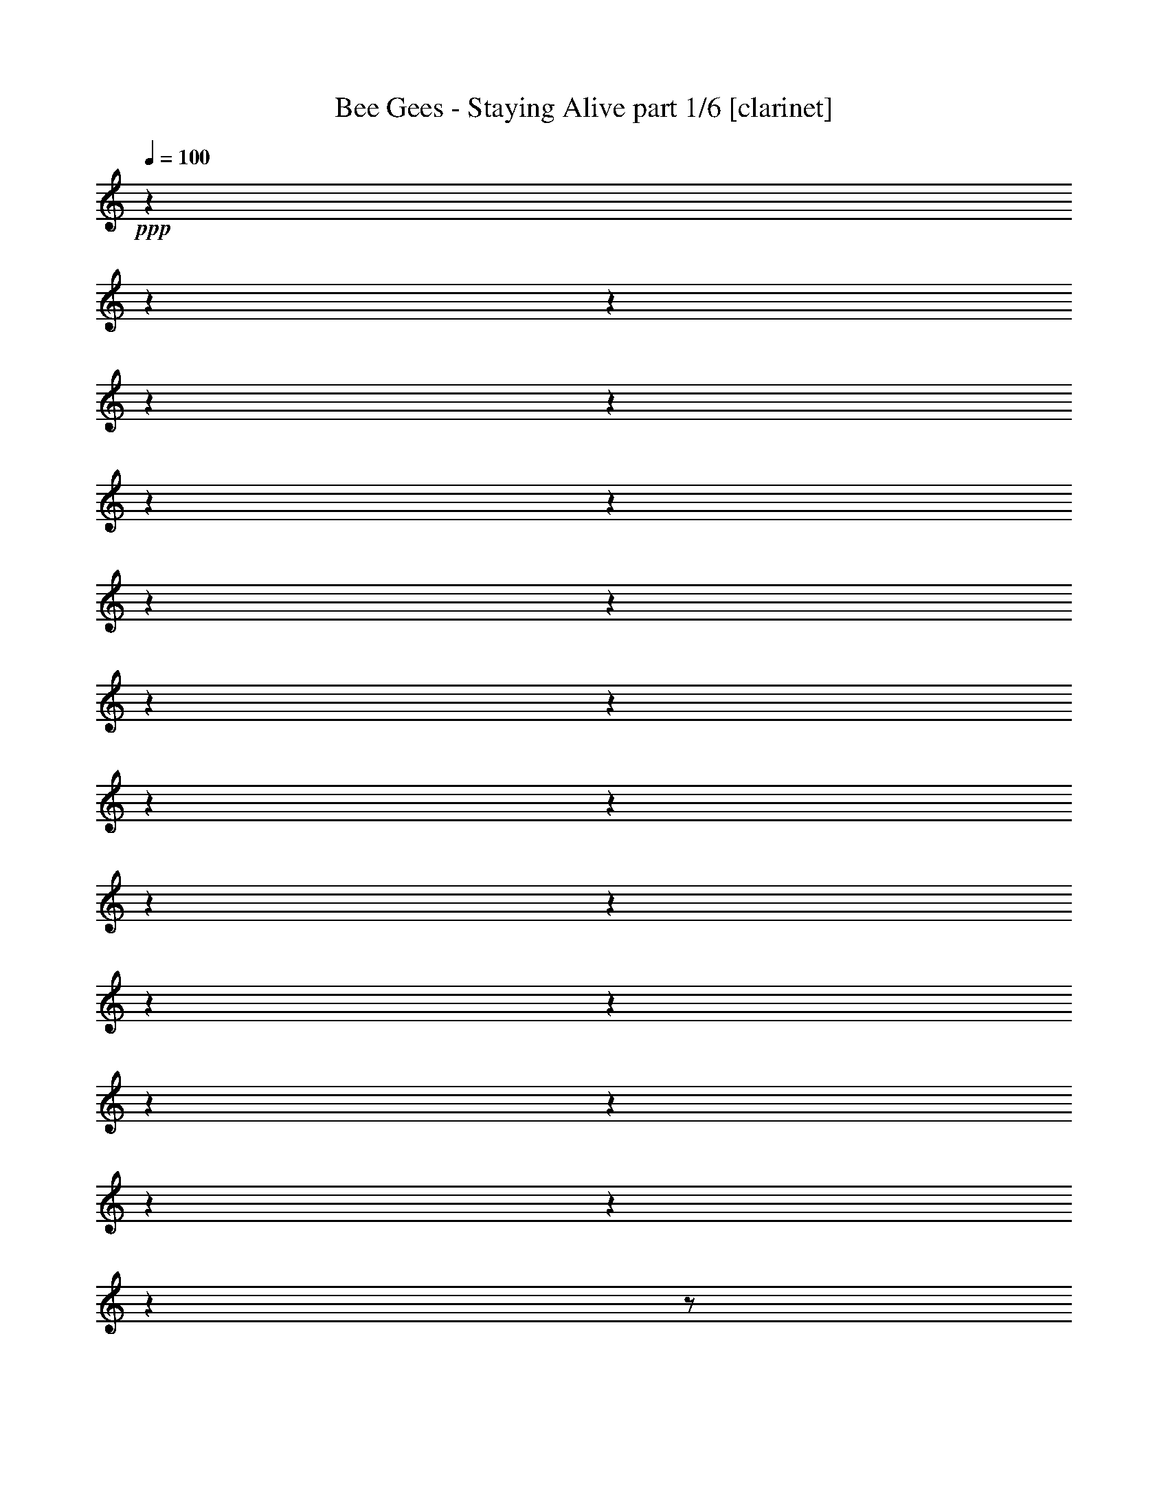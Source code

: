 % Produced with Bruzo's Transcoding Environment 

X:1 
T: Bee Gees - Staying Alive part 1/6 [clarinet] 
Z: Transcribed with BruTE 
L: 1/4 
Q: 100 
K: C 
+ppp+ 
z1 
z1 
z1 
z1 
z1 
z1 
z1 
z1 
z1 
z1 
z1 
z1 
z1 
z1 
z1 
z1 
z1 
z1 
z1 
z1 
z1 
z1 
z1/2 
+f+ 
[=F/4-] 
[=F/8-] 
[=F/8] 
[^G/8-] 
[^G/8] 
[^A/4-] 
[^A/8-] 
[^A/8] 
[=c/2-] 
[=c/8-] 
[=c/8] 
[^A/8-] 
[^A/8] 
[^G/8-] 
[^G/8] 
[^A/8-] 
[^A/8] 
[=F/4-] 
[=F/8-] 
[=F/8] 
[^G/4-] 
[^G/8-] 
[^G/8] 
[^G/4-] 
[^G/8] 
z1/8 
+mf+ 
[^A/4-] 
[^A/8] 
z1/8 
+f+ 
[=F/8-] 
[=F/8] 
[=F/8-] 
[=F/8] 
[^G/4-] 
[^G/8-] 
[^G/8] 
[^G/8-] 
[^G/8] 
[=F/4-] 
[=F/8] 
z1/2 
z1/8 
[^D/4-] 
[^D/8-] 
[^D/8] 
[=F/4-] 
[=F/8-] 
[=F/8] 
[=F/8-] 
[=F/8] 
[=F/4-] 
[=F/8] 
z1/2 
z1/8 
+mf+ 
[^A/8-] 
[^A/8] 
+f+ 
[=c/8-] 
[=c/8] 
[=c/4-] 
[=c/8] 
z1/8 
[=c/2-] 
[=c/8] 
z1/8 
+mf+ 
[=F/8-] 
[=F/8] 
+f+ 
[^G/4-] 
[^G/8-] 
[^G/8] 
[^G/4-] 
[^G/8-] 
[^G/8] 
[^A/4-] 
[^A/8] 
z1/8 
[=F/8-] 
[=F/8] 
[=F/4-] 
[=F/8] 
z1/8 
[^G/4-] 
[^G/8] 
z1/8 
+mf+ 
[^G/8-] 
[^G/8] 
+f+ 
[^G/2-] 
[^G/8] 
z1/8 
+mf+ 
[^D/4-] 
+f+ 
[^D/8=F/8-] 
[=F/8-] 
[=F/8] 
z1/8 
[=F/4-] 
[=F/8-] 
[=F/8] 
[=F/4-] 
[=F/8] 
z1/8 
[=F/8-] 
[=F/8] 
[^G/8-] 
[^G/8] 
[^G/8-] 
[^G/8] 
[^A/2-] 
[^A/8-] 
[^A/8] 
[^A/2-] 
[^A/8] 
z1/2 
z1/8 
[^G/8-] 
[^G/8] 
[^A/4-] 
[^A/8-] 
[^A/8] 
[^A/4-] 
[^A/8-] 
[^A/8] 
z1/2 
+mf+ 
[=F/8-] 
[=F/8] 
+f+ 
[^G/8-] 
[^G/8] 
[^A/4-] 
[^A/8-] 
[^A/8] 
[^A/4-] 
[^A/8] 
z1/8 
[^G/4-] 
[^G/8-] 
[^G/8] 
[=c/4-] 
[=c/8] 
z1/8 
[^A/4-] 
[^A/8-] 
[^A/8] 
[^A/2-] 
[^A/8] 
z1/4 
z1/8 
[=F/8-] 
[=F/8] 
[^G/4-] 
[^G/8^A/8-] 
[^A/4-] 
[^A/8] 
[^A/2-] 
[^A/8] 
z1/4 
z1/8 
+mf+ 
[=F/4-] 
+f+ 
[=F/8^G/8-] 
[^G/8-] 
[^G/8^A/8-] 
[^A/4-] 
[^A/8] 
[^A/2-] 
[^A/8] 
z1/4 
z1/8 
[=F/4-] 
[=F/8^G/8-] 
[^G/8-] 
[^G/8^A/8-] 
[^A/4-] 
[^A/8] 
[^A/4-] 
[^A/8-] 
[^A/8] 
+mf+ 
[^G/4-] 
[^G/8] 
z1/8 
+f+ 
[=c/4-] 
[=c/8-] 
[=c/8] 
[^A/4-] 
[^A/8-] 
[^A/8] 
[^A/4-] 
[^A/8-] 
[^A/8] 
z1/2 
z1/4 
[=c/8-] 
[=c/8] 
+mf+ 
[=c/8-] 
[=c/8] 
+f+ 
[=c/8-] 
[=c/8] 
[=c/8-] 
[=c/8] 
[=c/8-] 
[=c/8] 
[^A/8-] 
[^A/8] 
+mf+ 
[^A/8-] 
[^A/8] 
+f+ 
[^A/4-] 
[^A/8] 
z1/8 
[^G/8-] 
[^G/8] 
+mf+ 
[^G/8-] 
[^G/8] 
[^G/8-] 
[^G/8] 
[^G/8-] 
[^G/8] 
+f+ 
[=G/8-] 
[=G/8] 
+mf+ 
[=G/8-] 
[=G/8] 
+f+ 
[=G/4-] 
[=G/8-] 
[=G/8] 
+mf+ 
[^G/8-] 
[^G/8] 
[^G/8-] 
[^G/8] 
[^G/4-] 
[^G/8-] 
[^G/8] 
z1/2 
z1/4 
+f+ 
[=G/8-] 
[=G/8] 
+mf+ 
[^G/8-] 
[^G/8] 
[^G/8-] 
[^G/8] 
[^G/2-] 
[^G/8-] 
[^G/8] 
z1/2 
+f+ 
[=c/8-] 
[=c/8] 
[=c/8-] 
[=c/8] 
+mf+ 
[=c/8-] 
[=c/8] 
+f+ 
[=c/8-] 
[=c/8] 
[=c/8-] 
[=c/8] 
+mf+ 
[^A/8-] 
[^A/8] 
[^A/8-] 
[^A/8] 
+f+ 
[^A/4-] 
[^A/8] 
z1/8 
+mf+ 
[^G/8-] 
[^G/8] 
[^G/8-] 
[^G/8] 
[^G/8-] 
[^G/8] 
[^G/8-] 
[^G/8] 
+f+ 
[=G/8-] 
[=G/8] 
[=G/8-] 
[=G/8] 
+mf+ 
[=G/8-] 
[=G/8] 
+f+ 
[=G/8-] 
[=G/8] 
+mf+ 
[^G/8-] 
[^G/8] 
[^G/8-] 
[^G/8] 
[^G/4-] 
[^G/8-] 
[^G/8] 
z1/2 
z1/4 
+f+ 
[=G/8-] 
[=G/8] 
+mf+ 
[^G/8-] 
[^G/8] 
[^G/8-] 
[^G/8] 
+f+ 
[^G/2-] 
[^G/8] 
z1/2 
z1/8 
[=c/4-] 
[=c/8-] 
[=c/8] 
z1/2 
+mf+ 
[^A/4-] 
[^A/8-] 
[^A/8] 
z1/2 
[^G/4-] 
[^G/8-] 
[^G/8] 
z1/2 
+f+ 
[=G/4-] 
[=G/8-] 
[=G/8] 
z1/2 
[=G/8-] 
[=G/8] 
+mf+ 
[^G/8-] 
[^G/8] 
[^G/8-] 
[^G/8] 
[^G/4-] 
[^G/8-] 
[^G/8] 
z1/2 
z1/4 
+f+ 
[=G/8-] 
[=G/8] 
[^G/8-] 
[^G/8] 
+mf+ 
[^G/8-] 
[^G/8] 
+f+ 
[^G/2-] 
[^G/8] 
z1/2 
z1/8 
[=c/4-] 
[=c/8-] 
[=c/8] 
z1/2 
[^A/4-] 
[^A/8-] 
[^A/8] 
z1/2 
+mf+ 
[^G/4-] 
[^G/8-] 
[^G/8] 
z1/2 
+f+ 
[=G/4-] 
[=G/8-] 
[=G/8] 
z1/2 
[^G/8-] 
[^G/8] 
[^G/8-] 
[^G/8] 
+mf+ 
[^G/8-] 
[^G/8] 
+f+ 
[=c/1-] 
[=c/1-] 
[=c/1-] 
[=c/8-] 
[=c/8] 
[^A/1-] 
[^A/1-] 
[^A/1-] 
[^A/4-] 
[^A/8-] 
[^A/8] 
[=c/8-] 
[=c/8] 
[^A/8-] 
[^A/8] 
+mf+ 
[^G/1-] 
[^G/1-] 
[^G/1-] 
[^G/2-] 
[^G/4-] 
[^G/8-] 
[^G/8] 
+f+ 
[=G/1-] 
[=G/1-] 
[=G/8-] 
[=G/8] 
z1/4 
[=c/2-] 
[=c/8] 
z1/8 
[=c/4-] 
[^A/8-=c/8] 
[^A/4-] 
[^A/8] 
[=c/8-] 
[^A/8-=c/8] 
[^A/8-] 
[^G/8-^A/8] 
+mf+ 
[^G/8-] 
[^G/8] 
z1 
z1 
z1 
z1 
z1 
z1 
z1/4 
+f+ 
[^A/8-] 
[^A/8] 
[=c/4-] 
[=c/8-] 
[=c/8] 
[^d/2-] 
[^d/8-] 
[^d/8] 
+mf+ 
[=c/8-] 
[=c/8] 
[^A/8-] 
[^A/8] 
+f+ 
[=c/8-] 
[=c/8] 
+mf+ 
[^A/8-] 
[^A/8] 
[^G/8-] 
[^G/8] 
+f+ 
[^A/8-] 
[^A/8] 
z1/4 
[^A/4-] 
[^A/8] 
z1/8 
[=c/4-] 
[=c/8] 
z1/8 
+mf+ 
[=F/8-] 
[=F/8] 
+f+ 
[=F/8-] 
[=F/8] 
[=F/8-] 
[=F/8] 
[^G/4-] 
[^G/8] 
z1/8 
[^G/4-] 
[^G/8^A/8-] 
[^A/8-] 
[^A/8] 
+mf+ 
[^A/8-] 
[^A/8] 
z1/4 
z1/8 
+f+ 
[^D/8-] 
[^D/8] 
[=F/8-] 
[=F/8] 
[=F/8-] 
[=F/8] 
[=F/4-] 
[=F/8] 
z1/2 
z1/8 
[=c/8-] 
[=c/8] 
[=c/8-] 
[=c/8] 
[^d/8-] 
[^d/8] 
[=c/4-] 
[=c/8-] 
[=c/8] 
[^A/4-] 
[^A/8-] 
[^A/8] 
[^G/4-] 
[^G/8-] 
[^G/8] 
[^A/4-] 
[^A/8-] 
[^A/8] 
[^G/4-] 
[^G/8-] 
[^G/8] 
[=c/4-] 
[=c/8] 
z1/8 
+mf+ 
[=F/8-] 
[=F/8] 
[=F/8-] 
[=F/8] 
+f+ 
[^G/4-] 
[^G/8] 
z1/8 
[^G/8-] 
[^G/8] 
[^D/4-] 
[^D/8] 
z1/4 
z1/8 
[^D/8-] 
[^D/8] 
[^D/8-] 
[^D/8] 
[=F/4-] 
[=F/8-] 
[=F/8] 
[=F/4-] 
[=F/8-] 
[=F/8] 
[=F/4-] 
[=F/8-] 
[=F/8] 
[=F/8-] 
[=F/8] 
[^G/8-] 
[^G/8] 
+mf+ 
[^G/8-] 
[^G/8] 
+f+ 
[^A/2-] 
[^A/8-] 
[^A/8] 
[^A/4-] 
[^A/8] 
z1/2 
z1/4 
z1/8 
[^G/4-] 
[^G/8^A/8-] 
[^A/4-] 
[^A/8] 
[^A/4-] 
[^A/8] 
z1/2 
z1/8 
+mf+ 
[=F/8-] 
[=F/8] 
+f+ 
[^G/8-] 
[^G/8] 
[^A/4-] 
[^A/8-] 
[^A/8] 
[^A/4-] 
[^A/8-] 
[^A/8] 
+mf+ 
[^G/4-] 
[^G/8] 
z1/8 
+f+ 
[=c/4-] 
[=c/8] 
z1/8 
[^A/4-] 
[^A/8-] 
[^A/8] 
[^A/4-] 
[^A/8-] 
[^A/8] 
z1/2 
+mf+ 
[=F/8-] 
[=F/8] 
+f+ 
[^G/8-] 
[^G/8] 
[^A/4-] 
[^A/8-] 
[^A/8] 
[^A/4-] 
[^A/8] 
z1/2 
z1/8 
+mf+ 
[=F/8-] 
[=F/8] 
+f+ 
[^G/4-] 
[^G/8^A/8-] 
[^A/4-] 
[^A/8] 
[^A/4-] 
[^A/8] 
z1/2 
z1/8 
+mf+ 
[=F/8-] 
[=F/8] 
+f+ 
[^G/4-] 
[^G/8^A/8-] 
[^A/4-] 
[^A/8] 
[^A/4-] 
[^A/8-] 
[^A/8] 
[^G/4-] 
[^G/8-] 
[^G/8] 
[=c/4-] 
[=c/8-] 
[=c/8] 
[^A/4-] 
[^A/8-] 
[^A/8] 
[^A/8-] 
[^G/8-^A/8] 
[=F/8-^G/8] 
[=F/4-] 
[=F/8] 
z1/2 
[=c/8-] 
[=c/8] 
+mf+ 
[=c/8-] 
[=c/8] 
+f+ 
[=c/8-] 
[=c/8] 
[=c/8-] 
[=c/8] 
[=c/8-] 
[=c/8] 
[^A/8-] 
[^A/8] 
+mf+ 
[^A/8-] 
[^A/8] 
+f+ 
[^A/4-] 
[^A/8] 
z1/8 
[^G/8-] 
[^G/8] 
+mf+ 
[^G/8-] 
[^G/8] 
[^G/8-] 
[^G/8] 
[^G/8-] 
[^G/8] 
+f+ 
[=G/8-] 
[=G/8] 
+mf+ 
[=G/8-] 
[=G/8] 
+f+ 
[=G/4-] 
[=G/8-] 
[=G/8] 
+mf+ 
[^G/8-] 
[^G/8] 
[^G/8-] 
[^G/8] 
[^G/4-] 
[^G/8-] 
[^G/8] 
z1/2 
z1/4 
+f+ 
[=G/8-] 
[=G/8] 
+mf+ 
[^G/8-] 
[^G/8] 
[^G/8-] 
[^G/8] 
[^G/2-] 
[^G/8-] 
[^G/8] 
z1/2 
+f+ 
[=c/8-] 
[=c/8] 
[=c/8-] 
[=c/8] 
+mf+ 
[=c/8-] 
[=c/8] 
+f+ 
[=c/8-] 
[=c/8] 
[=c/8-] 
[=c/8] 
+mf+ 
[^A/8-] 
[^A/8] 
[^A/8-] 
[^A/8] 
+f+ 
[^A/4-] 
[^A/8] 
z1/8 
+mf+ 
[^G/8-] 
[^G/8] 
[^G/8-] 
[^G/8] 
[^G/8-] 
[^G/8] 
[^G/8-] 
[^G/8] 
+f+ 
[=G/8-] 
[=G/8] 
[=G/8-] 
[=G/8] 
+mf+ 
[=G/8-] 
[=G/8] 
+f+ 
[=G/8-] 
[=G/8] 
+mf+ 
[^G/8-] 
[^G/8] 
[^G/8-] 
[^G/8] 
[^G/4-] 
[^G/8-] 
[^G/8] 
z1/2 
z1/4 
+f+ 
[=G/8-] 
[=G/8] 
+mf+ 
[^G/8-] 
[^G/8] 
[^G/8-] 
[^G/8] 
+f+ 
[^G/2-] 
[^G/8] 
z1/2 
z1/8 
[=c/4-] 
[=c/8-] 
[=c/8] 
z1/2 
+mf+ 
[^A/4-] 
[^A/8-] 
[^A/8] 
z1/2 
[^G/4-] 
[^G/8-] 
[^G/8] 
z1/2 
+f+ 
[=G/4-] 
[=G/8-] 
[=G/8] 
z1/2 
[=G/8-] 
[=G/8] 
+mf+ 
[^G/8-] 
[^G/8] 
[^G/8-] 
[^G/8] 
[^G/4-] 
[^G/8-] 
[^G/8] 
z1/2 
z1/4 
+f+ 
[=G/8-] 
[=G/8] 
[^G/8-] 
[^G/8] 
+mf+ 
[^G/8-] 
[^G/8] 
+f+ 
[^G/2-] 
[^G/8] 
z1/2 
z1/8 
[=c/4-] 
[=c/8-] 
[=c/8] 
z1/2 
[^A/4-] 
[^A/8-] 
[^A/8] 
z1/2 
+mf+ 
[^G/4-] 
[^G/8-] 
[^G/8] 
z1/2 
+f+ 
[=G/4-] 
[=G/8-] 
[=G/8] 
z1/2 
[^G/8-] 
[^G/8] 
[^G/8-] 
[^G/8] 
+mf+ 
[^G/8-] 
[^G/8] 
+f+ 
[=c/1-] 
[=c/1-] 
[=c/1-] 
[=c/8-] 
[=c/8] 
[^A/1-] 
[^A/1-] 
[^A/1-] 
[^A/8-] 
[^A/8] 
[=c/4-] 
[^A/8-=c/8] 
[^A/8] 
+mf+ 
[^G/8-] 
[^G/8] 
[^G/1-] 
[^G/1-] 
[^G/1-] 
[^G/2-] 
[^G/4-] 
[^G/8-] 
[^G/8] 
+f+ 
[=G/1-] 
[=G/8-] 
[=G/8] 
z1/4 
[=f/1-] 
[=f/2-] 
[=f/4-] 
[=f/8] 
z1/8 
[=f/4-] 
[=f/8-] 
[=f/8] 
[=f/2-] 
[=f/4-] 
[=f/8-] 
[=f/8] 
[^d/8-] 
[^d/8] 
z1 
z1 
z1 
z1 
z1 
z1 
z1 
z1/4 
[^A/4-] 
[^A/8-] 
[^A/8] 
[^A/4-] 
[^A/8-] 
[^A/8] 
[^G/8-] 
[^G/8] 
z1/4 
[=c/2-] 
[=c/8-] 
[=c/8] 
[^A/4-] 
[^A/8-] 
[^A/8] 
+mf+ 
[^G/8-] 
[^G/8] 
+f+ 
[=F/8-] 
[=F/8] 
z1/2 
z1/4 
[^A/4-] 
[^A/8-] 
[^A/8] 
[^A/4-] 
[^A/8-] 
[^A/8] 
+mf+ 
[^G/8-] 
[^G/8] 
z1/4 
+f+ 
[=c/2-] 
[=c/8-] 
[=c/8] 
[^A/4-] 
[^A/8-] 
[^A/8] 
+mf+ 
[^G/8-] 
[^G/8] 
+f+ 
[=F/4-] 
[=F/8] 
z1 
z1/2 
z1/8 
[^G/4-] 
[^G/8-] 
[^G/8] 
[^A/4-] 
[^A/8-] 
[^A/8] 
+mf+ 
[^G/8-] 
[^G/8] 
+f+ 
[^A/4-] 
[^A/8-] 
[^A/8] 
+mf+ 
[^G/8-] 
[^G/8] 
+f+ 
[^A/8-] 
[^A/8] 
+mf+ 
[^G/8-] 
[^G/8] 
[=F/4-] 
[=F/8] 
z1 
z1 
z1 
z1 
z1 
z1 
z1 
z1 
z1/8 
+f+ 
[^A/4-] 
[^A/8-] 
[^A/8] 
[^A/4-] 
[^A/8-] 
[^A/8] 
+mf+ 
[^G/4-] 
[^G/8] 
z1/8 
+f+ 
[=c/2-] 
[=c/8-] 
[=c/8] 
[^A/4-] 
[^A/8-] 
[^A/8] 
+mf+ 
[^G/8-] 
[^G/8] 
[=F/4-] 
[=F/8] 
z1 
z1/2 
z1/8 
+f+ 
[^G/4-] 
[^G/8-] 
[^G/8] 
[^A/4-] 
[^A/8-] 
[^A/8] 
+mf+ 
[^G/8-] 
[^G/8] 
+f+ 
[^A/4-] 
[^A/8-] 
[^A/8] 
+mf+ 
[^G/8-] 
[^G/8] 
+f+ 
[^A/8-] 
[^A/8] 
[^G/8-] 
[^G/8] 
z1 
z1 
z1/2 
[=c/4-] 
[=c/8-] 
[=c/8] 
[=c/8-] 
[=c/8] 
+mf+ 
[^A/8-] 
[^A/8] 
[^G/4-] 
+f+ 
[^G/8=c/8-] 
[=c/1-] 
[=c/1-] 
[=c/1-] 
[=c/1-] 
[=c/1-] 
[=c/2-] 
[=c/4-] 
[=c/8] 
+mf+ 
[^A/8-] 
[^A/8] 
[^G/4-] 
[^G/8] 
z1/8 
+f+ 
[=F/4-] 
[=F/8-] 
[=F/8] 
[^G/8-] 
[^G/8] 
[^A/4-] 
[^A/8-] 
[^A/8] 
[=c/2-] 
[=c/8-] 
[=c/8] 
+mf+ 
[^A/8-] 
[^A/8] 
[^G/8-] 
[^G/8] 
+f+ 
[^A/8-] 
[^A/8] 
[=F/4-] 
[=F/8-] 
[=F/8] 
[^G/4-] 
[^G/8-] 
[^G/8] 
[^G/4-] 
[^G/8-] 
[^G/8] 
[^A/4-] 
[^A/8] 
z1/8 
[=F/8-] 
[=F/8] 
+mf+ 
[=F/8-] 
[=F/8] 
+f+ 
[^G/4-] 
[^G/8-] 
[^G/8] 
[^G/8-] 
[^G/8] 
[=F/4-] 
[=F/8-] 
[=F/8] 
z1/4 
[^D/4-] 
[^D/8-] 
[^D/8] 
[=F/4-] 
[=F/8-] 
[=F/8] 
[=F/8-] 
[=F/8] 
[=F/4-] 
[=F/8] 
z1 
z1/8 
[=c/8-] 
[=c/8] 
[=c/4-] 
[=c/8-] 
[=c/8] 
[=c/2-] 
[=c/8] 
z1/8 
+mf+ 
[=F/8-] 
[=F/8] 
+f+ 
[^G/4-] 
[^G/8-] 
[^G/8] 
[^G/4-] 
[^G/8-] 
[^G/8] 
[^A/4-] 
[^A/8] 
z1/8 
[=F/8-] 
[=F/8] 
+mf+ 
[=F/4-] 
[=F/8-] 
[=F/8] 
+f+ 
[^G/4-] 
[^G/8-] 
[^G/8] 
+mf+ 
[^G/8-] 
[^G/8] 
+f+ 
[^G/4-] 
[^G/8-] 
[^G/8] 
z1/4 
+mf+ 
[^D/8-] 
[^D/8] 
[=F/4-] 
[=F/8-] 
[=F/8] 
+f+ 
[=F/4-] 
[=F/8-] 
[=F/8] 
[=F/4-] 
[=F/8-] 
[=F/8] 
[=F/8-] 
[=F/8] 
[^G/8-] 
[^G/8] 
[^G/8-] 
[^G/8] 
[^A/2-] 
[^A/8-] 
[^A/8] 
[^A/4-] 
[^A/8] 
z1/2 
z1/4 
z1/8 
[^G/4-] 
[^G/8^A/8-] 
[^A/4-] 
[^A/8] 
[^A/4-] 
[^A/8] 
z1/2 
z1/8 
+mf+ 
[=F/8-] 
[=F/8] 
+f+ 
[^G/4-] 
[^G/8^A/8-] 
[^A/4-] 
[^A/8] 
[^A/4-] 
[^A/8-] 
[^A/8] 
[^G/4-] 
[^G/8-] 
[^G/8] 
[=c/4-] 
[=c/8-] 
[=c/8] 
[^A/4-] 
[^A/8-] 
[^A/8] 
[^A/4-] 
[^A/8-] 
[^A/8] 
z1/2 
+mf+ 
[=F/8-] 
[=F/8] 
[^G/4-] 
+f+ 
[^G/8^A/8-] 
[^A/4-] 
[^A/8] 
[^A/4-] 
[^A/8-] 
[^A/8] 
z1/2 
+mf+ 
[=F/8-] 
[=F/8] 
+f+ 
[^G/4-] 
[^G/8^A/8-] 
[^A/4-] 
[^A/8] 
[^A/4-] 
[^A/8-] 
[^A/8] 
z1/2 
+mf+ 
[=F/8-] 
[=F/8] 
+f+ 
[^G/8-] 
[^G/8] 
[^A/4-] 
[^A/8-] 
[^A/8] 
[^A/4-] 
[^A/8-] 
[^A/8] 
[^G/2-] 
[^G/8=c/8-] 
[=c/4-] 
[=c/8] 
[^A/4-] 
[^A/8-] 
[^A/8] 
+mf+ 
[^A/8-] 
+f+ 
[^G/8-^A/8] 
[=F/8-^G/8] 
+mf+ 
[=F/4-] 
[=F/8] 
z1/2 
+f+ 
[=c/8-] 
[=c/8] 
+mf+ 
[=c/8-] 
[=c/8] 
+f+ 
[=c/8-] 
[=c/8] 
[=c/8-] 
[=c/8] 
[=c/8-] 
[=c/8] 
[^A/8-] 
[^A/8] 
+mf+ 
[^A/8-] 
[^A/8] 
+f+ 
[^A/4-] 
[^A/8] 
z1/8 
[^G/8-] 
[^G/8] 
+mf+ 
[^G/8-] 
[^G/8] 
[^G/8-] 
[^G/8] 
[^G/8-] 
[^G/8] 
+f+ 
[=G/8-] 
[=G/8] 
+mf+ 
[=G/8-] 
[=G/8] 
+f+ 
[=G/4-] 
[=G/8-] 
[=G/8] 
+mf+ 
[^G/8-] 
[^G/8] 
[^G/8-] 
[^G/8] 
[^G/4-] 
[^G/8-] 
[^G/8] 
z1/2 
z1/4 
+f+ 
[=G/8-] 
[=G/8] 
+mf+ 
[^G/8-] 
[^G/8] 
[^G/8-] 
[^G/8] 
[^G/2-] 
[^G/8-] 
[^G/8] 
z1/2 
+f+ 
[=c/8-] 
[=c/8] 
[=c/8-] 
[=c/8] 
+mf+ 
[=c/8-] 
[=c/8] 
+f+ 
[=c/8-] 
[=c/8] 
[=c/8-] 
[=c/8] 
+mf+ 
[^A/8-] 
[^A/8] 
[^A/8-] 
[^A/8] 
+f+ 
[^A/4-] 
[^A/8] 
z1/8 
+mf+ 
[^G/8-] 
[^G/8] 
[^G/8-] 
[^G/8] 
[^G/8-] 
[^G/8] 
[^G/8-] 
[^G/8] 
+f+ 
[=G/8-] 
[=G/8] 
[=G/8-] 
[=G/8] 
+mf+ 
[=G/8-] 
[=G/8] 
+f+ 
[=G/8-] 
[=G/8] 
+mf+ 
[^G/8-] 
[^G/8] 
[^G/8-] 
[^G/8] 
[^G/4-] 
[^G/8-] 
[^G/8] 
z1/2 
z1/4 
+f+ 
[=G/8-] 
[=G/8] 
+mf+ 
[^G/8-] 
[^G/8] 
[^G/8-] 
[^G/8] 
+f+ 
[^G/2-] 
[^G/8] 
z1/2 
z1/8 
[=c/4-] 
[=c/8-] 
[=c/8] 
z1/2 
+mf+ 
[^A/4-] 
[^A/8-] 
[^A/8] 
z1/2 
[^G/4-] 
[^G/8-] 
[^G/8] 
z1/2 
+f+ 
[=G/4-] 
[=G/8-] 
[=G/8] 
z1/2 
[=G/8-] 
[=G/8] 
+mf+ 
[^G/8-] 
[^G/8] 
[^G/8-] 
[^G/8] 
[^G/4-] 
[^G/8-] 
[^G/8] 
z1/2 
z1/4 
+f+ 
[=G/8-] 
[=G/8] 
[^G/8-] 
[^G/8] 
+mf+ 
[^G/8-] 
[^G/8] 
+f+ 
[^G/2-] 
[^G/8] 
z1/2 
z1/8 
[=c/4-] 
[=c/8-] 
[=c/8] 
z1/2 
[^A/4-] 
[^A/8-] 
[^A/8] 
z1/2 
+mf+ 
[^G/4-] 
[^G/8-] 
[^G/8] 
z1/2 
+f+ 
[=G/4-] 
[=G/8-] 
[=G/8] 
z1/2 
[^G/8-] 
[^G/8] 
[^G/8-] 
[^G/8] 
+mf+ 
[^G/8-] 
[^G/8] 
+f+ 
[=c/1-] 
[=c/1-] 
[=c/1-] 
[=c/8-] 
[=c/8] 
[^A/1-] 
[^A/1-] 
[^A/1-] 
[^A/8-] 
[^A/8] 
[=c/4-] 
[^A/8-=c/8] 
+mf+ 
[^A/8] 
[^G/8-] 
[^G/8] 
[^G/1-] 
[^G/1-] 
[^G/1-] 
[^G/2-] 
[^G/4-] 
[^G/8-] 
[^G/8] 
+f+ 
[=G/1-] 
[=G/1-] 
[=G/8-] 
[=G/8] 
z1/4 
[=c/1-] 
[=c/4-] 
[=c/8-] 
[=c/8] 
[^A/8-] 
[^G/8-^A/8] 
+mf+ 
[^G/8-] 
[^G/8] 
z1 
z1 
z1 
z1 
z1 
z1 
z1 
z1 
[^A/4-] 
[^A/8-] 
[^A/8] 
+f+ 
[^A/4-] 
[^A/8-] 
[^A/8] 
[^G/4-] 
[^G/8-] 
[^G/8] 
[=c/2-] 
[=c/8-] 
[=c/8] 
[^A/4-] 
[^A/8-] 
[^A/8] 
+mf+ 
[^G/8-] 
[^G/8] 
+f+ 
[=F/4-] 
[=F/8] 
z1/2 
z1/8 
[^A/4-] 
[^A/8-] 
[^A/8] 
[^A/4-] 
[^A/8] 
z1/8 
[^G/4-] 
[^G/8-] 
[^G/8] 
[=c/2-] 
[=c/8-] 
[=c/8] 
[^A/4-] 
[^A/8-] 
[^A/8] 
+mf+ 
[^G/8-] 
[^G/8] 
+f+ 
[=F/8-] 
[=F/8] 
z1 
z1/2 
z1/4 
+mf+ 
[^G/4-] 
[^G/8-] 
[^G/8] 
+f+ 
[^A/4-] 
[^A/8-] 
[^A/8] 
+mf+ 
[^G/8-] 
[^G/8] 
+f+ 
[^A/4-] 
[^A/8-] 
[^A/8] 
+mf+ 
[^G/8-] 
[^G/8] 
[^A/4-] 
[^G/8-^A/8] 
[^G/8] 
[=F/2-] 
[=F/8] 
z1 
z1 
z1 
z1 
z1 
z1 
z1 
z1/2 
z1/4 
z1/8 
+f+ 
[^A/4-] 
[^A/8-] 
[^A/8] 
[^A/4-] 
[^A/8-] 
[^A/8] 
+mf+ 
[^G/4-] 
[^G/8-] 
[^G/8] 
+f+ 
[=c/2-] 
[=c/8-] 
[=c/8] 
[^A/4-] 
[^A/8-] 
[^A/8] 
+mf+ 
[^G/8-] 
[^G/8] 
+f+ 
[=F/4-] 
[=F/8] 
z1 
z1/2 
z1/8 
+mf+ 
[^G/4-] 
[^G/8-] 
[^G/8] 
+f+ 
[^A/4-] 
[^A/8-] 
[^A/8] 
+mf+ 
[^G/8-] 
[^G/8] 
+f+ 
[^A/4-] 
[^A/8-] 
[^A/8] 
+mf+ 
[^G/8-] 
[^G/8] 
+f+ 
[^A/8-] 
[^A/8] 
+mf+ 
[^G/8-] 
[^G/8] 
+f+ 
[=F/2-] 
[=F/4-] 
[=F/8] 
z1 
z1/2 
z1/8 
[=c/4-] 
[=c/8-] 
[=c/8] 
[=c/4-] 
[^A/8-=c/8] 
+mf+ 
[^A/8-] 
[^G/8-^A/8] 
[^G/8-] 
+f+ 
[^G/8=c/8-] 
[=c/1-] 
[=c/1-] 
[=c/1-] 
[=c/1-] 
[=c/1-] 
[=c/1-] 
[=c/1-] 
[=c/1-] 
[=c/1-] 
[=c/2-] 
[=c/4-] 
[=c/8-] 
[=c/8] 
z1/8 
[=c/2-] 
[^A/8-=c/8] 
[^A/8-] 
[^A/8] 
z1/8 
[^A/4-] 
[^A/8-] 
[^A/8] 
+mf+ 
[^G/8-] 
[^G/8] 
z1/2 
z1/4 
[^A/4-] 
[^A/8-] 
[^A/8] 
+f+ 
[^A/4-] 
[^A/8-] 
[^A/8] 
[^G/4-] 
[^G/8-] 
[^G/8] 
[=c/2-] 
[=c/8-] 
[=c/8] 
[^A/4-] 
[^A/8-] 
[^A/8] 
+mf+ 
[^G/8-] 
[^G/8] 
+f+ 
[=F/4-] 
[=F/8] 
z1/2 
z1/8 
[^A/4-] 
[^A/8-] 
[^A/8] 
[^A/4-] 
[^A/8] 
z1/8 
[^G/4-] 
[^G/8-] 
[^G/8] 
[=c/2-] 
[=c/8-] 
[=c/8] 
[^A/4-] 
[^A/8-] 
[^A/8] 
+mf+ 
[^G/8-] 
[^G/8] 
+f+ 
[=F/8-] 
[=F/8] 
z1 
z1/2 
z1/4 
+mf+ 
[^G/4-] 
[^G/8-] 
[^G/8] 
+f+ 
[^A/4-] 
[^A/8-] 
[^A/8] 
+mf+ 
[^G/8-] 
[^G/8] 
+f+ 
[^A/4-] 
[^A/8-] 
[^A/8] 
+mf+ 
[^G/8-] 
[^G/8] 
[^A/4-] 
[^G/8-^A/8] 
[^G/8] 
[=F/2-] 
[=F/8] 
z1/2 
z1/8 
[^D/8-] 
[^D/8] 
+f+ 
[=F/4-] 
[=F/8^G/8-] 
+mf+ 
[^G/8] 
z1 
z1 
[=F/8-] 
[=F/8] 
[^G/8-] 
[^G/8] 
[^A/8-] 
[^A/8] 
+f+ 
[=c/8-] 
[=c/8] 
z1 
+mf+ 
[^A/8-] 
[^A/8] 
[=c/4-] 
[=c/8^d/8-] 
[^d/8] 
+f+ 
[=f/8-] 
[=f/8] 
z1 
z1/2 
[^A/4-] 
[^A/8-] 
[^A/8] 
[^A/4-] 
[^A/8-] 
[^A/8] 
+mf+ 
[^G/4-] 
[^G/8-] 
[^G/8] 
+f+ 
[=c/2-] 
[=c/8-] 
[=c/8] 
[^A/4-] 
[^A/8-] 
[^A/8] 
+mf+ 
[^G/8-] 
[^G/8] 
+f+ 
[=F/4-] 
[=F/8] 
z1 
z1/2 
z1/8 
+mf+ 
[^G/4-] 
[^G/8-] 
[^G/8] 
+f+ 
[^A/4-] 
[^A/8-] 
[^A/8] 
+mf+ 
[^G/8-] 
[^G/8] 
+f+ 
[^A/4-] 
[^A/8-] 
[^A/8] 
+mf+ 
[^G/8-] 
[^G/8] 
+f+ 
[^A/8-] 
[^A/8] 
+mf+ 
[^G/8-] 
[^G/8] 
+f+ 
[=F/2-] 
[=F/4-] 
[=F/8] 
z1 
z1/2 
z1/8 
[=c/4-] 
[=c/8-] 
[=c/8] 
[=c/4-] 
[^A/8-=c/8] 
+mf+ 
[^A/8-] 
[^G/8-^A/8] 
[^G/8-] 
+f+ 
[^G/8=c/8-] 
[=c/1-] 
[=c/1-] 
[=c/1-] 
[=c/1-] 
[=c/1-] 
[=c/1-] 
[=c/1-] 
[=c/1-] 
[=c/1-] 
[=c/2-] 
[=c/4-] 
[=c/8-] 
[=c/8] 
z1/8 
[=c/2-] 
[^A/8-=c/8] 
+mf+ 
[^A/8-] 
[^A/8] 
z1/8 
+f+ 
[=c/4-] 
[=c/8-] 
[=c/8] 
+mf+ 
[^A/4-] 
[^G/8-^A/8] 
[^G/8] 
z1/2 
[^A/4-] 
[^A/8-] 
[^A/8] 
+f+ 
[^A/4-] 
[^A/8-] 
[^A/8] 
[^G/4-] 
[^G/8-] 
[^G/8] 
[=c/2-] 
[=c/8-] 
[=c/8] 
[^A/4-] 
[^A/8-] 
[^A/8] 
+mf+ 
[^G/8-] 
[^G/8] 
+f+ 
[=F/4-] 
[=F/8] 
z1/2 
z1/8 
[^A/4-] 
[^A/8-] 
[^A/8] 
[^A/4-] 
[^A/8] 
z1/8 
[^G/4-] 
[^G/8-] 
[^G/8] 
[=c/2-] 
[=c/8-] 
[=c/8] 
[^A/4-] 
[^A/8-] 
[^A/8] 
+mf+ 
[^G/8-] 
[^G/8] 
+f+ 
[=F/8-] 
[=F/8] 
z1 
z1/2 
z1/4 
+mf+ 
[^G/4-] 
[^G/8-] 
[^G/8] 
+f+ 
[^A/4-] 
[^A/8-] 
[^A/8] 
+mf+ 
[^G/8-] 
[^G/8] 
+f+ 
[^A/4-] 
[^A/8-] 
[^A/8] 
+mf+ 
[^G/8-] 
[^G/8] 
[^A/4-] 
[^G/8-^A/8] 
[^G/8] 
[=F/4-] 
[=F/8-] 
[=F/8] 
[=F/4-] 
[=F/8^G/8-] 
[^G/8] 
z1 
z1/2 
z1/4 
[^A/4-] 
[^A/8=c/8-] 
[=c/8-] 
[=c/8] 
z1 
z1/8 
+f+ 
[=f/4-] 
[=f/8-] 
[=f/8] 
+mf+ 
[=f/4-] 
[=f/8-] 
[=f/8] 
+f+ 
[^d/4-] 
[^d/8] 
z1/2 
z1/8 
[=c/4-] 
[=c/8-] 
[=c/8] 
+mf+ 
[^A/4-] 
[^A/8-] 
[^A/8] 
[^G/8-] 
[^G/8] 
z1/2 
z1/4 
+f+ 
[^A/4-] 
[^A/8-] 
[^A/8] 
[^A/4-] 
[^A/8-] 
[^A/8] 
+mf+ 
[^G/4-] 
[^G/8-] 
[^G/8] 
+f+ 
[=c/2-] 
[=c/8-] 
[=c/8] 
[^A/4-] 
[^A/8-] 
[^A/8] 
+mf+ 
[^G/8-] 
[^G/8] 
+f+ 
[=F/4-] 
[=F/8] 
z1 
z1/2 
z1/8 
+mf+ 
[^G/4-] 
[^G/8-] 
[^G/8] 
+f+ 
[^A/4-] 
[^A/8-] 
[^A/8] 
+mf+ 
[^G/8-] 
[^G/8] 
+f+ 
[^A/4-] 
[^A/8-] 
[^A/8] 
+mf+ 
[^G/8-] 
[^G/8] 
+f+ 
[^A/8-] 
[^A/8] 
+mf+ 
[^G/8-] 
[^G/8] 
+f+ 
[=F/2-] 
[=F/4-] 
[=F/8] 
z1 
z1/2 
z1/8 
[=c/4-] 
[=c/8-] 
[=c/8] 
[=c/4-] 
[^A/8-=c/8] 
+mf+ 
[^A/8-] 
[^G/8-^A/8] 
[^G/8-] 
+f+ 
[^G/8=c/8-] 
[=c/1-] 
[=c/1-] 
[=c/1-] 
[=c/1-] 
[=c/1-] 
[=c/1-] 
[=c/1-] 
[=c/1-] 
[=c/1-] 
[=c/2-] 
[=c/4-] 
[=c/8-] 
[=c/8] 
z1/8 
[=c/2-] 
[^A/8-=c/8] 
+mf+ 
[^A/8-] 
[^A/8] 
z1/8 
+f+ 
[=c/4-] 
[=c/8-] 
[=c/8] 
+mf+ 
[^A/4-] 
[^G/8-^A/8] 
[^G/8] 
z1/2 
[^A/4-] 
[^A/8-] 
[^A/8] 
+f+ 
[^A/4-] 
[^A/8-] 
[^A/8] 
[^G/4-] 
[^G/8-] 
[^G/8] 
[=c/2-] 
[=c/8-] 
[=c/8] 
[^A/4-] 
[^A/8-] 
[^A/8] 
+mf+ 
[^G/8-] 
[^G/8] 
+f+ 
[=F/4-] 
[=F/8] 
z1/2 
z1/8 
[^A/4-] 
[^A/8-] 
[^A/8] 
[^A/4-] 
[^A/8] 
z1/8 
[^G/4-] 
[^G/8-] 
[^G/8] 
[=c/2-] 
[=c/8-] 
[=c/8] 
[^A/4-] 
[^A/8-] 
[^A/8] 
+mf+ 
[^G/8-] 
[^G/8] 
+f+ 
[=F/8-] 
[=F/8] 
z1 
z1/2 
z1/4 
+mf+ 
[^G/4-] 
[^G/8-] 
[^G/8] 
+f+ 
[^A/4-] 
[^A/8-] 
[^A/8] 
+mf+ 
[^G/8-] 
[^G/8] 
+f+ 
[^A/4-] 
[^A/8-] 
[^A/8] 
+mf+ 
[^G/8-] 
[^G/8] 
[^A/4-] 
[^G/8-^A/8] 
[^G/8] 
[=F/2-] 
+f+ 
[=F/8^g/8-] 
[^g/1-] 
[^g/1-] 
[^g/1-] 
[^g/8] 
[^d/8-] 
[^d/8] 
[=f/4-] 
[=f/8-] 
[=f/8] 
+mf+ 
[^d/8-] 
[^d/8] 
z1/2 
z1/4 
+f+ 
[=c/4-] 
[=c/8-] 
[=c/8] 
+mf+ 
[^A/4-] 
[^A/8-] 
[^A/8] 
[^G/4-] 
[^G/8] 
z1/8 
[=c/4-] 
[=c/8-] 
[=c/8] 
+f+ 
[^A/8-] 
[^A/8] 
z1/2 
z1/4 
[^A/4-] 
[^A/8-] 
[^A/8] 
[^A/4-] 
[^A/8-] 
[^A/8] 
+mf+ 
[^G/4-] 
[^G/8-] 
[^G/8] 
+f+ 
[=c/2-] 
[=c/8-] 
[=c/8] 
[^A/4-] 
[^A/8-] 
[^A/8] 
+mf+ 
[^G/8-] 
[^G/8] 
+f+ 
[=F/4-] 
[=F/8] 
z1 
z1/2 
z1/8 
+mf+ 
[^G/4-] 
[^G/8-] 
[^G/8] 
+f+ 
[^A/4-] 
[^A/8-] 
[^A/8] 
+mf+ 
[^G/8-] 
[^G/8] 
+f+ 
[^A/4-] 
[^A/8-] 
[^A/8] 
+mf+ 
[^G/8-] 
[^G/8] 
+f+ 
[^A/8-] 
[^A/8] 
+mf+ 
[^G/8-] 
[^G/8] 
+f+ 
[=F/2-] 
[=F/4-] 
[=F/8] 
z1 
z1/2 
z1/8 
[=c/4-] 
[=c/8-] 
[=c/8] 
[=c/4-] 
[^A/8-=c/8] 
+mf+ 
[^A/8-] 
[^G/8-^A/8] 
[^G/8-] 
+f+ 
[^G/8=c/8-] 
[=c/1-] 
[=c/1-] 
[=c/1-] 
[=c/1-] 
[=c/1-] 
[=c/1-] 
[=c/1-] 
[=c/1-] 
[=c/1-] 
[=c/2-] 
[=c/4-] 
[=c/8-] 
[=c/8] 
z1/8 
[=c/2-] 
[^A/8-=c/8] 
+mf+ 
[^A/8-] 
[^A/8] 
z1/8 
+f+ 
[=c/4-] 
[=c/8-] 
[=c/8] 
+mf+ 
[^A/4-] 
[^G/8-^A/8] 
[^G/8] 
z1 
z1 
z1 
z1 
z1 
z1 
z1 
z1 
z1 
z1 
z1 
z1 
z1 
z1 
z1 
z1 
z1 
z1 
z1 
z1 
z1 
z1/2 
z1/8 

X:2 
T: Bee Gees - Staying Alive part 2/6 [theorbo] 
Z: Transcribed with BruTE 
L: 1/4 
Q: 100 
K: C 
+ff+ 
[^D,/8-^D/8-] 
[^D,/8^D/8] 
[=F,/8-=F/8-] 
[=F,/8-=F/8] 
[=F,/4-] 
[=F,/8^G/8-] 
[^G/8] 
z1/2 
[^D/8-] 
[^D/8] 
z1/4 
[=F,/4-] 
[=F,/8-] 
[=F,/8] 
[=C/8-] 
[=C/8] 
z1/4 
[^A,/8-] 
[^A,/8] 
[=C/8-] 
[=C/8] 
[^D/8-] 
[^D/8] 
z1/4 
[^D,/8-^A,/8-] 
[^D,/8^A,/8] 
[=F,/8-=C/8-] 
[=F,/8-=C/8] 
[=F,/8-] 
[=F,/8] 
+f+ 
[^D/8-] 
[^D/8] 
z1/4 
[^D/8] 
z1/8 
+ff+ 
[^A,/4-] 
[^A,/8-] 
[^A,/8] 
[=C,/8-=C/8-] 
[=C,/8-=C/8] 
[=C,/8-] 
[=C,/8] 
[^D,/8-^D/8-] 
[^D,/8-^D/8] 
[^D,/8-] 
[^D,/8] 
[=F,/8-=F/8-] 
[=F,/8-=F/8] 
[=F,/8-] 
[=F,/8] 
[^G,/4-^G/4-] 
[^G,/8-^G/8] 
[^G,/8] 
[^A,/4-] 
[^A,/8-] 
[^A,/8] 
[^A,/4-] 
[^A,/8] 
z1/8 
[^A,/4-] 
[^A,/8] 
z1/2 
z1/8 
+mf+ 
[=F/8] 
z1/8 
[^G/8] 
z1/4 
z1/8 
+mp+ 
[=F/8] 
z1/8 
+ff+ 
[=F,/8-^G/8-] 
[=F,/8^G/8-] 
[^G,/8-^G/8-] 
[^G,/8-^G/8] 
[^G,/8-=F/8] 
[^G,/8] 
[=F,/8-] 
[=F,/8] 
[^A,/4-] 
[^A,/8-] 
[^A,/8] 
[^A,/4-] 
[^A,/8] 
z1/8 
[^A,/4-] 
[^A,/8] 
z1/4 
z1/8 
+mf+ 
[^G/8] 
z1/4 
z1/8 
[^G/8] 
z1/8 
+ff+ 
[^D,/8-] 
[^D,/8] 
+mf+ 
[=F/8] 
z1/8 
+ff+ 
[^D,/4-^G/4-] 
[^D,/8^G/8] 
z1/8 
[^D,/8-=F/8] 
[^D,/8] 
z1/4 
[^D,/8-^D/8-] 
[^D,/8^D/8] 
[=F,/8-=F/8-] 
[=F,/8=F/8] 
z1/4 
[^G/8-] 
[^G/8] 
z1/2 
[^D/8-] 
[^D/8] 
z1/4 
[=F,/4-] 
[=F,/8-] 
[=F,/8] 
[=C/8-] 
[=C/8] 
z1/4 
[^A,/8-] 
[^A,/8] 
[=C/8-] 
[=C/8] 
[^D/8-] 
[^D/8] 
z1/4 
[^D,/8-^A,/8-] 
[^D,/8^A,/8] 
[=F,/8-=C/8-] 
[=F,/8-=C/8] 
[=F,/8] 
z1/8 
[^D/8-] 
[^D/8] 
z1/4 
+f+ 
[^D/8] 
z1/8 
+ff+ 
[^A,/4-] 
[^A,/8-] 
[^A,/8] 
[=C,/4-=C/4-] 
[=C,/8-=C/8] 
[=C,/8] 
[^D,/8-^D/8-] 
[^D,/8-^D/8] 
[^D,/8-] 
[^D,/8] 
[=F,/4-=F/4-] 
[=F,/8-=F/8] 
[=F,/8] 
[^G,/8-^G/8-] 
[^G,/8-^G/8] 
[^G,/8-] 
[^G,/8] 
[^D,/8-^D/8-] 
[^D,/8^D/8] 
[=F,/8-=F/8-] 
[=F,/8-=F/8] 
[=F,/8] 
z1/8 
+f+ 
[^G/8] 
z1/2 
z1/8 
+ff+ 
[^D/8-] 
[^D/8] 
[=F,/8] 
z1/8 
[=F,/2-] 
[=F,/8=C/8-] 
[=C/8] 
z1/4 
[^A,/8-] 
[^A,/8] 
[=C/8-] 
[=C/8] 
[^D/8-] 
[^D/8] 
z1/4 
[^D,/8-^A,/8-] 
[^D,/8-^A,/8] 
[^D,/8-=C/8-] 
[^D,/8-=C/8] 
[^D,/4-] 
[^D,/8-^D/8] 
[^D,/8] 
z1/4 
+f+ 
[^D/8] 
z1/8 
+ff+ 
[^A,/4-] 
[^A,/8-] 
[^A,/8] 
[=C,/8-=C/8-] 
[=C,/8-=C/8] 
[=C,/8-] 
[=C,/8] 
[^D,/8-^D/8-] 
[^D,/8-^D/8] 
[^D,/8-] 
[^D,/8] 
[=F,/4-=F/4-] 
[=F,/8-=F/8] 
[=F,/8] 
[^G,/8-^G/8] 
[^G,/4-] 
[^G,/8] 
[^D,/8-^D/8-] 
[^D,/8^D/8] 
[=F,/8-=F/8-] 
[=F,/8-=F/8] 
[=F,/8] 
z1/8 
[^G/8] 
z1/2 
z1/8 
[^D/8-] 
[^D/8] 
[=F,/8] 
z1/8 
[=F,/2-] 
[=F,/8=C/8] 
z1/4 
z1/8 
[^A,/8-] 
[^A,/8] 
[=C/8-] 
[=C/8] 
[^D/8-] 
[^D/8] 
z1/4 
[=C,/8-^A,/8-] 
[=C,/8^A,/8] 
[^D,/8-=C/8-] 
[^D,/8-=C/8] 
[^D,/8] 
z1/8 
[^D/8] 
z1/4 
z1/8 
+mf+ 
[^D/8] 
z1/8 
+ff+ 
[^A,/4-] 
[^A,/8-] 
[^A,/8] 
[=C,/8-=C/8-] 
[=C,/8-=C/8] 
[=C,/8-] 
[=C,/8] 
[^D,/8-^D/8-] 
[^D,/8-^D/8] 
[^D,/8-] 
[^D,/8] 
[=F,/4-=F/4-] 
[=F,/8-=F/8] 
[=F,/8] 
[^G,/8-^G/8] 
[^G,/4-] 
[^G,/8] 
[^A,/2-] 
[^A,/4-] 
[^A,/8-] 
[^A,/8] 
[^A,/4-] 
[^A,/8] 
z1/8 
[^A,/8-] 
[^A,/8] 
[=F,/8-^G/8] 
[=F,/8] 
[^A,/4-] 
[^A,/8-^G/8] 
[^A,/4-] 
[^A,/8-] 
[^A,/8=F/8] 
z1/8 
[^A,/4-^G/4-] 
[^A,/8^G/8-] 
+mf+ 
[^G/8] 
+ff+ 
[^A,/8-=F/8-] 
[^A,/8-=F/8] 
[^A,/8-] 
[^A,/8] 
[^A,/2-] 
[^A,/4-] 
[^A,/8] 
z1/8 
[^A,/2-] 
[^A,/4-] 
[^A,/8-^G/8] 
[^A,/4-] 
[^A,/8] 
[^A,/8-^G/8] 
[^A,/8] 
[=F,/4-] 
[=F,/8-=F/8] 
[=F,/8] 
[^G,/4-^G/4-] 
[^G,/8-^G/8-] 
[^G,/8^G/8] 
[=A,/8-=F/8-] 
[=A,/8-=F/8] 
[=A,/8-] 
[=A,/8] 
[^A,/2-] 
[^A,/8-] 
[^A,/8] 
z1/4 
[^A,/2-] 
[^A,/8-] 
[^A,/8] 
[=F,/8-^G/8] 
[=F,/8] 
[^A,/4-] 
[^A,/8-^G/8] 
[^A,/4-] 
[^A,/8-] 
[^A,/8-=F/8] 
[^A,/8-] 
[^A,/4-^G/4-] 
[^A,/8-^G/8-] 
[^A,/8-^G/8] 
[^A,/8-=F/8] 
[^A,/8] 
z1/4 
[^A,/2-] 
[^A,/4-] 
[^A,/8-] 
[^A,/8] 
[^A,/2-] 
[^A,/4-] 
[^A,/8-^G/8] 
[^A,/4-] 
[^A,/8] 
[=F,/8-^G/8] 
[=F,/8] 
[^A,/4-] 
[^A,/8=F/8] 
z1/8 
[^A,/8-^G/8-] 
[^A,/8^G/8-] 
[=C,/8-^G/8] 
[=C,/8] 
[^D,/8-=F/8] 
[^D,/8-] 
[^D,/8] 
z1/8 
[=F,/4-] 
[=F,/8-] 
[=F,/8] 
[^G,/4-] 
[^G,/8-] 
[^G,/8] 
z1/2 
[=F,/4-] 
[=F,/8] 
z1/8 
[=F,/4-] 
[=F,/8-] 
[=F,/8] 
[^D,/4-] 
[^D,/8] 
z1/2 
z1/8 
[=C,/4-] 
[=C,/8] 
z1/8 
[=C,/2-] 
[=C,/4-] 
[=C,/8] 
z1/2 
z1/8 
[=F,/4-] 
[=F,/8-] 
[=F,/8] 
[=F,/4-] 
[=F,/8-] 
[=F,/8] 
[^A,/4-] 
[^A,/8-] 
[^A,/8] 
[=C,/4-] 
[=C,/8-] 
[=C,/8] 
[^D,/4-] 
[^D,/8-] 
[^D,/8] 
[=F,/4-] 
[=F,/8-] 
[=F,/8] 
[^G,/4-] 
[^G,/8] 
z1/2 
z1/8 
[=F,/4-] 
[=F,/8] 
z1/8 
[=F,/4-] 
[=F,/8-] 
[=F,/8] 
[^D,/4-] 
[^D,/8] 
z1/2 
z1/8 
[=C,/4-] 
[=C,/8] 
z1/8 
[=F,/1-] 
[=F,/1-] 
[=F,/8] 
z1/8 
[=F,/8-] 
[=F,/8] 
[^A,/4-] 
[^A,/8-] 
[^A,/8] 
[=C,/4-] 
[=C,/8-] 
[=C,/8] 
[^D,/4-] 
[^D,/8-] 
[^D,/8] 
[=F,/4-] 
[=F,/8-] 
[=F,/8] 
[^G,/4-] 
[^G,/8] 
z1/2 
z1/8 
[=F,/4-] 
[=F,/8] 
z1/8 
[=F,/4-] 
[=F,/8-] 
[=F,/8] 
[^D,/4-] 
[^D,/8] 
z1/8 
[^D,/4-] 
[^D,/8-] 
[^D,/8] 
[=C,/4-] 
[=C,/8] 
z1/8 
[=C,/2-] 
[=C,/4-] 
[=C,/8] 
z1/2 
z1/8 
[=F,/4-] 
[=F,/8-] 
[=F,/8] 
[=F,/8-] 
[=F,/8] 
[=F,/8-] 
[=F,/8] 
[^A,/4-] 
[^A,/8-] 
[^A,/8] 
[=C,/4-] 
[=C,/8-] 
[=C,/8] 
[^D,/4-] 
[^D,/8-] 
[^D,/8] 
[=F,/4-] 
[=F,/8-] 
[=F,/8] 
[^G,/4-] 
[^G,/8] 
z1/2 
z1/8 
[=F,/4-] 
[=F,/8] 
z1/8 
[=F,/4-] 
[=F,/8-] 
[=F,/8] 
[^D,/8-] 
[^D,/8] 
z1/2 
z1/4 
[=C,/4-] 
[=C,/8] 
z1/8 
[=F,/1-] 
[=F,/1-] 
[=F,/1-] 
[=F,/1-] 
[=F,/1-] 
[=F,/1-] 
[=F,/1-] 
[=F,/1-] 
[=F,/1-] 
[=F,/1-] 
[=F,/1-] 
[=F,/2-] 
[=F,/4-] 
[=F,/8-] 
[=F,/8] 
[=C,/1-] 
[=C,/1-] 
[=C,/8-] 
[=C,/8] 
[=F,/8-] 
[=F,/8] 
[=G,/4-] 
[=G,/8-] 
[=G,/8] 
[^A,/4-] 
[^A,/8-] 
[^A,/8] 
[=C,/4-] 
[=C,/8-] 
[=C,/8] 
[^D,/8-^D/8-] 
[^D,/8^D/8] 
[=F,/8-=F/8-] 
[=F,/8-=F/8] 
[=F,/8] 
z1/8 
[^G/4-] 
[^G/8] 
z1/4 
z1/8 
[^D/4-] 
[^D/8] 
z1/8 
[=F,/4-] 
[=F,/8-] 
[=F,/8] 
[=C/8-] 
[=C/8] 
z1/4 
[^A,/8-] 
[^A,/8] 
[=C/8-] 
[=C/8] 
+f+ 
[^D/8-] 
[^D/8] 
z1/4 
+ff+ 
[^D,/8-^A,/8-] 
[^D,/8^A,/8] 
[=F,/8-=C/8-] 
[=F,/8=C/8] 
z1/4 
+f+ 
[^D/8-] 
[^D/8] 
z1/4 
[^D/8] 
z1/8 
+ff+ 
[^A,/4-] 
[^A,/8-] 
[^A,/8] 
[=C,/4-=C/4-] 
[=C,/8-=C/8] 
[=C,/8] 
[^D,/4-^D/4-] 
[^D,/8-^D/8] 
[^D,/8] 
[=F,/4-=F/4-] 
[=F,/8-=F/8] 
[=F,/8] 
[^G,/8-^G/8-] 
[^G,/8-^G/8] 
[^G,/8] 
z1/8 
[^D,/8-^D/8-] 
[^D,/8^D/8] 
[=F,/8-=F/8-] 
[=F,/8-=F/8] 
[=F,/8-] 
[=F,/8] 
[^G/8] 
z1/2 
z1/8 
[^D/8-] 
[^D/8] 
z1/4 
[=F,/4-] 
[=F,/8-] 
[=F,/8] 
+f+ 
[=C/8] 
z1/4 
z1/8 
[^A,/8-] 
[^A,/8] 
+ff+ 
[=C/8-] 
[=C/8] 
+f+ 
[^D/8-] 
[^D/8] 
z1/4 
+ff+ 
[^D,/8-^A,/8-] 
[^D,/8-^A,/8] 
[^D,/8-=C/8-] 
[^D,/8=C/8] 
z1/4 
+f+ 
[^D/8-] 
[^D/8] 
z1/4 
+ff+ 
[^D,/8-^D/8] 
[^D,/8] 
[^A,/4-] 
[^A,/8-] 
[^A,/8] 
[=C,/8-=C/8-] 
[=C,/8-=C/8] 
[=C,/8-] 
[=C,/8] 
[^D,/8-^D/8-] 
[^D,/8-^D/8] 
[^D,/8-] 
[^D,/8] 
[=F,/8-=F/8-] 
[=F,/8-=F/8] 
[=F,/8-] 
[=F,/8] 
[^G,/8-^G/8-] 
[^G,/8-^G/8] 
[^G,/8-] 
[^G,/8] 
[^D,/8-^D/8-] 
[^D,/8^D/8] 
[=F,/8-=F/8-] 
[=F,/8=F/8] 
z1/4 
[^G/8-] 
[^G/8] 
z1/2 
[^D/8-] 
[^D/8] 
z1/4 
[=F,/4-] 
[=F,/8-] 
[=F,/8] 
[=C/8-] 
[=C/8] 
z1/4 
[^A,/8-] 
[^A,/8] 
[=C/8-] 
[=C/8] 
+f+ 
[^D/8-] 
[^D/8] 
z1/4 
+ff+ 
[=C,/8-^A,/8-] 
[=C,/8^A,/8] 
[^D,/4-=C/4-] 
[^D,/8=C/8] 
z1/8 
+f+ 
[^D/8-] 
[^D/8] 
z1/4 
+ff+ 
[^D/8] 
z1/8 
[^A,/4-] 
[^A,/8-] 
[^A,/8] 
[=C,/4-=C/4-] 
[=C,/8-=C/8] 
[=C,/8] 
[^D,/8-^D/8-] 
[^D,/8-^D/8] 
[^D,/8-] 
[^D,/8] 
[=F,/4-=F/4-] 
[=F,/8-=F/8-] 
[=F,/8=F/8] 
[^G,/8-^G/8-] 
[^G,/8-^G/8] 
[^G,/8-] 
[^G,/8] 
[^A,/2-] 
[^A,/4-] 
[^A,/8-] 
[^A,/8] 
[^A,/8-] 
[^A,/8] 
z1/4 
[^A,/8-] 
[^A,/8] 
[=F,/8-] 
[=F,/8] 
[^A,/8-=F/8] 
[^A,/8-] 
[^A,/8-^G/8] 
[^A,/4-] 
[^A,/8-] 
[^A,/8-=F/8] 
[^A,/8] 
[^A,/4-^G/4-] 
[^A,/8-^G/8-] 
[^A,/8^G/8] 
[^A,/8-=F/8] 
[^A,/4-] 
[^A,/8] 
[^A,/2-] 
[^A,/4-] 
[^A,/8] 
z1/8 
[^A,/2-] 
[^A,/4-] 
[^A,/8-] 
[^A,/8] 
[^A,/8-] 
[^A,/8] 
[^A,/8-^G/8] 
[^A,/8] 
[=F,/4-] 
[=F,/8-=F/8] 
[=F,/8] 
[^G,/4-^G/4-] 
[^G,/8-^G/8-] 
[^G,/8^G/8] 
[=A,/8-=F/8] 
[=A,/8-] 
[=A,/8] 
z1/8 
[^A,/4-] 
[^A,/8-] 
[^A,/8] 
[^A,/4-] 
[^A,/8] 
z1/8 
[^A,/4-] 
[^A,/8] 
z1/8 
[^A,/8-] 
[^A,/8] 
[=F,/8-] 
[=F,/8] 
[^A,/4-] 
[^A,/8-^G/8] 
[^A,/4-] 
[^A,/8-] 
[^A,/8-=F/8] 
[^A,/8-] 
[^A,/4-^G/4-] 
[^A,/8-^G/8-] 
[^A,/8^G/8] 
+mf+ 
[=F/8] 
z1/8 
+ff+ 
[=F,/8-] 
[=F,/8] 
[^A,/4-] 
[^A,/8-] 
[^A,/8] 
[^A,/4-] 
[^A,/8-] 
[^A,/8] 
[^A,/2-] 
[^A,/8-] 
[^A,/8] 
[^A,/8-] 
[^A,/8] 
+mf+ 
[=F/8] 
z1/8 
+ff+ 
[^A,/8-^G/8] 
[^A,/8] 
[^A,/4-] 
[^A,/8=F/8] 
z1/8 
[^A,/8-^G/8-] 
[^A,/8^G/8-] 
[=C,/8-^G/8-] 
[=C,/8^G/8] 
[^D,/8-=F/8] 
[^D,/8-] 
[^D,/8] 
z1/8 
[=F,/4-] 
[=F,/8-] 
[=F,/8] 
[^G,/4-] 
[^G,/8] 
z1/2 
z1/8 
[=F,/8-] 
[=F,/8] 
z1/4 
[=F,/4-] 
[=F,/8-] 
[=F,/8] 
[^D,/4-] 
[^D,/8] 
z1/2 
z1/8 
[=C,/8-] 
[=C,/8] 
z1/4 
[=C,/2-] 
[=C,/4-] 
[=C,/8] 
z1/2 
z1/8 
[=F,/4-] 
[=F,/8] 
z1/8 
[=F,/4-] 
[=F,/8-] 
[=F,/8] 
[^A,/4-] 
[^A,/8-] 
[^A,/8] 
[=C,/4-] 
[=C,/8-] 
[=C,/8] 
[^D,/8-] 
[^D,/8] 
z1/4 
[=F,/4-] 
[=F,/8-] 
[=F,/8] 
[^G,/4-] 
[^G,/8] 
z1/2 
z1/8 
[=F,/8-] 
[=F,/8] 
z1/4 
[=F,/4-] 
[=F,/8-] 
[=F,/8] 
[^D,/4-] 
[^D,/8] 
z1/2 
z1/8 
[=C,/4-] 
[=C,/8] 
z1/8 
[=F,/1-] 
[=F,/2-] 
[=F,/4-] 
[=F,/8] 
z1/4 
z1/8 
[=F,/8-] 
[=F,/8] 
[^A,/4-] 
[^A,/8-] 
[^A,/8] 
[=C,/4-] 
[=C,/8-] 
[=C,/8] 
[^D,/4-] 
[^D,/8-] 
[^D,/8] 
[=F,/4-] 
[=F,/8-] 
[=F,/8] 
[^G,/4-] 
[^G,/8] 
z1/2 
z1/8 
[=F,/4-] 
[=F,/8] 
z1/8 
[=F,/4-] 
[=F,/8-] 
[=F,/8] 
[^D,/4-] 
[^D,/8] 
z1/8 
[^D,/4-] 
[^D,/8-] 
[^D,/8] 
[=C,/4-] 
[=C,/8] 
z1/8 
[=C,/1-] 
[=C,/8] 
z1/4 
z1/8 
[=F,/8-] 
[=F,/8] 
z1/4 
[=F,/8] 
z1/8 
[=F,/8-] 
[=F,/8] 
[^A,/4-] 
[^A,/8-] 
[^A,/8] 
[=C,/4-] 
[=C,/8-] 
[=C,/8] 
[^D,/4-] 
[^D,/8] 
z1/8 
[=F,/4-] 
[=F,/8-] 
[=F,/8] 
[^G,/4-] 
[^G,/8] 
z1/2 
z1/8 
[=F,/8-] 
[=F,/8] 
z1/4 
[=F,/4-] 
[=F,/8-] 
[=F,/8] 
[^D,/4-] 
[^D,/8-] 
[^D,/8] 
z1/2 
[=C,/4-] 
[=C,/8] 
z1/8 
[=F,/1-] 
[=F,/1-] 
[=F,/1-] 
[=F,/1-] 
[=F,/1-] 
[=F,/1-] 
[=F,/1-] 
[=F,/1-] 
[=F,/1-] 
[=F,/1-] 
[=F,/1-] 
[=F,/2-] 
[=F,/4-] 
[=F,/8-] 
[=F,/8] 
[=C,/1-] 
[=C,/1-] 
[=C,/8-] 
[=C,/8] 
[=F,/8-] 
[=F,/8] 
[=G,/4-] 
[=G,/8-] 
[=G,/8] 
[^A,/4-] 
[^A,/8-] 
[^A,/8] 
[=C,/4-] 
[=C,/8] 
z1/8 
[^D,/8-^D/8-] 
[^D,/8^D/8] 
[=F,/8-=F/8] 
[=F,/8] 
z1/4 
+f+ 
[^G/8] 
z1/2 
z1/8 
[^D/8-] 
[^D/8] 
z1/4 
+ff+ 
[=F,/2-] 
[=F,/8=C/8] 
z1/4 
z1/8 
[^A,/8-] 
[^A,/8] 
[=C/8-] 
[=C/8] 
+f+ 
[^D/8-] 
[^D/8] 
z1/4 
+ff+ 
[^D,/8-^A,/8-] 
[^D,/8^A,/8] 
[=F,/8-=C/8-] 
[=F,/8=C/8] 
z1/4 
[^D/8] 
z1/4 
z1/8 
+f+ 
[^D/8] 
z1/8 
+ff+ 
[^A,/4-] 
[^A,/8] 
z1/8 
[=C,/8-=C/8-] 
[=C,/8-=C/8] 
[=C,/8-] 
[=C,/8] 
[^D,/8-^D/8-] 
[^D,/8-^D/8] 
[^D,/8-] 
[^D,/8] 
[=F,/4-=F/4-] 
[=F,/8-=F/8] 
[=F,/8] 
[^G,/8-^G/8] 
[^G,/4-] 
[^G,/8] 
[^A,/4-] 
[^A,/8-] 
[^A,/8] 
[^A,/8-^A/8-] 
[^A,/8-^A/8] 
[^A,/8] 
z1/8 
[^A,/4-] 
[^A,/8] 
z1 
z1/2 
z1/8 
[=F,/8-^G/8-] 
[=F,/8^G/8-] 
[^G,/8-^G/8-] 
[^G,/8-^G/8] 
[^G,/8=F/8] 
z1/8 
[=F,/8] 
z1/8 
[^A,/4-] 
[^A,/8-] 
[^A,/8] 
[^A,/4-] 
[^A,/8] 
z1/8 
[^A,/4-] 
[^A,/8] 
z1/2 
z1/4 
z1/8 
[^A,/8-^G/8] 
[^A,/8] 
[=F,/4-] 
[=F,/8-=F/8] 
[=F,/8] 
[^G,/4-^G/4-] 
[^G,/8-^G/8-] 
[^G,/8^G/8] 
[=C,/8-=F/8] 
[=C,/8-] 
[=C,/8] 
z1/8 
[^A,/4-] 
[^A,/8-] 
[^A,/8] 
[^A,/4-] 
[^A,/8] 
z1/2 
z1/4 
z1/8 
+mp+ 
[^G/8] 
z1/4 
z1/8 
+f+ 
[^G/8] 
z1/8 
+ff+ 
[^D,/4-] 
[^D,/8=F/8] 
z1/8 
[^D,/4-^G/4-] 
[^D,/8^G/8-] 
+mf+ 
[^G/8] 
+ff+ 
[^D,/8-=F/8] 
[^D,/8-] 
[^D,/8] 
z1/8 
[^D,/8-^D/8-] 
[^D,/8^D/8] 
[=F,/8-=F/8-] 
[=F,/8-=F/8] 
[=F,/8] 
z1/8 
[^G/8-] 
[^G/8] 
z1/2 
+f+ 
[^D/8-] 
[^D/8] 
z1/4 
+ff+ 
[=F,/2-] 
[=F,/8=C/8] 
z1/4 
z1/8 
[^A,/8-] 
[^A,/8] 
[=C/8-] 
[=C/8] 
+f+ 
[^D/8-] 
[^D/8] 
z1/4 
+ff+ 
[^D,/8-^A,/8-] 
[^D,/8^A,/8] 
[=F,/8-=C/8-] 
[=F,/8=C/8] 
z1/4 
[^D/8] 
z1/4 
z1/8 
+f+ 
[^D/8] 
z1/8 
+ff+ 
[^A,/4-] 
[^A,/8-] 
[^A,/8] 
[=C,/8-=C/8-] 
[=C,/8-=C/8] 
[=C,/8-] 
[=C,/8] 
[^D,/8-^D/8-] 
[^D,/8-^D/8] 
[^D,/8-] 
[^D,/8] 
[=F,/4-=F/4-] 
[=F,/8-=F/8] 
[=F,/8] 
[^G,/8-^G/8] 
[^G,/8-] 
[^G,/8] 
z1/8 
[^A,/4-] 
[^A,/8-] 
[^A,/8] 
[^A,/8-^A/8] 
[^A,/8-] 
[^A,/8] 
z1/8 
[^A,/4-] 
[^A,/8] 
z1/2 
z1/4 
z1/8 
+mp+ 
[^G/8] 
z1/4 
z1/8 
+mf+ 
[=F/8] 
z1/8 
+ff+ 
[=F,/8-^G/8-] 
[=F,/8^G/8-] 
[^G,/8-^G/8-] 
[^G,/8-^G/8] 
[^G,/8=F/8] 
z1/8 
[=F,/8-] 
[=F,/8] 
[^A,/4-] 
[^A,/8-] 
[^A,/8] 
[^A,/4-] 
[^A,/8] 
z1/8 
[^A,/8-] 
[^A,/8] 
z1/4 
+mp+ 
[^G/8] 
z1/8 
+mf+ 
[^G/8] 
z1/4 
z1/8 
+ff+ 
[^A,/8-^G/8] 
[^A,/8] 
[=F,/4-] 
[=F,/8-=F/8] 
[=F,/8] 
[^G,/4-^G/4-] 
[^G,/8-^G/8-] 
[^G,/8^G/8] 
[=C,/8-=F/8] 
[=C,/8-] 
[=C,/8] 
z1/8 
[^A,/4-] 
[^A,/8-] 
[^A,/8] 
[^A,/4-] 
[^A,/8-] 
[^A,/8] 
z1/2 
z1/4 
+mp+ 
[^G/8] 
z1/4 
z1/8 
+mf+ 
[^G/8] 
z1/8 
+ff+ 
[^D,/4-] 
[^D,/8=F/8] 
z1/8 
[^D,/4-^G/4-] 
[^D,/8^G/8-] 
+mf+ 
[^G/8] 
+ff+ 
[^D,/8-=F/8] 
[^D,/8-] 
[^D,/8] 
z1/8 
[^D,/8-^D/8-] 
[^D,/8^D/8] 
[=F,/8-=F/8-] 
[=F,/8-=F/8] 
[=F,/8] 
z1/8 
[^G/8-] 
[^G/8] 
z1/2 
[^D/8-] 
[^D/8] 
z1/4 
[=F,/4-] 
[=F,/8-] 
[=F,/8] 
[=C/8] 
z1/4 
z1/8 
+f+ 
[^A,/8-] 
[^A,/8] 
[=C/8-] 
[=C/8] 
[^D/8-] 
[^D/8] 
z1/4 
+ff+ 
[^D,/8-^A,/8-] 
[^D,/8^A,/8] 
[=F,/8-=C/8-] 
[=F,/8=C/8-] 
+f+ 
[=C/8] 
z1/8 
[^D/8] 
z1/4 
z1/8 
+ff+ 
[^D/8] 
z1/8 
[^A,/4-] 
[^A,/8-] 
[^A,/8] 
[=C,/8-=C/8-] 
[=C,/8-=C/8] 
[=C,/8-] 
[=C,/8] 
[^D,/8-^D/8-] 
[^D,/8-^D/8] 
[^D,/8-] 
[^D,/8] 
[=F,/4-=F/4-] 
[=F,/8-=F/8-] 
[=F,/8=F/8] 
[^G,/8-^G/8] 
[^G,/8-] 
[^G,/8] 
z1/8 
[^D,/8-^D/8-] 
[^D,/8^D/8] 
[=F,/8-=F/8-] 
[=F,/8-=F/8] 
[=F,/8] 
z1/8 
[^G/8-] 
[^G/8] 
z1/2 
[^D/8-] 
[^D/8] 
z1/4 
[=F,/4-] 
[=F,/8-] 
[=F,/8] 
[=C/8] 
z1/4 
z1/8 
+f+ 
[^A,/8-] 
[^A,/8] 
+ff+ 
[=C/8-] 
[=C/8] 
+f+ 
[^D/8-] 
[^D/8] 
z1/4 
+ff+ 
[^D,/8-^A,/8-] 
[^D,/8-^A,/8] 
[^D,/8-=C/8-] 
[^D,/8=C/8] 
z1/4 
+f+ 
[^D/8] 
z1/4 
z1/8 
[^D/8] 
z1/8 
+ff+ 
[^A,/4-] 
[^A,/8-] 
[^A,/8] 
[=C,/8-=C/8-] 
[=C,/8-=C/8] 
[=C,/8-] 
[=C,/8] 
[^D,/8-^D/8-] 
[^D,/8-^D/8] 
[^D,/8-] 
[^D,/8] 
[=F,/4-=F/4-] 
[=F,/8-=F/8-] 
[=F,/8=F/8] 
[^G,/8-^G/8-] 
[^G,/8-^G/8] 
[^G,/8] 
z1/8 
[^D,/8-^D/8-] 
[^D,/8^D/8] 
[=F,/8-=F/8-] 
[=F,/8-=F/8] 
[=F,/8] 
z1/8 
[^G/8-] 
[^G/8] 
z1/2 
+f+ 
[^D/8-] 
[^D/8] 
z1/4 
+ff+ 
[=F,/4-] 
[=F,/8-] 
[=F,/8] 
[=C/8-] 
[=C/8] 
z1/4 
+f+ 
[^A,/8-] 
[^A,/8] 
[=C/8-] 
[=C/8] 
[^D/8] 
z1/4 
z1/8 
+ff+ 
[^D,/8-^A,/8-] 
[^D,/8-^A,/8] 
[^D,/8-=C/8-] 
[^D,/8-=C/8] 
[^D,/8] 
z1/8 
[^D/8-] 
[^D/8] 
z1/4 
[^D/8] 
z1/8 
[^A,/4-] 
[^A,/8-] 
[^A,/8] 
[=C,/8-=C/8-] 
[=C,/8-=C/8] 
[=C,/8-] 
[=C,/8] 
[^D,/8-^D/8-] 
[^D,/8-^D/8] 
[^D,/8-] 
[^D,/8] 
[=F,/4-=F/4-] 
[=F,/8-=F/8-] 
[=F,/8=F/8] 
[^G,/8-^G/8-] 
[^G,/8-^G/8] 
[^G,/8] 
z1/8 
[^A,/2-] 
[^A,/4-] 
[^A,/8-] 
[^A,/8] 
[^A,/4-] 
[^A,/8] 
z1/8 
[^A,/8-] 
[^A,/8] 
[=F,/8-] 
[=F,/8] 
[^A,/8-=F/8] 
[^A,/8-] 
[^A,/8-^G/8] 
[^A,/4-] 
[^A,/8-] 
[^A,/8=F/8] 
z1/8 
[^A,/4-^G/4-] 
[^A,/8^G/8-] 
+mp+ 
[^G/8] 
+ff+ 
[^A,/8-=F/8] 
[^A,/4-] 
[^A,/8] 
[^A,/2-] 
[^A,/4-] 
[^A,/8-] 
[^A,/8] 
[^A,/2-] 
[^A,/4-] 
[^A,/8^G/8] 
z1/8 
[^A,/8-] 
[^A,/8] 
[^A,/8-^G/8] 
[^A,/8] 
[=F,/4-] 
[=F,/8-=F/8-] 
[=F,/8=F/8] 
[^G,/4-^G/4-] 
[^G,/8-^G/8-] 
[^G,/8^G/8] 
[=A,/8-=F/8] 
[=A,/8-] 
[=A,/8] 
z1/8 
[^A,/2-] 
[^A,/4-] 
[^A,/8-] 
[^A,/8] 
[^A,/4-] 
[^A,/8] 
z1/8 
[^A,/8-] 
[^A,/8] 
[=F,/8-] 
[=F,/8] 
[^A,/8-=F/8] 
[^A,/8-] 
[^A,/8-^G/8] 
[^A,/4-] 
[^A,/8-] 
[^A,/8-=F/8] 
[^A,/8] 
+f+ 
[^A,/4-^G/4-] 
[^A,/8^G/8-] 
+mf+ 
[^G/8] 
+ff+ 
[^A,/8-=F/8] 
[^A,/4-] 
[^A,/8] 
[^A,/2-] 
[^A,/4-] 
[^A,/8] 
z1/8 
[^A,/1-] 
[^A,/8-=F/8] 
[^A,/8] 
[=F,/8-^G/8] 
[=F,/8] 
[^A,/4-] 
[^A,/8=F/8] 
z1/8 
[^A,/8-^G/8-] 
[^A,/8^G/8-] 
[=C,/8-^G/8-] 
[=C,/8^G/8] 
[^D,/8-=F/8] 
[^D,/8-] 
[^D,/8] 
z1/8 
[=F,/4-] 
[=F,/8-] 
[=F,/8] 
[^G,/4-] 
[^G,/8-] 
[^G,/8] 
z1/2 
[=F,/4-] 
[=F,/8] 
z1/8 
[=F,/4-] 
[=F,/8-] 
[=F,/8] 
[^D,/4-] 
[^D,/8-] 
[^D,/8] 
z1/2 
[=C,/4-] 
[=C,/8] 
z1/8 
[=C,/2-] 
[=C,/4-] 
[=C,/8-] 
[=C,/8] 
z1/2 
[=F,/4-] 
[=F,/8] 
z1/8 
[=F,/4-] 
[=F,/8-] 
[=F,/8] 
[^A,/4-] 
[^A,/8] 
z1/8 
[=C,/4-] 
[=C,/8-] 
[=C,/8] 
[^D,/4-] 
[^D,/8] 
z1/8 
[=F,/4-] 
[=F,/8-] 
[=F,/8] 
[^G,/4-] 
[^G,/8] 
z1/2 
z1/8 
[=F,/8-] 
[=F,/8] 
z1/4 
[=F,/4-] 
[=F,/8-] 
[=F,/8] 
[^D,/4-] 
[^D,/8-] 
[^D,/8] 
z1/2 
[=C,/4-] 
[=C,/8] 
z1/8 
[=F,/1-] 
[=F,/2-] 
[=F,/4-] 
[=F,/8] 
z1/4 
z1/8 
[=F,/8-] 
[=F,/8] 
[^A,/4-] 
[^A,/8-] 
[^A,/8] 
[=C,/4-] 
[=C,/8-] 
[=C,/8] 
[^D,/4-] 
[^D,/8] 
z1/8 
[=F,/4-] 
[=F,/8-] 
[=F,/8] 
[^G,/4-] 
[^G,/8] 
z1/2 
z1/8 
[=F,/4-] 
[=F,/8-] 
[=F,/8] 
[=F,/4-] 
[=F,/8-] 
[=F,/8] 
[^D,/4-] 
[^D,/8-] 
[^D,/8] 
[^D,/4-] 
[^D,/8-] 
[^D,/8] 
[=C,/4-] 
[=C,/8] 
z1/8 
[=C,/2-] 
[=C,/4-] 
[=C,/8] 
z1/2 
z1/8 
[=F,/8-] 
[=F,/8] 
z1/4 
[=F,/8-] 
[=F,/8] 
[=F,/8-] 
[=F,/8] 
[^A,/4-] 
[^A,/8-] 
[^A,/8] 
[=C,/4-] 
[=C,/8-] 
[=C,/8] 
[^D,/4-] 
[^D,/8-] 
[^D,/8] 
[=F,/4-] 
[=F,/8-] 
[=F,/8] 
[^G,/4-] 
[^G,/8-] 
[^G,/8] 
z1/2 
[=F,/4-] 
[=F,/8] 
z1/8 
[=F,/4-] 
[=F,/8-] 
[=F,/8] 
[^D,/4-] 
[^D,/8-] 
[^D,/8] 
z1/2 
[=C,/4-] 
[=C,/8-] 
[=C,/8] 
[=F,/1-] 
[=F,/1-] 
[=F,/1-] 
[=F,/1-] 
[=F,/1-] 
[=F,/1-] 
[=F,/1-] 
[=F,/1-] 
[=F,/1-] 
[=F,/1-] 
[=F,/1-] 
[=F,/2-] 
[=F,/8] 
z1/4 
z1/8 
[=C,/1-] 
[=C,/1-] 
[=C,/8-] 
[=C,/8] 
[=F,/8-] 
[=F,/8] 
[=G,/4-] 
[=G,/8-] 
[=G,/8] 
[^A,/4-] 
[^A,/8-] 
[^A,/8] 
[=C,/4-] 
[=C,/8] 
z1/8 
[^D,/8-^D/8-] 
[^D,/8^D/8] 
[=F,/8-=F/8] 
[=F,/8-] 
[=F,/8] 
z1/8 
+f+ 
[^G/8-] 
[^G/8] 
z1/2 
[^D/8-] 
[^D/8] 
z1/4 
+ff+ 
[=F,/2-] 
[=F,/8-=C/8] 
[=F,/8-] 
[=F,/8] 
z1/8 
+f+ 
[^A,/8-] 
[^A,/8] 
[=C/8-] 
[=C/8] 
[^D/8-] 
[^D/8] 
z1/4 
+ff+ 
[^D,/8-^A,/8-] 
[^D,/8^A,/8] 
[=F,/8-=C/8-] 
[=F,/8-=C/8] 
[=F,/8] 
z1/8 
+f+ 
[^D/8] 
z1/4 
z1/8 
[^D/8] 
z1/8 
+ff+ 
[^A,/4-] 
[^A,/8-] 
[^A,/8] 
[=C,/8-=C/8-] 
[=C,/8-=C/8] 
[=C,/8-] 
[=C,/8] 
[^D,/8-^D/8-] 
[^D,/8-^D/8] 
[^D,/8-] 
[^D,/8] 
[=F,/4-=F/4-] 
[=F,/8-=F/8-] 
[=F,/8=F/8] 
[^G,/8-^G/8] 
[^G,/8] 
z1/4 
[^A,/4-] 
[^A,/8-] 
[^A,/8] 
[^A,/8-^A/8] 
[^A,/8-] 
[^A,/8] 
z1/8 
[^A,/4-] 
[^A,/8-] 
[^A,/8] 
z1/2 
+mp+ 
[=F/8] 
z1/8 
[^G/8] 
z1/4 
z1/8 
+mf+ 
[=F/8] 
z1/8 
+ff+ 
[=F,/8-^G/8-] 
[=F,/8^G/8-] 
[^G,/8-^G/8-] 
[^G,/8-^G/8] 
[^G,/8-=F/8] 
[^G,/8] 
[=F,/8-] 
[=F,/8] 
[^A,/4-] 
[^A,/8-] 
[^A,/8] 
[^A,/4-] 
[^A,/8-] 
[^A,/8] 
[^A,/4-] 
[^A,/8] 
z1/2 
z1/8 
+mp+ 
[=F/8] 
z1/8 
+ff+ 
[^A,/8-^G/8] 
[^A,/8] 
[=F,/4-] 
[=F,/8-=F/8] 
[=F,/8] 
[^G,/4-^G/4-] 
[^G,/8-^G/8-] 
[^G,/8^G/8] 
[=C,/8-=F/8] 
[=C,/8] 
z1/4 
[^A,/4-] 
[^A,/8-] 
[^A,/8] 
[^A,/4-] 
[^A,/8] 
z1 
z1/8 
+mf+ 
[=F/8] 
z1/8 
+mp+ 
[^G/8] 
z1/8 
+ff+ 
[^D,/4-] 
[^D,/8=F/8] 
z1/8 
[^D,/4-^G/4-] 
[^D,/8^G/8] 
z1/8 
[^D,/8-=F/8] 
[^D,/8-] 
[^D,/8] 
z1/8 
[^D,/8-^D/8-] 
[^D,/8^D/8] 
[=F,/8-=F/8-] 
[=F,/8-=F/8] 
[=F,/8] 
z1/8 
[^G/8-] 
[^G/8] 
z1/2 
[^D/8-] 
[^D/8] 
z1/4 
[=F,/4-] 
[=F,/8] 
z1/8 
[=C/8] 
z1/4 
z1/8 
+f+ 
[^A,/8-] 
[^A,/8] 
+ff+ 
[=C/8-] 
[=C/8] 
+f+ 
[^D/8-] 
[^D/8] 
z1/4 
+ff+ 
[^D,/8-^A,/8-] 
[^D,/8^A,/8] 
[=F,/8-=C/8-] 
[=F,/8=C/8] 
z1/4 
+f+ 
[^D/8] 
z1/4 
z1/8 
+mf+ 
[^D/8] 
z1/8 
+ff+ 
[^A,/4-] 
[^A,/8-] 
[^A,/8] 
[=C,/8-=C/8-] 
[=C,/8-=C/8] 
[=C,/8-] 
[=C,/8] 
[^D,/8-^D/8] 
[^D,/4-] 
[^D,/8] 
[=F,/4-=F/4-] 
[=F,/8-=F/8-] 
[=F,/8=F/8] 
[^G,/8-^G/8] 
[^G,/8-] 
[^G,/8] 
z1/8 
[^A,/4-] 
[^A,/8-] 
[^A,/8] 
[^A,/8-^A/8-] 
[^A,/8-^A/8] 
[^A,/8] 
z1/8 
[^A,/4-] 
[^A,/8-] 
[^A,/8] 
z1/2 
+mp+ 
[=F/8] 
z1/8 
[^G/8] 
z1/4 
z1/8 
[=F/8] 
z1/8 
+ff+ 
[=F,/8-^G/8-] 
[=F,/8^G/8-] 
[^G,/8-^G/8-] 
[^G,/8-^G/8] 
[^G,/8=F/8] 
z1/8 
[=F,/8-] 
[=F,/8] 
[^A,/4-] 
[^A,/8-] 
[^A,/8] 
[^A,/4-] 
[^A,/8] 
z1/2 
z1/8 
[^G,/8-^G/8] 
[^G,/8-] 
[^G,/8^G/8] 
z1/4 
z1/8 
+mf+ 
[^G/8] 
z1/8 
+ff+ 
[^D,/8] 
z1/8 
[^D,/8-=F/8] 
[^D,/8] 
+mf+ 
[^G/4-] 
+ff+ 
[^D,/8^G/8] 
z1/8 
[^D,/8-=F/8] 
[^D,/8] 
z1/4 
[^D,/8-^D/8-] 
[^D,/8^D/8] 
[=F,/8-=F/8] 
[=F,/8-] 
[=F,/8] 
z1/8 
+f+ 
[^G/8] 
z1/2 
z1/8 
[^D/8] 
z1/4 
z1/8 
+ff+ 
[=F,/4-] 
[=F,/8] 
z1/8 
[=C/8] 
z1/4 
z1/8 
[^A,/8-] 
[^A,/8] 
+f+ 
[=C/8-] 
[=C/8] 
[^D/8] 
z1/4 
z1/8 
+ff+ 
[^D,/8-^A,/8-] 
[^D,/8^A,/8] 
[=F,/8-=C/8-] 
[=F,/8=C/8] 
z1/4 
+mf+ 
[^D/8] 
z1/4 
z1/8 
+f+ 
[^D/8] 
z1/8 
+ff+ 
[^A,/4-] 
[^A,/8-] 
[^A,/8] 
[=C,/8-=C/8-] 
[=C,/8-=C/8] 
[=C,/8-] 
[=C,/8] 
[^D,/8-^D/8-] 
[^D,/8-^D/8] 
[^D,/8-] 
[^D,/8] 
[=F,/4-=F/4-] 
[=F,/8-=F/8-] 
[=F,/8=F/8] 
[^G,/8-^G/8] 
[^G,/8-] 
[^G,/8] 
z1/8 
[^D,/8-^D/8-] 
[^D,/8^D/8] 
[=F,/8-=F/8] 
[=F,/8] 
z1/4 
[^G/8-] 
[^G/8] 
z1/2 
+f+ 
[^D/8-] 
[^D/8] 
z1/4 
+ff+ 
[=F,/4-] 
[=F,/8-] 
[=F,/8] 
+f+ 
[=C/8] 
z1/4 
z1/8 
+ff+ 
[^A,/8-] 
[^A,/8] 
+f+ 
[=C/8-] 
[=C/8] 
[^D/8] 
z1/4 
z1/8 
+ff+ 
[^D,/8-^A,/8-] 
[^D,/8^A,/8] 
[=F,/8-=C/8-] 
[=F,/8-=C/8] 
[=F,/8] 
z1/8 
+f+ 
[^D/8-] 
[^D/8] 
z1/4 
[^D/8] 
z1/8 
+ff+ 
[^A,/4-] 
[^A,/8-] 
[^A,/8] 
[=C,/8-=C/8-] 
[=C,/8-=C/8] 
[=C,/8-] 
[=C,/8] 
[^D,/8-^D/8] 
[^D,/4-] 
[^D,/8] 
[=F,/4-=F/4-] 
[=F,/8-=F/8-] 
[=F,/8=F/8] 
[^G,/8-^G/8] 
[^G,/8-] 
[^G,/8] 
z1/8 
[^A,/4-] 
[^A,/8-] 
[^A,/8] 
[^A,/8-^A/8] 
[^A,/8-] 
[^A,/8] 
z1 
z1/8 
[^A,/8=F/8] 
z1/8 
+mp+ 
[^G/8] 
z1/4 
z1/8 
[=F/8] 
z1/8 
+ff+ 
[=F,/8-^G/8-] 
[=F,/8^G/8-] 
[^G,/8-^G/8-] 
[^G,/8-^G/8] 
[^G,/8=F/8] 
z1/8 
[=F,/8-] 
[=F,/8] 
[^A,/4-] 
[^A,/8-] 
[^A,/8] 
[^A,/8-] 
[^A,/8] 
z1 
z1/4 
+mp+ 
[=F/8] 
z1/8 
+ff+ 
[^A,/8-^G/8] 
[^A,/8] 
[=F,/4-] 
[=F,/8-=F/8] 
[=F,/8] 
[^G,/4-^G/4-] 
[^G,/8-^G/8] 
[^G,/8] 
[=C,/8-=F/8] 
[=C,/4-] 
[=C,/8] 
[^A,/4-] 
[^A,/8-] 
[^A,/8] 
[^A,/4-] 
[^A,/8] 
z1 
z1/8 
+mp+ 
[=F/8] 
z1/8 
+mf+ 
[^G/8] 
z1/8 
+ff+ 
[^D,/4-] 
[^D,/8=F/8] 
z1/8 
[^D,/4-^G/4-] 
[^D,/8^G/8-] 
+f+ 
[^G/8] 
+ff+ 
[^D,/8-=F/8] 
[^D,/8] 
z1/4 
[^D,/8-^D/8-] 
[^D,/8^D/8] 
[=F,/8-=F/8-] 
[=F,/8=F/8] 
z1/4 
[^G/8-] 
[^G/8] 
z1/2 
+f+ 
[^D/8-] 
[^D/8] 
z1/4 
+ff+ 
[=F,/4-] 
[=F,/8-] 
[=F,/8] 
+f+ 
[=C/8] 
z1/4 
z1/8 
[^A,/8-] 
[^A,/8] 
+ff+ 
[=C/8-] 
[=C/8] 
+f+ 
[^D/8-] 
[^D/8] 
z1/4 
+ff+ 
[^D,/8-^A,/8-] 
[^D,/8^A,/8] 
[=F,/8-=C/8-] 
[=F,/8=C/8] 
z1/4 
+f+ 
[^D/8] 
z1/4 
z1/8 
[^D/8] 
z1/8 
+ff+ 
[^A,/4-] 
[^A,/8-] 
[^A,/8] 
[=C,/8-=C/8-] 
[=C,/8-=C/8] 
[=C,/8-] 
[=C,/8] 
[^D,/8-^D/8-] 
[^D,/8-^D/8] 
[^D,/8-] 
[^D,/8] 
[=F,/4-=F/4-] 
[=F,/8-=F/8-] 
[=F,/8=F/8] 
[^G,/8-^G/8] 
[^G,/8-] 
[^G,/8] 
z1/8 
[^A,/4-] 
[^A,/8-] 
[^A,/8] 
[^A,/8-^A/8-] 
[^A,/8-^A/8] 
[^A,/8] 
z1 
z1/8 
+mp+ 
[=F/8] 
z1/8 
[^G/8] 
z1/4 
z1/8 
[=F/8] 
z1/8 
+ff+ 
[=F,/8-^G/8-] 
[=F,/8^G/8-] 
[^G,/8-^G/8-] 
[^G,/8-^G/8] 
[^G,/8=F/8] 
z1/8 
[=F,/8] 
z1/8 
[^A,/4-] 
[^A,/8-] 
[^A,/8] 
[^A,/4-] 
[^A,/8-] 
[^A,/8] 
z1/2 
+mp+ 
[^G/8] 
z1/8 
+mf+ 
[^G/8] 
z1/8 
+ff+ 
[^G,/4-] 
[^G,/8-^G/8] 
[^G,/8] 
z1/4 
+mp+ 
[=F/8] 
z1/8 
+ff+ 
[^D,/8-^G/8-] 
[^D,/8^G/8-] 
+mf+ 
[^G/8-] 
[^G/8] 
+ff+ 
[^D,/8-=F/8] 
[^D,/8] 
z1/4 
[^D,/8-^D/8-] 
[^D,/8^D/8] 
[=F,/8-=F/8] 
[=F,/8-] 
[=F,/8] 
z1/8 
[^G/8-] 
[^G/8] 
z1/2 
+f+ 
[^D/8-] 
[^D/8] 
z1/4 
+ff+ 
[=F,/4-] 
[=F,/8-] 
[=F,/8] 
+f+ 
[=C/8] 
z1/4 
z1/8 
[^A,/8-] 
[^A,/8] 
+ff+ 
[=C/8-] 
[=C/8] 
+f+ 
[^D/8] 
z1/4 
z1/8 
+ff+ 
[^D,/8-^A,/8-] 
[^D,/8^A,/8] 
[=F,/8-=C/8-] 
[=F,/8=C/8] 
z1/4 
+f+ 
[^D/8] 
z1/4 
z1/8 
[^D/8] 
z1/8 
+ff+ 
[^A,/4-] 
[^A,/8-] 
[^A,/8] 
[=C,/8-=C/8-] 
[=C,/8-=C/8] 
[=C,/8-] 
[=C,/8] 
[^D,/8-^D/8] 
[^D,/4-] 
[^D,/8] 
[=F,/4-=F/4-] 
[=F,/8-=F/8-] 
[=F,/8=F/8] 
[^G,/8-^G/8] 
[^G,/8] 
z1/4 
[^D,/8-^D/8-] 
[^D,/8^D/8] 
[=F,/8-=F/8-] 
[=F,/8-=F/8] 
[=F,/8] 
z1/8 
[^G/8-] 
[^G/8] 
z1/2 
+f+ 
[^D/8-] 
[^D/8] 
z1/4 
+ff+ 
[=F,/4-] 
[=F,/8-] 
[=F,/8] 
[=C/8] 
z1/4 
z1/8 
[^A,/8-] 
[^A,/8] 
+f+ 
[=C/8-] 
[=C/8] 
[^D/8] 
z1/4 
z1/8 
+ff+ 
[^D,/8-^A,/8-] 
[^D,/8^A,/8] 
[=F,/8-=C/8-] 
[=F,/8-=C/8] 
[=F,/8] 
z1/8 
+f+ 
[^D/8] 
z1/4 
z1/8 
[^D/8] 
z1/8 
+ff+ 
[^A,/4-] 
[^A,/8-] 
[^A,/8] 
[=C,/8-=C/8] 
[=C,/4-] 
[=C,/8] 
[^D,/8-^D/8-] 
[^D,/8-^D/8] 
[^D,/8-] 
[^D,/8] 
[=F,/4-=F/4-] 
[=F,/8-=F/8-] 
[=F,/8=F/8] 
[^G,/8-^G/8] 
[^G,/8-] 
[^G,/8] 
z1/8 
[^A,/4-] 
[^A,/8-] 
[^A,/8] 
[^A,/8-^A/8] 
[^A,/4-] 
[^A,/8] 
z1 
z1/4 
+mf+ 
[^G/8] 
z1/4 
z1/8 
+pp+ 
[=F/8] 
z1/8 
+ff+ 
[=F,/8-^G/8-] 
[=F,/8^G/8-] 
[^G,/8-^G/8-] 
[^G,/8-^G/8] 
[^G,/8=F/8] 
z1/8 
[=F,/8-] 
[=F,/8] 
[^A,/4-] 
[^A,/8-] 
[^A,/8] 
[^A,/4-] 
[^A,/8] 
z1/2 
z1/4 
z1/8 
+mp+ 
[^G/8] 
z1/4 
z1/8 
+ff+ 
[^A,/8-^G/8] 
[^A,/8] 
[=F,/4-] 
[=F,/8-=F/8] 
[=F,/8] 
[^G,/4-^G/4-] 
[^G,/8-^G/8-] 
[^G,/8^G/8] 
[=C,/8-=F/8] 
[=C,/8-] 
[=C,/8] 
z1/8 
[^A,/4-] 
[^A,/8-] 
[^A,/8] 
[^A,/4-] 
[^A,/8] 
z1/2 
z1/8 
+mp+ 
[^G/8] 
z1/8 
+mf+ 
[^G/8] 
z1/4 
z1/8 
[^G/8] 
z1/8 
+ff+ 
[^D,/8-] 
[^D,/8] 
+mp+ 
[=F/8] 
z1/8 
+ff+ 
[^D,/8-^G/8-] 
[^D,/8^G/8-] 
+mf+ 
[^G/8-] 
[^G/8] 
+ff+ 
[^D,/8-=F/8] 
[^D,/8] 
z1/4 
[^D,/8-^D/8-] 
[^D,/8^D/8] 
[=F,/8-=F/8-] 
[=F,/8-=F/8] 
[=F,/8] 
z1/8 
[^G/8-] 
[^G/8] 
z1/2 
[^D/8-] 
[^D/8] 
z1/4 
[=F,/4-] 
[=F,/8-] 
[=F,/8] 
[=C/8] 
z1/4 
z1/8 
[^A,/8-] 
[^A,/8] 
[=C/8-] 
[=C/8] 
+f+ 
[^D/8] 
z1/4 
z1/8 
+ff+ 
[^D,/8-^A,/8-] 
[^D,/8^A,/8] 
[=F,/8-=C/8-] 
[=F,/8-=C/8] 
[=F,/8] 
z1/8 
[^D/8] 
z1/4 
z1/8 
+f+ 
[^D/8] 
z1/8 
+ff+ 
[^A,/4-] 
[^A,/8-] 
[^A,/8] 
[=C,/8-=C/8-] 
[=C,/8-=C/8] 
[=C,/8-] 
[=C,/8] 
[^D,/8-^D/8-] 
[^D,/8-^D/8] 
[^D,/8-] 
[^D,/8] 
[=F,/4-=F/4-] 
[=F,/8-=F/8-] 
[=F,/8=F/8] 
[^G,/8-^G/8] 
[^G,/8-] 
[^G,/8] 
z1/8 
[^A,/4-] 
[^A,/8-] 
[^A,/8] 
[^A,/8-^A/8] 
[^A,/8-] 
[^A,/8] 
z1 
z1/8 
+pp+ 
[=F/8] 
z1/8 
+mp+ 
[^G/8] 
z1/4 
z1/8 
[=F/8] 
z1/8 
+ff+ 
[=F,/8-^G/8-] 
[=F,/8^G/8-] 
[^G,/8-^G/8-] 
[^G,/8-^G/8] 
[^G,/8-=F/8] 
[^G,/8] 
[=F,/8-] 
[=F,/8] 
[^A,/4-] 
[^A,/8-] 
[^A,/8] 
[^A,/4-] 
[^A,/8] 
z1/2 
z1/8 
[^G,/8-^G/8] 
[^G,/8-] 
[^G,/8^G/8] 
z1/4 
z1/8 
+f+ 
[^G/8] 
z1/8 
+ff+ 
[^D,/4-] 
[^D,/8=F/8] 
z1/8 
+mf+ 
[^G/4-] 
[^G/8-] 
[^G/8] 
+ff+ 
[^D,/8-=F/8] 
[^D,/8] 
z1/4 
[^D,/8-^D/8-] 
[^D,/8^D/8] 
[=F,/8-=F/8-] 
[=F,/8-=F/8] 
[=F,/8] 
z1/8 
+f+ 
[^G/8-] 
[^G/8] 
z1/2 
+ff+ 
[^D/4-] 
[^D/8] 
z1/8 
[=F,/4-] 
[=F,/8-] 
[=F,/8] 
[=C/8] 
z1/4 
z1/8 
+f+ 
[^A,/8-] 
[^A,/8] 
+ff+ 
[=C/8-] 
[=C/8] 
+f+ 
[^D/8-] 
[^D/8] 
z1/4 
+ff+ 
[^D,/8-^A,/8-] 
[^D,/8^A,/8] 
[=F,/8-=C/8-] 
[=F,/8=C/8] 
z1/4 
+f+ 
[^D/8] 
z1/4 
z1/8 
[^D/8] 
z1/8 
+ff+ 
[^A,/4-] 
[^A,/8-] 
[^A,/8] 
[=C,/8-=C/8-] 
[=C,/8-=C/8] 
[=C,/8-] 
[=C,/8] 
[^D,/8-^D/8-] 
[^D,/8-^D/8] 
[^D,/8-] 
[^D,/8] 
[=F,/4-=F/4-] 
[=F,/8-=F/8-] 
[=F,/8=F/8] 
[^G,/8-^G/8] 
[^G,/4-] 
[^G,/8] 
[^D,/8-^D/8-] 
[^D,/8^D/8] 
[=F,/8-=F/8-] 
[=F,/8-=F/8] 
[=F,/8] 
z1/8 
[^G/8-] 
[^G/8] 
z1/2 
+f+ 
[^D/8-] 
[^D/8] 
z1/4 
+ff+ 
[=F,/4-] 
[=F,/8] 
z1/8 
+f+ 
[=C/8] 
z1/4 
z1/8 
[^A,/8-] 
[^A,/8] 
[=C/8-] 
[=C/8] 
[^D/8] 
z1/4 
z1/8 
+ff+ 
[^D,/8-^A,/8-] 
[^D,/8^A,/8] 
[=F,/8-=C/8-] 
[=F,/8=C/8] 
z1/4 
+f+ 
[^D/8] 
z1/4 
z1/8 
[^D/8] 
z1/8 
+ff+ 
[^A,/4-] 
[^A,/8-] 
[^A,/8] 
[=C,/8-=C/8-] 
[=C,/8-=C/8] 
[=C,/8-] 
[=C,/8] 
[^D,/8-^D/8] 
[^D,/4-] 
[^D,/8] 
[=F,/4-=F/4-] 
[=F,/8-=F/8-] 
[=F,/8=F/8] 
[^G,/8-^G/8] 
+f+ 
[^G,/8-] 
[^G,/8] 
z1/8 
+ff+ 
[^A,/4-] 
[^A,/8-] 
[^A,/8] 
[^A,/8-^A/8] 
[^A,/8-] 
[^A,/8] 
z1 
z1/4 
z1/8 
+mf+ 
[^G/8] 
z1/4 
z1/8 
+mp+ 
[=F/8] 
z1/8 
+ff+ 
[=F,/8-^G/8-] 
[=F,/8^G/8-] 
[^G,/8-^G/8-] 
[^G,/8-^G/8] 
[^G,/8-=F/8] 
[^G,/8] 
[=F,/8-] 
[=F,/8] 
[^A,/4-] 
[^A,/8-] 
[^A,/8] 
[^A,/8-] 
[^A,/8] 
z1/2 
z1/4 
+mp+ 
[^G/8] 
z1/8 
+mf+ 
[^G/8] 
z1/4 
z1/8 
+ff+ 
[^A,/8-^G/8] 
[^A,/8] 
[=F,/4-] 
[=F,/8-=F/8] 
[=F,/8] 
[^G,/4-^G/4-] 
[^G,/8-^G/8-] 
[^G,/8^G/8] 
[=C,/8-=F/8] 
[=C,/4-] 
[=C,/8] 
[^A,/4-] 
[^A,/8-] 
[^A,/8] 
[^A,/4-] 
[^A,/8] 
z1/2 
z1/8 
+mf+ 
[^G/8] 
z1/2 
z1/4 
z1/8 
+ff+ 
[^D,/8-^G/8] 
[^D,/8-] 
[^D,/8] 
z1/8 
[^D,/8-^G/8-] 
[^D,/8^G/8-] 
+f+ 
[^G/8-] 
[^G/8] 
+ff+ 
[^D,/8-=F/8] 
[^D,/8] 
z1/4 
[^D,/8-^D/8-] 
[^D,/8^D/8] 
[=F,/8-=F/8-] 
[=F,/8-=F/8] 
[=F,/8] 
z1/8 
[^G/8-] 
[^G/8] 
z1/2 
[^D/8-] 
[^D/8] 
z1/4 
[=F,/4-] 
[=F,/8-] 
[=F,/8] 
+f+ 
[=C/8] 
z1/4 
z1/8 
+ff+ 
[^A,/8-] 
[^A,/8] 
+f+ 
[=C/8-] 
[=C/8] 
[^D/8] 
z1/4 
z1/8 
+ff+ 
[^D,/8-^A,/8-] 
[^D,/8^A,/8] 
[=F,/8-=C/8-] 
[=F,/8=C/8] 
z1/4 
+f+ 
[^D/8] 
z1/4 
z1/8 
[^D/8] 
z1/8 
+ff+ 
[^A,/4-] 
[^A,/8-] 
[^A,/8] 
[=C,/8-=C/8-] 
[=C,/8-=C/8] 
[=C,/8-] 
[=C,/8] 
[^D,/8-^D/8] 
[^D,/4-] 
[^D,/8] 
[=F,/4-=F/4-] 
[=F,/8-=F/8-] 
[=F,/8=F/8] 
[^G,/8-^G/8] 
[^G,/8] 
z1/4 
[^A,/4-] 
[^A,/8-] 
[^A,/8] 
[^A,/8-^A/8] 
[^A,/8-] 
[^A,/8] 
z1 
z1/4 
z1/8 
+mf+ 
[^G/8] 
z1/4 
z1/8 
+mp+ 
[=F/8] 
z1/8 
+ff+ 
[=F,/8-^G/8-] 
[=F,/8^G/8-] 
[^G,/8-^G/8-] 
[^G,/8-^G/8] 
[^G,/8-=F/8] 
[^G,/8] 
[=F,/8-] 
[=F,/8] 
[^A,/4-] 
[^A,/8-] 
[^A,/8] 
[^A,/4-] 
[^A,/8] 
z1/2 
z1/8 
[^G,/8-^G/8] 
[^G,/8-] 
[^G,/8^G/8] 
z1/4 
z1/8 
+mf+ 
[^G/8] 
z1/8 
+ff+ 
[^D,/4-] 
[^D,/8-=F/8] 
[^D,/8] 
+mf+ 
[^G/4-] 
[^G/8-] 
[^G/8] 
+ff+ 
[^D,/8-=F/8] 
[^D,/8] 
z1/4 
[^D,/8-^D/8-] 
[^D,/8^D/8] 
[=F,/8-=F/8-] 
[=F,/8=F/8] 
z1/4 
+f+ 
[^G/8-] 
[^G/8] 
z1/2 
+ff+ 
[^D/8-] 
[^D/8] 
z1/4 
[=F,/4-] 
[=F,/8-] 
[=F,/8] 
[=C/8] 
z1/4 
z1/8 
+f+ 
[^A,/8-] 
[^A,/8] 
[=C/8-] 
[=C/8] 
[^D/8-] 
[^D/8] 
z1/4 
+ff+ 
[^D,/8-^A,/8-] 
[^D,/8^A,/8] 
[=F,/8-=C/8-] 
[=F,/8=C/8] 
z1/4 
+f+ 
[^D/8] 
z1/4 
z1/8 
[^D/8] 
z1/8 
+ff+ 
[^A,/4-] 
[^A,/8-] 
[^A,/8] 
[=C,/8-=C/8] 
[=C,/4-] 
[=C,/8] 
[^D,/8-^D/8] 
[^D,/4-] 
[^D,/8] 
[=F,/4-=F/4-] 
[=F,/8-=F/8-] 
[=F,/8=F/8] 
[^G,/8-^G/8] 
[^G,/8] 
z1/4 
[^D,/8-^D/8-] 
[^D,/8^D/8] 
[=F,/8-=F/8] 
[=F,/8-] 
[=F,/8] 
z1/8 
[^G/8-] 
[^G/8] 
z1/2 
+f+ 
[^D/8-] 
[^D/8] 
z1/4 
+ff+ 
[=F,/4-] 
[=F,/8] 
z1/8 
+f+ 
[=C/8] 
z1/4 
z1/8 
[^A,/8-] 
[^A,/8] 
+ff+ 
[=C/8-] 
[=C/8] 
+f+ 
[^D/8-] 
[^D/8] 
z1/4 
+ff+ 
[^D,/8-^A,/8-] 
[^D,/8^A,/8] 
[=F,/8-=C/8-] 
[=F,/8=C/8] 
z1/4 
+f+ 
[^D/8] 
z1/4 
z1/8 
[^D/8] 
z1/8 
+ff+ 
[^A,/4-] 
[^A,/8-] 
[^A,/8] 
[=C,/8-=C/8-] 
[=C,/8-=C/8] 
[=C,/8-^G/8] 
[=C,/8] 
[^D,/8-^D/8] 
[^D,/8-] 
[^D,/8-=F/8] 
[^D,/8] 
[=F,/4-=F/4-^G/4-] 
[=F,/8-=F/8-^G/8-] 
[=F,/8=F/8^G/8] 
[^G,/8-=F/8^G/8] 
[^G,/8-] 
[^G,/8] 
z1/8 
[^A,/4-] 
[^A,/8-] 
[^A,/8] 
[^A,/4-] 
[^A,/8] 
z1/2 
z1/8 
+mp+ 
[^G/8] 
z1/8 
+mf+ 
[^G/8] 
z1/4 
z1/8 
[^G/8] 
z1/4 
z1/8 
+mp+ 
[=F/8] 
z1/8 
+ff+ 
[=F,/8-^G/8-] 
[=F,/8^G/8-] 
[^G,/8-^G/8-] 
[^G,/8-^G/8] 
[^G,/8-=F/8] 
[^G,/8] 
[=F,/8-] 
[=F,/8] 
[^A,/4-] 
[^A,/8-] 
[^A,/8] 
[^A,/8-] 
[^A,/8] 
z1/2 
z1/4 
+mf+ 
[^G/8] 
z1/2 
z1/8 
+ff+ 
[^A,/8-] 
[^A,/8] 
[=F,/8-^G/8] 
[=F,/4-] 
[=F,/8] 
[^G,/4-^G/4-] 
[^G,/8-^G/8-] 
[^G,/8^G/8] 
[=F,/8-=F/8] 
[=F,/4-] 
[=F,/8] 
[=F,/4-] 
[=F,/8-] 
[=F,/8] 
[=F,/4-] 
[=F,/8] 
z1 
z1 
z1 
z1 
z1 
z1 
z1 
z1 
z1 
z1 
z1 
z1 
z1/2 
z1/4 

X:3 
T: Bee Gees - Staying Alive part 3/6 [lute] 
Z: Transcribed with BruTE 
L: 1/4 
Q: 100 
K: C 
+ppp+ 
z1/2 
+pp+ 
[=f/8^g/8=c'/8] 
z1/4 
z1/8 
+mp+ 
[=d/8=g/8^a/8] 
z1/4 
z1/8 
+pp+ 
[=c/1-=f/1-^g/1-] 
[=c/1-=f/1-^g/1-] 
[=c/4-=f/4-^g/4-] 
[=c/8=f/8^g/8] 
z1/2 
z1/8 
[=c/8=f/8^g/8] 
z1/4 
z1/8 
[^A/8^d/8=g/8] 
z1/4 
z1/8 
[^G/1-=c/1-=f/1-] 
[^G/2-=c/2-=f/2-] 
[^G/4-=c/4-=f/4-] 
[^G/8-=c/8-=f/8-] 
[^G/8-=c/8=f/8-] 
[^G/8=f/8] 
z1/4 
z1/8 
[=d/1-=f/1-^g/1-] 
[=d/1-=f/1-^g/1-] 
[=d/1-=f/1-^g/1-] 
[=d/1-=f/1-^g/1-] 
[=d/1-=f/1-^g/1-] 
[=d/2-=f/2-^g/2-] 
[=d/8-=f/8^g/8-] 
[=d/8^g/8] 
z1 
z1 
z1/2 
z1/4 
[=f/8^g/8=c'/8] 
z1/4 
z1/8 
[=d/8=g/8^a/8] 
z1/4 
z1/8 
[=c/1-=f/1-^g/1-] 
[=c/1-=f/1-^g/1-] 
[=c/4-=f/4-^g/4-] 
[=c/8-=f/8^g/8] 
+pp+ 
[=c/8] 
z1/2 
+pp+ 
[=c/8=f/8^g/8] 
z1/4 
z1/8 
[^A/8^d/8=g/8] 
z1/4 
z1/8 
[^G/1-=c/1-=f/1-] 
[^G/1-=c/1-=f/1-] 
[^G/8-=c/8=f/8] 
+ppp+ 
[^G/8] 
z1/2 
z1/4 
+pp+ 
[=f/8^g/8=c'/8] 
z1/4 
z1/8 
[=d/8=g/8^a/8] 
z1/4 
z1/8 
[=c/1-=f/1-^g/1-] 
[=c/1-=f/1-^g/1-] 
[=c/4-=f/4-^g/4-] 
[=c/8-=f/8-^g/8-] 
[=c/8-=f/8^g/8] 
+pp+ 
[=c/8] 
z1/4 
z1/8 
+mp+ 
[=c/8=f/8^g/8] 
z1/4 
z1/8 
+pp+ 
[^A/8^d/8=g/8] 
z1/4 
z1/8 
[^G/1-=c/1-=f/1-] 
[^G/1-=c/1-=f/1-] 
[^G/8=c/8=f/8] 
z1/2 
z1/4 
z1/8 
[=f/8^g/8=c'/8] 
z1/4 
z1/8 
+mp+ 
[=d/8=g/8^a/8] 
z1/4 
z1/8 
+pp+ 
[=c/1-=f/1-^g/1-] 
[=c/2-=f/2-^g/2-] 
[=c/4-=f/4-^g/4-] 
[=c/8-=f/8-^g/8-] 
[=c/8-=f/8^g/8] 
+pp+ 
[=c/8] 
z1/2 
z1/4 
z1/8 
+pp+ 
[=c/8=f/8^g/8] 
z1/4 
z1/8 
[^A/8^d/8=g/8] 
z1/4 
z1/8 
[^G/1-=c/1-=f/1-] 
[^G/2-=c/2-=f/2-] 
[^G/8-=c/8-=f/8-] 
[^G/8-=c/8=f/8-] 
[^G/8=f/8] 
z1/2 
z1/8 
[=d/1-=f/1-^a/1-] 
[=d/1-=f/1-^a/1-] 
[=d/1-=f/1-^a/1-] 
[=d/1-=f/1-^a/1-] 
[=d/1-=f/1-^a/1-] 
[=d/1-=f/1-^a/1-] 
[=d/1-=f/1-^a/1-] 
[=d/2-=f/2-^a/2-] 
[=d/8=f/8^a/8] 
z1/4 
z1/8 
+pp+ 
[=d/1-=f/1-^a/1-] 
[=d/1-=f/1-^a/1-] 
[=d/1-=f/1-^a/1-] 
[=d/1-=f/1-^a/1-] 
[=d/1-=f/1-^a/1-] 
[=d/1-=f/1-^a/1-] 
[=d/1-=f/1-^a/1-] 
[=d/4-=f/4-^a/4-] 
[=d/8-=f/8-^a/8-] 
[=d/8-=f/8^a/8-] 
[=d/8^a/8] 
z1/2 
z1/4 
z1/8 
+mp+ 
[=F/8-^G/8-=c/8-=f/8-^g/8-] 
[=F/8-^G/8-=c/8=f/8-^g/8-] 
+pp+ 
[=F/8-^G/8-=c/8-=f/8^g/8] 
[=F/8^G/8-=c/8-] 
[=F/8-^G/8-=c/8-] 
[=F/8-^G/8=c/8] 
+mp+ 
[=F/8^G/8=c/8] 
z1/8 
+pp+ 
[^G/1-=c/1-=f/1-] 
[^G/8-=c/8-=f/8-] 
[^G/8=c/8=f/8-] 
+mp+ 
[=F/8^G/8-=c/8-=f/8-] 
+pp+ 
[^G/4-=c/4-=f/4-] 
[^G/8-=c/8-=f/8-] 
[^G/8=c/8-=f/8-] 
[=c/8=f/8] 
z1 
+mp+ 
[^G/8-=c/8-=f/8^g/8] 
[^G/8-=c/8] 
[^G/8-=c/8-] 
[^G/8=c/8-] 
+pp+ 
[=F/8-^G/8-^A/8=c/8-^d/8=g/8] 
[=F/8-^G/8-=c/8] 
[=F/8^G/8=c/8] 
z1/8 
[^G/2-=c/2-=f/2-] 
[^G/4-=c/4-=f/4-] 
[^G/8-=c/8-=f/8-] 
[^G/8=c/8=f/8-] 
[=F/8^G/8-=c/8-=f/8-] 
[^G/2-=c/2-=f/2-] 
[^G/8=c/8=f/8-] 
+mp+ 
[=F/8^G/8-=c/8-=f/8-] 
+pp+ 
[^G/8-=c/8-=f/8-] 
[^G/8=c/8=f/8] 
z1/2 
z1/4 
z1/8 
+mp+ 
[=F/8-^G/8-=c/8-=f/8-^g/8-=c'/8-] 
[=F/8-^G/8-=c/8=f/8-^g/8-=c'/8-] 
[=F/8-^G/8-=c/8-=f/8-^g/8-=c'/8-] 
[=F/8^G/8=c/8=f/8^g/8=c'/8] 
[=F/8-^G/8-=c/8-] 
[=F/8-^G/8-=c/8] 
[=F/8^G/8=c/8] 
z1/8 
+pp+ 
[=c/1-=f/1-^g/1-] 
[=c/8-=f/8-^g/8-] 
[=c/8=f/8-^g/8-] 
+mp+ 
[=F/8^G/8=c/8-=f/8-^g/8-] 
+pp+ 
[=c/2-=f/2-^g/2-] 
[=c/8=f/8-^g/8-] 
+mp+ 
[=F/8-^G/8-=c/8-=f/8-^g/8-] 
[=F/8-^G/8-=c/8-=f/8^g/8] 
[=F/2-^G/2-=c/2-] 
[=F/8-^G/8-=c/8-] 
[=F/8-^G/8=c/8] 
+pp+ 
[=F/8^G/8=c/8=f/8^g/8] 
z1/4 
z1/8 
+mp+ 
[^G/8-^A/8=c/8-^d/8=g/8] 
[^G/8-=c/8] 
[^G/8=c/8] 
z1/8 
+pp+ 
[^G/2-=c/2-=f/2-] 
[^G/4-=c/4-=f/4-] 
[^G/8-=c/8-=f/8-] 
[^G/8=c/8=f/8-] 
[=F/8^G/8-=c/8-=f/8-] 
[^G/4-=c/4-=f/4-] 
[^G/8=c/8=f/8-] 
[=F/8-^G/8-=c/8-=f/8-] 
[=F/8-^G/8=c/8=f/8-] 
+mp+ 
[=F/8-^G/8-=c/8-=f/8-] 
[=F/8-^G/8=c/8=f/8-] 
[=F/8^G/8-=c/8-=f/8-] 
[^G/8=c/8=f/8-] 
+pp+ 
[=f/8] 
z1/2 
z1/8 
[=F/8-^G/8-=c/8-=f/8-^g/8-=c'/8-] 
[=F/8-^G/8=c/8=f/8-^g/8-=c'/8-] 
[=F/8-^G/8-=c/8-=f/8^g/8=c'/8] 
[=F/8^G/8=c/8] 
+mp+ 
[=F/8^G/8=c/8] 
z1/4 
z1/8 
+pp+ 
[=d/4-=g/4-^a/4-] 
[=d/8=g/8^a/8] 
z1/2 
z1/8 
[=c/8-=f/8-^g/8-] 
[=c/8=f/8-^g/8-] 
[^G/8-=c/8-=f/8^g/8] 
[^G/8=c/8] 
+mp+ 
[=F/8^G/8=c/8] 
z1/4 
z1/8 
+pp+ 
[=F/8^G/8^A/8-=c/8^d/8-=g/8-] 
[^A/4-^d/4-=g/4-] 
[^A/8^d/8=g/8] 
z1/2 
[=F/8-^G/8-=c/8-=f/8^g/8] 
[=F/8-^G/8-=c/8] 
[=F/8-^G/8-=c/8-] 
[=F/8^G/8=c/8] 
[=F/8^G/8^A/8=c/8^d/8=g/8] 
z1/8 
[=F/8-^G/8-] 
[=F/8-^G/8] 
+mp+ 
[=F/1-^G/1-=c/1-=f/1-] 
[=F/1-^G/1-=c/1-=f/1-] 
[=F/8-^G/8-=c/8=f/8] 
+pp+ 
[=F/4-^G/4-] 
[=F/8^G/8] 
z1/2 
[=f/4-^g/4-=c'/4-] 
[=f/8^g/8=c'/8] 
z1/2 
z1/8 
[=d/4-=g/4-^a/4-] 
[=d/8=g/8^a/8] 
z1/2 
z1/8 
[=c/8-=f/8-^g/8-] 
[=c/8=f/8-^g/8-] 
+mp+ 
[=F/8^G/8-=c/8-=f/8-^g/8] 
[^G/8=c/8=f/8] 
[=F/8^G/8=c/8] 
z1/4 
z1/8 
+pp+ 
[^A/4-^d/4-=g/4-] 
[^A/8-^d/8-=g/8-] 
[^A/8^d/8=g/8] 
+mp+ 
[^G/1-=c/1-=f/1-] 
[^G/1-=c/1-=f/1-] 
[^G/1-=c/1-=f/1-] 
[^G/2-=c/2-=f/2-] 
[^G/4-=c/4-=f/4-] 
[^G/8-=c/8-=f/8-] 
[^G/8-=c/8-=f/8] 
+pp+ 
[^G/1-=c/1-^d/1-] 
[^G/1-=c/1-^d/1-] 
[^G/1-=c/1-^d/1-] 
[^G/2-=c/2-^d/2-] 
[^G/4-=c/4-^d/4-] 
[^G/8-=c/8^d/8-] 
[^G/8-^d/8] 
[^G/1-=c/1-] 
[^G/1-=c/1-] 
[^G/1-=c/1-] 
[^G/2-=c/2-] 
[^G/4-=c/4-] 
[^G/8-=c/8] 
+pp+ 
[^G/8] 
+pp+ 
[=C/1-^A/1-^d/1-=g/1-] 
[=C/1-^A/1-^d/1-=g/1-] 
[=C/1-^A/1-^d/1-=g/1-] 
[=C/2-^A/2-^d/2-=g/2-] 
[=C/4-^A/4-^d/4-=g/4-] 
[=C/8-^A/8-^d/8=g/8-] 
[=C/8^A/8=g/8] 
z1/2 
[=f/8^g/8=c'/8] 
z1/4 
z1/8 
[=d/8=g/8^a/8] 
z1/4 
z1/8 
[=c/1-=f/1-^g/1-] 
[=c/1-=f/1-^g/1-] 
[=c/4-=f/4-^g/4-] 
[=c/8-=f/8^g/8] 
+pp+ 
[=c/8] 
z1/2 
+pp+ 
[=c/8=f/8^g/8] 
z1/4 
z1/8 
[^A/8^d/8=g/8] 
z1/4 
z1/8 
[^G/1-=c/1-=f/1-] 
[^G/1-=c/1-=f/1-] 
[^G/8-=c/8=f/8] 
+ppp+ 
[^G/8] 
z1/2 
z1/4 
+pp+ 
[=f/8^g/8=c'/8] 
z1/4 
z1/8 
[=d/8=g/8^a/8] 
z1/4 
z1/8 
[=c/1-=f/1-^g/1-] 
[=c/1-=f/1-^g/1-] 
[=c/4-=f/4-^g/4-] 
[=c/8-=f/8-^g/8-] 
[=c/8-=f/8^g/8] 
+pp+ 
[=c/8] 
z1/4 
z1/8 
+mp+ 
[=c/8=f/8^g/8] 
z1/4 
z1/8 
+pp+ 
[^A/8^d/8=g/8] 
z1/4 
z1/8 
[^G/1-=c/1-=f/1-] 
[^G/1-=c/1-=f/1-] 
[^G/8=c/8=f/8] 
z1/2 
z1/4 
z1/8 
[=f/8^g/8=c'/8] 
z1/4 
z1/8 
+mp+ 
[=d/8=g/8^a/8] 
z1/4 
z1/8 
+pp+ 
[=c/1-=f/1-^g/1-] 
[=c/2-=f/2-^g/2-] 
[=c/4-=f/4-^g/4-] 
[=c/8-=f/8-^g/8-] 
[=c/8-=f/8^g/8] 
+pp+ 
[=c/8] 
z1/2 
z1/4 
z1/8 
+pp+ 
[=c/8=f/8^g/8] 
z1/4 
z1/8 
[^A/8^d/8=g/8] 
z1/4 
z1/8 
[^G/1-=c/1-=f/1-] 
[^G/2-=c/2-=f/2-] 
[^G/8-=c/8-=f/8-] 
[^G/8-=c/8=f/8-] 
[^G/8=f/8] 
z1/2 
z1/8 
[=d/1-=f/1-^a/1-] 
[=d/1-=f/1-^a/1-] 
[=d/1-=f/1-^a/1-] 
[=d/1-=f/1-^a/1-] 
[=d/1-=f/1-^a/1-] 
[=d/1-=f/1-^a/1-] 
[=d/1-=f/1-^a/1-] 
[=d/2-=f/2-^a/2-] 
[=d/8=f/8^a/8] 
z1/4 
z1/8 
+pp+ 
[=d/1-=f/1-^a/1-] 
[=d/1-=f/1-^a/1-] 
[=d/1-=f/1-^a/1-] 
[=d/1-=f/1-^a/1-] 
[=d/1-=f/1-^a/1-] 
[=d/1-=f/1-^a/1-] 
[=d/1-=f/1-^a/1-] 
[=d/4-=f/4-^a/4-] 
[=d/8-=f/8-^a/8-] 
[=d/8-=f/8^a/8-] 
[=d/8^a/8] 
z1/2 
z1/4 
z1/8 
+pp+ 
[=c/4-=f/4-^g/4-] 
[=c/8=f/8^g/8] 
z1/2 
z1/8 
[^G/1-=c/1-=f/1-] 
[^G/2-=c/2-=f/2-] 
[^G/4-=c/4-=f/4-] 
[^G/8=c/8-=f/8-] 
[=c/8=f/8] 
z1 
+pp+ 
[=c/8=f/8^g/8] 
z1/4 
z1/8 
+pp+ 
[^A/8^d/8=g/8] 
z1/4 
z1/8 
[^G/1-=c/1-=f/1-] 
[^G/1-=c/1-=f/1-] 
[^G/8=c/8=f/8] 
z1/2 
z1/4 
z1/8 
[=f/4-^g/4-=c'/4-] 
[=f/8-^g/8-=c'/8-] 
[=f/8^g/8=c'/8] 
z1/2 
[=c/1-=f/1-^g/1-] 
[=c/1-=f/1-^g/1-] 
[=c/8-=f/8-^g/8-] 
[=c/8=f/8^g/8] 
z1/2 
z1/4 
[=c/8=f/8^g/8] 
z1/4 
z1/8 
[^A/8^d/8=g/8] 
z1/4 
z1/8 
[^G/1-=c/1-=f/1-] 
[^G/1-=c/1-=f/1-] 
[^G/8-=c/8-=f/8-] 
[^G/8=c/8=f/8-] 
[=f/8] 
z1/2 
z1/8 
[=f/4-^g/4-=c'/4-] 
[=f/8^g/8=c'/8] 
z1/2 
z1/8 
[=d/4-=g/4-^a/4-] 
[=d/8=g/8^a/8] 
z1/2 
z1/8 
[=c/4-=f/4-^g/4-] 
[=c/8=f/8^g/8] 
z1/2 
z1/8 
[^A/4-^d/4-=g/4-] 
[^A/8-^d/8-=g/8-] 
[^A/8^d/8=g/8] 
z1/2 
[=c/8=f/8^g/8] 
z1/4 
z1/8 
[^A/8^d/8=g/8] 
z1/4 
z1/8 
+mp+ 
[^G/1-=c/1-=f/1-] 
[^G/1-=c/1-=f/1-] 
[^G/8=c/8=f/8] 
z1/2 
z1/4 
z1/8 
+pp+ 
[=f/4-^g/4-=c'/4-] 
[=f/8^g/8=c'/8] 
z1/2 
z1/8 
[=d/4-=g/4-^a/4-] 
[=d/8=g/8^a/8] 
z1/2 
z1/8 
[=c/4-=f/4-^g/4-] 
[=c/8-=f/8-^g/8] 
[=c/8=f/8] 
z1/2 
[^A/4-^d/4-=g/4-] 
[^A/8-^d/8-=g/8-] 
[^A/8^d/8=g/8] 
+mp+ 
[^G/1-=c/1-=f/1-] 
[^G/1-=c/1-=f/1-] 
[^G/1-=c/1-=f/1-] 
[^G/2-=c/2-=f/2-] 
[^G/4-=c/4-=f/4-] 
[^G/8-=c/8-=f/8-] 
[^G/8-=c/8-=f/8] 
+pp+ 
[^G/1-=c/1-^d/1-] 
[^G/1-=c/1-^d/1-] 
[^G/1-=c/1-^d/1-] 
[^G/2-=c/2-^d/2-] 
[^G/4-=c/4-^d/4-] 
[^G/8-=c/8^d/8-] 
+pp+ 
[^G/8-^d/8] 
+pp+ 
[^G/1-=c/1-] 
[^G/1-=c/1-] 
[^G/1-=c/1-] 
[^G/2-=c/2-] 
[^G/4-=c/4-] 
[^G/8-=c/8-] 
[^G/8=c/8] 
[=C/1-^A/1-^d/1-=g/1-] 
[=C/1-^A/1-^d/1-=g/1-] 
[=C/4-^A/4-^d/4-=g/4-] 
[=C/8-^A/8-^d/8=g/8-] 
[=C/8-^A/8-=g/8] 
[=C/4-^A/4-^d/4-=g/4-] 
[=C/8-^A/8-^d/8-=g/8-] 
[=C/8-^A/8-^d/8=g/8-] 
[=C/4-^A/4-=g/4-=c'/4-] 
[=C/8-^A/8-^d/8-=g/8-=c'/8] 
[=C/4-^A/4-^d/4-=g/4-] 
[=C/8-^A/8-^d/8=g/8-] 
[=C/8-^A/8-=g/8-=c'/8] 
[=C/8^A/8=g/8] 
z1/2 
[=f/8^g/8=c'/8] 
z1/4 
z1/8 
[=d/8=g/8^a/8] 
z1/4 
z1/8 
[=c/1-=f/1-^g/1-] 
[=c/1-=f/1-^g/1-] 
[=c/4-=f/4-^g/4-] 
[=c/8-=f/8^g/8] 
+pp+ 
[=c/8] 
z1/2 
+pp+ 
[=c/8=f/8^g/8] 
z1/4 
z1/8 
[^A/8^d/8=g/8] 
z1/4 
z1/8 
[^G/1-=c/1-=f/1-] 
[^G/1-=c/1-=f/1-] 
[^G/8-=c/8=f/8] 
+ppp+ 
[^G/8] 
z1/4 
+pp+ 
[^A/2-=d/2-=f/2-] 
[^A/1-=d/1-=f/1-^a/1-] 
[^A/1-=d/1-=f/1-^a/1-] 
[^A/1-=d/1-=f/1-^a/1-] 
[^A/1-=d/1-=f/1-^a/1-] 
[^A/1-=d/1-=f/1-^a/1-] 
[^A/1-=d/1-=f/1-^a/1-] 
[^A/2-=d/2-=f/2-^a/2-] 
[^A/4-=d/4-=f/4-^a/4-] 
[^A/8-=d/8-=f/8-^a/8-] 
[^A/8-=d/8=f/8^a/8-] 
+pp+ 
[^A/8^a/8] 
z1/4 
z1/8 
+pp+ 
[=d/1-=f/1-^a/1-] 
[=d/1-=f/1-^a/1-] 
[=d/1-=f/1-^a/1-] 
[=d/2-=f/2-^a/2-] 
[=d/4-=f/4-^a/4-] 
[=d/8-=f/8^a/8-] 
+pp+ 
[=d/8^a/8] 
z1/2 
+pp+ 
[=f/8^g/8=c'/8] 
z1/4 
z1/8 
[=d/8=g/8^a/8] 
z1/4 
z1/8 
[=c/1-=f/1-^g/1-] 
[=c/1-=f/1-^g/1-] 
[=c/4-=f/4-^g/4-] 
[=c/8-=f/8^g/8] 
+pp+ 
[=c/8] 
z1/2 
+pp+ 
[=c/8=f/8^g/8] 
z1/4 
z1/8 
[^A/8^d/8=g/8] 
z1/4 
z1/8 
[^G/1-=c/1-=f/1-] 
[^G/1-=c/1-=f/1-] 
[^G/8-=c/8=f/8] 
+ppp+ 
[^G/8] 
z1/4 
+pp+ 
[^A/2-=d/2-=f/2-] 
[^A/1-=d/1-=f/1-^a/1-] 
[^A/1-=d/1-=f/1-^a/1-] 
[^A/1-=d/1-=f/1-^a/1-] 
[^A/1-=d/1-=f/1-^a/1-] 
[^A/1-=d/1-=f/1-^a/1-] 
[^A/1-=d/1-=f/1-^a/1-] 
[^A/2-=d/2-=f/2-^a/2-] 
[^A/4-=d/4-=f/4-^a/4-] 
[^A/8-=d/8-=f/8-^a/8-] 
[^A/8-=d/8=f/8^a/8-] 
+pp+ 
[^A/8^a/8] 
z1/4 
z1/8 
+pp+ 
[=d/1-=f/1-^a/1-] 
[=d/1-=f/1-^a/1-] 
[=d/1-=f/1-^a/1-] 
[=d/2-=f/2-^a/2-] 
[=d/4-=f/4-^a/4-] 
[=d/8-=f/8^a/8-] 
+pp+ 
[=d/8^a/8] 
z1/2 
+pp+ 
[=f/8^g/8=c'/8] 
z1/4 
z1/8 
[=d/8=g/8^a/8] 
z1/4 
z1/8 
[=c/1-=f/1-^g/1-] 
[=c/1-=f/1-^g/1-] 
[=c/4-=f/4-^g/4-] 
[=c/8-=f/8^g/8] 
+pp+ 
[=c/8] 
z1/2 
+pp+ 
[=c/8=f/8^g/8] 
z1/4 
z1/8 
[^A/8^d/8=g/8] 
z1/4 
z1/8 
[^G/1-=c/1-=f/1-] 
[^G/1-=c/1-=f/1-] 
[^G/8-=c/8=f/8] 
+ppp+ 
[^G/8] 
z1/2 
z1/4 
+pp+ 
[=f/8^g/8=c'/8] 
z1/4 
z1/8 
[=d/8=g/8^a/8] 
z1/4 
z1/8 
[=c/1-=f/1-^g/1-] 
[=c/1-=f/1-^g/1-] 
[=c/4-=f/4-^g/4-] 
[=c/8-=f/8-^g/8-] 
[=c/8-=f/8^g/8] 
+pp+ 
[=c/8] 
z1/4 
z1/8 
+mp+ 
[=c/8=f/8^g/8] 
z1/4 
z1/8 
+pp+ 
[^A/8^d/8=g/8] 
z1/4 
z1/8 
[^G/1-=c/1-=f/1-] 
[^G/1-=c/1-=f/1-] 
[^G/8=c/8=f/8] 
z1/2 
z1/4 
z1/8 
[=f/8^g/8=c'/8] 
z1/4 
z1/8 
+mp+ 
[=d/8=g/8^a/8] 
z1/4 
z1/8 
+pp+ 
[=c/1-=f/1-^g/1-] 
[=c/2-=f/2-^g/2-] 
[=c/4-=f/4-^g/4-] 
[=c/8-=f/8-^g/8-] 
[=c/8-=f/8^g/8] 
+pp+ 
[=c/8] 
z1/2 
z1/4 
z1/8 
+pp+ 
[=c/8=f/8^g/8] 
z1/4 
z1/8 
[^A/8^d/8=g/8] 
z1/4 
z1/8 
[^G/1-=c/1-=f/1-] 
[^G/2-=c/2-=f/2-] 
[^G/8-=c/8-=f/8-] 
[^G/8-=c/8=f/8-] 
[^G/8=f/8] 
z1/2 
z1/8 
[=d/1-=f/1-^a/1-] 
[=d/1-=f/1-^a/1-] 
[=d/1-=f/1-^a/1-] 
[=d/1-=f/1-^a/1-] 
[=d/1-=f/1-^a/1-] 
[=d/1-=f/1-^a/1-] 
[=d/1-=f/1-^a/1-] 
[=d/2-=f/2-^a/2-] 
[=d/8=f/8^a/8] 
z1/4 
z1/8 
+pp+ 
[=d/1-=f/1-^a/1-] 
[=d/1-=f/1-^a/1-] 
[=d/1-=f/1-^a/1-] 
[=d/1-=f/1-^a/1-] 
[=d/1-=f/1-^a/1-] 
[=d/1-=f/1-^a/1-] 
[=d/1-=f/1-^a/1-] 
[=d/4-=f/4-^a/4-] 
[=d/8-=f/8-^a/8-] 
[=d/8-=f/8^a/8-] 
[=d/8^a/8] 
z1/2 
z1/4 
z1/8 
+pp+ 
[=c/4-=f/4-^g/4-] 
[=c/8=f/8^g/8] 
z1/2 
z1/8 
[^G/1-=c/1-=f/1-] 
[^G/2-=c/2-=f/2-] 
[^G/4-=c/4-=f/4-] 
[^G/8=c/8-=f/8-] 
[=c/8=f/8] 
z1 
+pp+ 
[=c/8=f/8^g/8] 
z1/4 
z1/8 
+pp+ 
[^A/8^d/8=g/8] 
z1/4 
z1/8 
[^G/1-=c/1-=f/1-] 
[^G/1-=c/1-=f/1-] 
[^G/8=c/8=f/8] 
z1/2 
z1/4 
z1/8 
[=f/4-^g/4-=c'/4-] 
[=f/8-^g/8-=c'/8-] 
[=f/8^g/8=c'/8] 
z1/2 
[=c/1-=f/1-^g/1-] 
[=c/1-=f/1-^g/1-] 
[=c/8-=f/8-^g/8-] 
[=c/8=f/8^g/8] 
z1/2 
z1/4 
[=c/8=f/8^g/8] 
z1/4 
z1/8 
[^A/8^d/8=g/8] 
z1/4 
z1/8 
[^G/1-=c/1-=f/1-] 
[^G/1-=c/1-=f/1-] 
[^G/8-=c/8-=f/8-] 
[^G/8=c/8=f/8-] 
[=f/8] 
z1/2 
z1/8 
[=f/4-^g/4-=c'/4-] 
[=f/8^g/8=c'/8] 
z1/2 
z1/8 
[=d/4-=g/4-^a/4-] 
[=d/8=g/8^a/8] 
z1/2 
z1/8 
[=c/4-=f/4-^g/4-] 
[=c/8=f/8^g/8] 
z1/2 
z1/8 
[^A/4-^d/4-=g/4-] 
[^A/8-^d/8-=g/8-] 
[^A/8^d/8=g/8] 
z1/2 
[=c/8=f/8^g/8] 
z1/4 
z1/8 
[^A/8^d/8=g/8] 
z1/4 
z1/8 
+mp+ 
[^G/1-=c/1-=f/1-] 
[^G/1-=c/1-=f/1-] 
[^G/8=c/8=f/8] 
z1/2 
z1/4 
z1/8 
+pp+ 
[=f/4-^g/4-=c'/4-] 
[=f/8^g/8=c'/8] 
z1/2 
z1/8 
[=d/4-=g/4-^a/4-] 
[=d/8=g/8^a/8] 
z1/2 
z1/8 
[=c/4-=f/4-^g/4-] 
[=c/8-=f/8-^g/8] 
[=c/8=f/8] 
z1/2 
[^A/4-^d/4-=g/4-] 
[^A/8-^d/8-=g/8-] 
[^A/8^d/8=g/8] 
[^G/1-=c/1-=f/1-] 
[^G/1-=c/1-=f/1-] 
[^G/1-=c/1-=f/1-] 
[^G/1-=c/1-=f/1-] 
[^G/1-=c/1-=f/1-] 
[^G/1-=c/1-=f/1-] 
[^G/1-=c/1-=f/1-] 
[^G/1-=c/1-=f/1-] 
[^G/1-=c/1-=f/1-] 
[^G/1-=c/1-=f/1-] 
[^G/1-=c/1-=f/1-] 
[^G/2-=c/2-=f/2-] 
[^G/4-=c/4-=f/4-] 
[^G/8-=c/8=f/8-] 
[^G/8=f/8] 
+pp+ 
[=C/1-^A/1-^d/1-=g/1-] 
[=C/1-^A/1-^d/1-=g/1-] 
[=C/4-^A/4-^d/4-=g/4-] 
[=C/8-^A/8-^d/8=g/8-] 
[=C/8^A/8-=g/8] 
+ppp+ 
[^A/8=c'/8] 
+ppp+ 
[=b/8] 
[=a/8] 
[=g/8] 
+ppp+ 
[=e/8=f/8] 
[=d/8] 
+ppp+ 
[=b/8=c'/8] 
+ppp+ 
[=a/8] 
[=f/8=g/8] 
[=d/8=e/8] 
[=b/8=c'/8] 
[=g/8=a/8] 
z1/2 
+pp+ 
[=f/8^g/8=c'/8] 
z1/4 
z1/8 
[=d/8=g/8^a/8] 
z1/4 
z1/8 
[=c/1-=f/1-^g/1-] 
[=c/1-=f/1-^g/1-] 
[=c/4-=f/4-^g/4-] 
[=c/8-=f/8^g/8] 
+pp+ 
[=c/8] 
z1/2 
+pp+ 
[=c/8=f/8^g/8] 
z1/4 
z1/8 
[^A/8^d/8=g/8] 
z1/4 
z1/8 
[^G/1-=c/1-=f/1-] 
[^G/1-=c/1-=f/1-] 
[^G/8-=c/8=f/8] 
+ppp+ 
[^G/8] 
z1/4 
+pp+ 
[^A/2-=d/2-=f/2-] 
[^A/1-=d/1-=f/1-^a/1-] 
[^A/1-=d/1-=f/1-^a/1-] 
[^A/1-=d/1-=f/1-^a/1-] 
[^A/1-=d/1-=f/1-^a/1-] 
[^A/1-=d/1-=f/1-^a/1-] 
[^A/1-=d/1-=f/1-^a/1-] 
[^A/2-=d/2-=f/2-^a/2-] 
[^A/4-=d/4-=f/4-^a/4-] 
[^A/8-=d/8-=f/8-^a/8-] 
[^A/8-=d/8=f/8^a/8-] 
+pp+ 
[^A/8^a/8] 
z1/4 
z1/8 
+pp+ 
[=d/1-=f/1-^a/1-] 
[=d/1-=f/1-^a/1-] 
[=d/1-=f/1-^a/1-] 
[=d/2-=f/2-^a/2-] 
[=d/4-=f/4-^a/4-] 
[=d/8-=f/8^a/8-] 
+pp+ 
[=d/8^a/8] 
z1/2 
+pp+ 
[=f/8^g/8=c'/8] 
z1/4 
z1/8 
[=d/8=g/8^a/8] 
z1/4 
z1/8 
[=c/1-=f/1-^g/1-] 
[=c/1-=f/1-^g/1-] 
[=c/4-=f/4-^g/4-] 
[=c/8-=f/8^g/8] 
+pp+ 
[=c/8] 
z1/2 
+pp+ 
[=c/8=f/8^g/8] 
z1/4 
z1/8 
[^A/8^d/8=g/8] 
z1/4 
z1/8 
[^G/1-=c/1-=f/1-] 
[^G/1-=c/1-=f/1-] 
[^G/8-=c/8=f/8] 
+ppp+ 
[^G/8] 
z1/4 
+pp+ 
[^A/2-=d/2-=f/2-] 
[^A/1-=d/1-=f/1-^a/1-] 
[^A/1-=d/1-=f/1-^a/1-] 
[^A/1-=d/1-=f/1-^a/1-] 
[^A/1-=d/1-=f/1-^a/1-] 
[^A/1-=d/1-=f/1-^a/1-] 
[^A/1-=d/1-=f/1-^a/1-] 
[^A/2-=d/2-=f/2-^a/2-] 
[^A/4-=d/4-=f/4-^a/4-] 
[^A/8-=d/8-=f/8-^a/8-] 
[^A/8-=d/8=f/8^a/8-] 
+pp+ 
[^A/8^a/8] 
z1/2 
z1/4 
z1/8 
+pp+ 
[=f/8^g/8=c'/8] 
z1/4 
z1/8 
[=d/8=g/8^a/8] 
z1/4 
z1/8 
[=c/1-=f/1-^g/1-] 
[=c/1-=f/1-^g/1-] 
[=c/4-=f/4-^g/4-] 
[=c/8-=f/8-^g/8-] 
[=c/8-=f/8^g/8] 
+pp+ 
[=c/8] 
z1/4 
z1/8 
+mp+ 
[=c/8=f/8^g/8] 
z1/4 
z1/8 
+pp+ 
[^A/8^d/8=g/8] 
z1/4 
z1/8 
[^G/1-=c/1-=f/1-] 
[^G/1-=c/1-=f/1-] 
[^G/8=c/8=f/8] 
z1/2 
z1/4 
z1/8 
[=f/8^g/8=c'/8] 
z1/4 
z1/8 
[=d/8=g/8^a/8] 
z1/4 
z1/8 
[=c/1-=f/1-^g/1-] 
[=c/1-=f/1-^g/1-] 
[=c/4-=f/4-^g/4-] 
[=c/8-=f/8^g/8] 
+pp+ 
[=c/8] 
z1/2 
+pp+ 
[=c/8=f/8^g/8] 
z1/4 
z1/8 
[^A/8^d/8=g/8] 
z1/4 
z1/8 
[^G/1-=c/1-=f/1-] 
[^G/1-=c/1-=f/1-] 
[^G/8-=c/8=f/8] 
+ppp+ 
[^G/8] 
z1/4 
+pp+ 
[^A/2-=d/2-=f/2-] 
[^A/1-=d/1-=f/1-^a/1-] 
[^A/1-=d/1-=f/1-^a/1-] 
[^A/1-=d/1-=f/1-^a/1-] 
[^A/1-=d/1-=f/1-^a/1-] 
[^A/1-=d/1-=f/1-^a/1-] 
[^A/1-=d/1-=f/1-^a/1-] 
[^A/2-=d/2-=f/2-^a/2-] 
[^A/4-=d/4-=f/4-^a/4-] 
[^A/8-=d/8-=f/8-^a/8-] 
[^A/8-=d/8=f/8^a/8-] 
+pp+ 
[^A/8^a/8] 
z1/4 
z1/8 
+pp+ 
[=d/1-=f/1-^a/1-] 
[=d/1-=f/1-^a/1-] 
[=d/1-=f/1-^a/1-] 
[=d/2-=f/2-^a/2-] 
[=d/4-=f/4-^a/4-] 
[=d/8-=f/8^a/8-] 
+pp+ 
[=d/8^a/8] 
z1/2 
+pp+ 
[=f/8^g/8=c'/8] 
z1/4 
z1/8 
[=d/8=g/8^a/8] 
z1/4 
z1/8 
[=c/1-=f/1-^g/1-] 
[=c/1-=f/1-^g/1-] 
[=c/4-=f/4-^g/4-] 
[=c/8-=f/8^g/8] 
+pp+ 
[=c/8] 
z1/2 
+pp+ 
[=c/8=f/8^g/8] 
z1/4 
z1/8 
[^A/8^d/8=g/8] 
z1/4 
z1/8 
[^G/1-=c/1-=f/1-] 
[^G/1-=c/1-=f/1-] 
[^G/8-=c/8=f/8] 
+ppp+ 
[^G/8] 
z1/4 
+pp+ 
[^A/2-=d/2-=f/2-] 
[^A/1-=d/1-=f/1-^a/1-] 
[^A/1-=d/1-=f/1-^a/1-] 
[^A/1-=d/1-=f/1-^a/1-] 
[^A/1-=d/1-=f/1-^a/1-] 
[^A/1-=d/1-=f/1-^a/1-] 
[^A/1-=d/1-=f/1-^a/1-] 
[^A/2-=d/2-=f/2-^a/2-] 
[^A/4-=d/4-=f/4-^a/4-] 
[^A/8-=d/8-=f/8-^a/8-] 
[^A/8-=d/8=f/8^a/8-] 
+pp+ 
[^A/8^a/8] 
z1/2 
z1/4 
z1/8 
+pp+ 
[=f/8^g/8=c'/8] 
z1/4 
z1/8 
[=d/8=g/8^a/8] 
z1/4 
z1/8 
[=c/1-=f/1-^g/1-] 
[=c/1-=f/1-^g/1-] 
[=c/4-=f/4-^g/4-] 
[=c/8-=f/8-^g/8-] 
[=c/8-=f/8^g/8] 
+pp+ 
[=c/8] 
z1/4 
z1/8 
+mp+ 
[=c/8=f/8^g/8] 
z1/4 
z1/8 
+pp+ 
[^A/8^d/8=g/8] 
z1/4 
z1/8 
[^G/1-=c/1-=f/1-] 
[^G/1-=c/1-=f/1-] 
[^G/8=c/8=f/8] 
z1/2 
z1/4 
z1/8 
[=f/8^g/8=c'/8] 
z1/4 
z1/8 
[=d/8=g/8^a/8] 
z1/4 
z1/8 
[=c/1-=f/1-^g/1-] 
[=c/1-=f/1-^g/1-] 
[=c/4-=f/4-^g/4-] 
[=c/8-=f/8^g/8] 
+pp+ 
[=c/8] 
z1/2 
+pp+ 
[=c/8=f/8^g/8] 
z1/4 
z1/8 
[^A/8^d/8=g/8] 
z1/4 
z1/8 
[^G/1-=c/1-=f/1-] 
[^G/1-=c/1-=f/1-] 
[^G/8-=c/8=f/8] 
+ppp+ 
[^G/8] 
z1/4 
+pp+ 
[^A/2-=d/2-=f/2-] 
[^A/1-=d/1-=f/1-^a/1-] 
[^A/1-=d/1-=f/1-^a/1-] 
[^A/1-=d/1-=f/1-^a/1-] 
[^A/1-=d/1-=f/1-^a/1-] 
[^A/1-=d/1-=f/1-^a/1-] 
[^A/1-=d/1-=f/1-^a/1-] 
[^A/2-=d/2-=f/2-^a/2-] 
[^A/4-=d/4-=f/4-^a/4-] 
[^A/8-=d/8-=f/8-^a/8-] 
[^A/8-=d/8=f/8^a/8-] 
+pp+ 
[^A/8^a/8] 
z1/4 
z1/8 
+pp+ 
[=d/1-=f/1-^a/1-] 
[=d/1-=f/1-^a/1-] 
[=d/1-=f/1-^a/1-] 
[=d/2-=f/2-^a/2-] 
[=d/4-=f/4-^a/4-] 
[=d/8-=f/8^a/8-] 
+pp+ 
[=d/8^a/8] 
z1/2 
+pp+ 
[=f/8^g/8=c'/8] 
z1/4 
z1/8 
[=d/8=g/8^a/8] 
z1/4 
z1/8 
[=c/1-=f/1-^g/1-] 
[=c/1-=f/1-^g/1-] 
[=c/4-=f/4-^g/4-] 
[=c/8-=f/8^g/8] 
+pp+ 
[=c/8] 
z1/2 
+pp+ 
[=c/8=f/8^g/8] 
z1/4 
z1/8 
[^A/8^d/8=g/8] 
z1/4 
z1/8 
[^G/1-=c/1-=f/1-] 
[^G/1-=c/1-=f/1-] 
[^G/8-=c/8=f/8] 
+ppp+ 
[^G/8] 
z1/4 
+pp+ 
[^A/2-=d/2-=f/2-] 
[^A/1-=d/1-=f/1-^a/1-] 
[^A/1-=d/1-=f/1-^a/1-] 
[^A/1-=d/1-=f/1-^a/1-] 
[^A/1-=d/1-=f/1-^a/1-] 
[^A/1-=d/1-=f/1-^a/1-] 
[^A/1-=d/1-=f/1-^a/1-] 
[^A/2-=d/2-=f/2-^a/2-] 
[^A/4-=d/4-=f/4-^a/4-] 
[^A/8-=d/8-=f/8-^a/8-] 
[^A/8-=d/8=f/8^a/8-] 
+pp+ 
[^A/8^a/8] 
z1/2 
z1/4 
z1/8 
+pp+ 
[=f/8^g/8=c'/8] 
z1/4 
z1/8 
[=d/8=g/8^a/8] 
z1/4 
z1/8 
[=c/1-=f/1-^g/1-] 
[=c/1-=f/1-^g/1-] 
[=c/4-=f/4-^g/4-] 
[=c/8-=f/8-^g/8-] 
[=c/8-=f/8^g/8] 
+pp+ 
[=c/8] 
z1/4 
z1/8 
+mp+ 
[=c/8=f/8^g/8] 
z1/4 
z1/8 
+pp+ 
[^A/8^d/8=g/8] 
z1/4 
z1/8 
[^G/1-=c/1-=f/1-] 
[^G/1-=c/1-=f/1-] 
[^G/8=c/8=f/8] 
z1/2 
z1/4 
z1/8 
[=f/8^g/8=c'/8] 
z1/4 
z1/8 
[=d/8=g/8^a/8] 
z1/4 
z1/8 
[=c/1-=f/1-^g/1-] 
[=c/1-=f/1-^g/1-] 
[=c/4-=f/4-^g/4-] 
[=c/8-=f/8^g/8] 
+pp+ 
[=c/8] 
z1/2 
+pp+ 
[=c/8=f/8^g/8] 
z1/4 
z1/8 
[^A/8^d/8=g/8] 
z1/4 
z1/8 
[^G/1-=c/1-=f/1-] 
[^G/1-=c/1-=f/1-] 
[^G/8-=c/8=f/8] 
+ppp+ 
[^G/8] 
z1/4 
+pp+ 
[^A/2-=d/2-=f/2-] 
[^A/1-=d/1-=f/1-^a/1-] 
[^A/1-=d/1-=f/1-^a/1-] 
[^A/1-=d/1-=f/1-^a/1-] 
[^A/1-=d/1-=f/1-^a/1-] 
[^A/1-=d/1-=f/1-^a/1-] 
[^A/1-=d/1-=f/1-^a/1-] 
[^A/2-=d/2-=f/2-^a/2-] 
[^A/4-=d/4-=f/4-^a/4-] 
[^A/8-=d/8-=f/8-^a/8-] 
[^A/8-=d/8=f/8^a/8-] 
+pp+ 
[^A/8^a/8] 
z1/4 
z1/8 
+pp+ 
[=d/1-=f/1-^a/1-] 
[=d/1-=f/1-^a/1-] 
[=d/1-=f/1-^a/1-] 
[=d/2-=f/2-^a/2-] 
[=d/4-=f/4-^a/4-] 
[=d/8-=f/8^a/8-] 
+pp+ 
[=d/8^a/8] 
z1/2 
+pp+ 
[=f/8^g/8=c'/8] 
z1/4 
z1/8 
[=d/8=g/8^a/8] 
z1/4 
z1/8 
[=c/1-=f/1-^g/1-] 
[=c/1-=f/1-^g/1-] 
[=c/4-=f/4-^g/4-] 
[=c/8-=f/8^g/8] 
+pp+ 
[=c/8] 
z1/2 
+pp+ 
[=c/8=f/8^g/8] 
z1/4 
z1/8 
[^A/8^d/8=g/8] 
z1/4 
z1/8 
[^G/1-=c/1-=f/1-] 
[^G/1-=c/1-=f/1-] 
[^G/8-=c/8=f/8] 
+ppp+ 
[^G/8] 
z1/4 
+pp+ 
[^A/2-=d/2-=f/2-] 
[^A/1-=d/1-=f/1-^a/1-] 
[^A/1-=d/1-=f/1-^a/1-] 
[^A/1-=d/1-=f/1-^a/1-] 
[^A/1-=d/1-=f/1-^a/1-] 
[^A/1-=d/1-=f/1-^a/1-] 
[^A/1-=d/1-=f/1-^a/1-] 
[^A/2-=d/2-=f/2-^a/2-] 
[^A/4-=d/4-=f/4-^a/4-] 
[^A/8-=d/8-=f/8-^a/8-] 
[^A/8-=d/8=f/8^a/8-] 
+pp+ 
[^A/8^a/8] 
z1/2 
z1/4 
z1/8 
+pp+ 
[=f/8^g/8=c'/8] 
z1/4 
z1/8 
[=d/8=g/8^a/8] 
z1/4 
z1/8 
[=c/1-=f/1-^g/1-] 
[=c/1-=f/1-^g/1-] 
[=c/4-=f/4-^g/4-] 
[=c/8-=f/8-^g/8-] 
[=c/8-=f/8^g/8] 
+pp+ 
[=c/8] 
z1/4 
z1/8 
+mp+ 
[=c/8=f/8^g/8] 
z1/4 
z1/8 
+pp+ 
[^A/8^d/8=g/8] 
z1/4 
z1/8 
[^G/1-=c/1-=f/1-] 
[^G/1-=c/1-=f/1-] 
[^G/8=c/8=f/8] 
z1/2 
z1/4 
z1/8 
[=f/8^g/8=c'/8] 
z1/4 
z1/8 
[=d/8=g/8^a/8] 
z1/4 
z1/8 
[=c/1-=f/1-^g/1-] 
[=c/1-=f/1-^g/1-] 
[=c/4-=f/4-^g/4-] 
[=c/8-=f/8^g/8] 
+pp+ 
[=c/8] 
z1/2 
+pp+ 
[=c/8=f/8^g/8] 
z1/4 
z1/8 
[^A/8^d/8=g/8] 
z1/4 
z1/8 
[^G/1-=c/1-=f/1-] 
[^G/1-=c/1-=f/1-] 
[^G/8-=c/8=f/8] 
+ppp+ 
[^G/8] 
z1/4 
+pp+ 
[^A/2-=d/2-=f/2-] 
[^A/1-=d/1-=f/1-^a/1-] 
[^A/1-=d/1-=f/1-^a/1-] 
[^A/1-=d/1-=f/1-^a/1-] 
[^A/1-=d/1-=f/1-^a/1-] 
[^A/1-=d/1-=f/1-^a/1-] 
[^A/1-=d/1-=f/1-^a/1-] 
[^A/2-=d/2-=f/2-^a/2-] 
[^A/4-=d/4-=f/4-^a/4-] 
[^A/8-=d/8-=f/8-^a/8-] 
[^A/8-=d/8=f/8^a/8-] 
+pp+ 
[^A/8^a/8] 
z1/4 
z1/8 
+pp+ 
[^G/2-=c/2-=f/2-] 
[^G/4-=c/4-=f/4-] 
[^G/8-=c/8-=f/8-] 
[^G/8=c/8=f/8] 
z1 
z1 
z1 
z1 
z1 
z1 
z1 
z1 
z1 
z1 
z1 
z1 
z1/2 
z1/8 

X:4 
T: Bee Gees - Staying Alive part 4/6 [harp] 
Z: Transcribed with BruTE 
L: 1/4 
Q: 100 
K: C 
+ppp+ 
z1 
z1 
z1 
z1 
z1 
z1 
z1 
z1 
z1 
+pp+ 
[=D/1-^A/1-] 
[=D/1-^A/1-] 
[=D/1-^A/1-] 
[=D/1-^A/1-] 
[=D/1-^A/1-] 
[=D/1-^A/1-] 
[=D/2-^A/2-] 
[=D/4-^A/4-] 
[=D/8-^A/8-] 
[=D/8-^A/8] 
[=D/8] 
z1 
z1 
z1 
z1 
z1 
z1 
z1/4 
z1/8 
[=F/4-] 
[=F/8-] 
[=F/8] 
[^G/8-] 
[^G/8] 
[^A/4-] 
[^A/8-] 
[^A/8] 
[=c/2-] 
[=c/8-] 
[=c/8] 
[^A/8-] 
[^A/8] 
[^G/8-] 
[^G/8] 
[^A/8-] 
[^A/8] 
[=F/4-] 
[=F/8-] 
[=F/8] 
[^G/4-] 
[^G/8-] 
[^G/8] 
[^G/4-] 
[^G/8-] 
[^G/8] 
+pp+ 
[^A/4-] 
[^A/8-] 
[^A/8] 
+pp+ 
[=F/8-] 
[=F/8] 
[=F/8-] 
[=F/8] 
[^G/4-] 
[^G/8-] 
[^G/8] 
[^G/8-] 
[^G/8] 
[=F/4-] 
[=F/8] 
z1/2 
z1/8 
[^D/4-] 
[^D/8-] 
[^D/8] 
[=F/4-] 
[=F/8-] 
[=F/8] 
[=F/8-] 
[=F/8] 
[=F/4-] 
[=F/8] 
z1/2 
z1/8 
+pp+ 
[^A/8-] 
[^A/8] 
+pp+ 
[=c/8-] 
[=c/8] 
[=c/4-] 
[=c/8-] 
[=c/8] 
[=c/2-] 
[=c/8-] 
[=c/8] 
+pp+ 
[=F/8-] 
[=F/8] 
+pp+ 
[^G/4-] 
[^G/8-] 
[^G/8] 
[^G/4-] 
[^G/8-] 
[^G/8] 
[^A/4-] 
[^A/8] 
z1/8 
[=F/8-] 
[=F/8] 
[=F/4-] 
[=F/8-] 
[=F/8] 
[^G/4-] 
[^G/8-] 
[^G/8] 
+pp+ 
[^G/8-] 
[^G/8] 
+pp+ 
[^G/2-] 
[^G/8-] 
[^G/8] 
+pp+ 
[^D/8-] 
[^D/8] 
+pp+ 
[=F/4-] 
[=F/8-] 
[=F/8] 
[=F/4-] 
[=F/8-] 
[=F/8] 
[=F/4-] 
[=F/8-] 
[=F/8] 
[=F/8-] 
[=F/8] 
[^G/8-] 
[^G/8] 
[^G/8-] 
[^G/8] 
[^A/2-] 
[^A/8-] 
[^A/8] 
[^A/2-] 
[^A/8] 
z1/2 
z1/8 
[^G/8-] 
[^G/8] 
[^A/4-] 
[^A/8-] 
[^A/8] 
[^A/4-] 
[^A/8-] 
[^A/8] 
z1/2 
+pp+ 
[=F/8-] 
[=F/8] 
+pp+ 
[^G/8-] 
[^G/8] 
[^A/4-] 
[^A/8-] 
[^A/8] 
[^A/4-] 
[^A/8-] 
[^A/8] 
[^G/4-] 
[^G/8-] 
[^G/8] 
[=c/4-] 
[=c/8-] 
[=c/8] 
[^A/4-] 
[^A/8-] 
[^A/8] 
[^A/2-] 
[^A/8] 
z1/4 
z1/8 
+mp+ 
[=F/8-^G/8-] 
[=F/8^G/8] 
[^G/8-=c/8-] 
[^G/8=c/8] 
[^A/4-=d/4-] 
[^A/8-=d/8-] 
[^A/8=d/8] 
[^A/4-=d/4-] 
[^A/8-=d/8-] 
[^A/8-=d/8] 
+pp+ 
[^A/8] 
z1/4 
z1/8 
[=F/8-^G/8-] 
[=F/8^G/8] 
[^G/8-=c/8-] 
[^G/8=c/8] 
+mp+ 
[^A/4-=d/4-] 
[^A/8-=d/8-] 
[^A/8=d/8] 
+pp+ 
[^A/2-=d/2-] 
[^A/8=d/8] 
z1/4 
z1/8 
[=F/8-^G/8-] 
[=F/8^G/8] 
+mp+ 
[^G/8-=c/8-] 
[^G/8=c/8] 
+pp+ 
[^A/4-=d/4-] 
[^A/8-=d/8-] 
[^A/8=d/8] 
[^A/4-=d/4-] 
[^A/8-=d/8-] 
[^A/8=d/8] 
+mp+ 
[^G/4-=c/4-] 
[^G/8-=c/8-] 
[^G/8=c/8] 
[=c/4-^d/4-] 
[=c/8-^d/8-] 
[=c/8^d/8] 
[^A/4-=d/4-] 
[^A/8-=d/8-] 
[^A/8=d/8] 
[^A/2-=d/2-] 
[^A/8=d/8] 
z1/2 
z1/8 
+pp+ 
[^D/8-^G/8-^d/8-] 
[^D/8^G/8^d/8] 
[^D/8-^G/8-^d/8-] 
[^D/8^G/8^d/8] 
[^D/8-^G/8-^d/8-] 
[^D/8^G/8^d/8] 
[^D/8-^G/8-^d/8-] 
[^D/8^G/8^d/8] 
[^D/8-^G/8-^d/8-] 
[^D/8^G/8^d/8] 
+mp+ 
[=D/8-=G/8-=d/8-] 
[=D/8=G/8=d/8] 
[=D/8-=G/8-=d/8-] 
[=D/8=G/8=d/8] 
[=D/4-=G/4-=d/4-] 
[=D/8-=G/8-=d/8-] 
[=D/8=G/8=d/8] 
[=C/8-=F/8-=c/8-] 
[=C/8=F/8=c/8] 
+pp+ 
[=C/8-=F/8-=c/8-] 
[=C/8=F/8=c/8] 
+mp+ 
[=C/8-=F/8-=c/8-] 
[=C/8=F/8=c/8] 
[=C/8-=F/8-=c/8-] 
[=C/8=F/8=c/8] 
[^A,/8-^D/8-^A/8-] 
[^A,/8^D/8^A/8] 
+pp+ 
[^A,/8-^D/8-^A/8-] 
[^A,/8^D/8^A/8] 
+mp+ 
[^A,/4-^D/4-^A/4-] 
[^A,/8-^D/8-^A/8-] 
[^A,/8^D/8^A/8] 
[=C/8-=F/8-=c/8-] 
[=C/8=F/8=c/8] 
+pp+ 
[=C/8-=F/8-=c/8-] 
[=C/8=F/8=c/8] 
+mp+ 
[=C/4-=F/4-=c/4-] 
[=C/8-=F/8-=c/8-] 
[=C/8=F/8=c/8] 
z1/2 
z1/4 
[^A,/8-^D/8-^A/8-] 
[^A,/8^D/8^A/8] 
+pp+ 
[=C/8-=F/8-=c/8-] 
[=C/8=F/8=c/8] 
[=C/8-=F/8-=c/8-] 
[=C/8=F/8=c/8] 
+mp+ 
[=C/2-=F/2-=c/2-] 
[=C/8-=F/8-=c/8-] 
[=C/8=F/8=c/8] 
z1/2 
+pp+ 
[^D/8-^G/8-^d/8-] 
[^D/8^G/8^d/8] 
[^D/8-^G/8-^d/8-] 
[^D/8^G/8^d/8] 
[^D/8-^G/8-^d/8-] 
[^D/8^G/8^d/8] 
[^D/8-^G/8-^d/8-] 
[^D/8^G/8^d/8] 
[^D/8-^G/8-^d/8-] 
[^D/8^G/8^d/8] 
+mp+ 
[=D/8-=G/8-=d/8-] 
[=D/8=G/8=d/8] 
+pp+ 
[=D/8-=G/8-=d/8-] 
[=D/8=G/8=d/8] 
+mp+ 
[=D/4-=G/4-=d/4-] 
[=D/8-=G/8-=d/8-] 
[=D/8=G/8=d/8] 
+pp+ 
[=C/8-=F/8-=c/8-] 
[=C/8=F/8=c/8] 
[=C/8-=F/8-=c/8-] 
[=C/8=F/8=c/8] 
+mp+ 
[=C/8-=F/8-=c/8-] 
[=C/8=F/8=c/8] 
+pp+ 
[=C/8-=F/8-=c/8-] 
[=C/8=F/8=c/8] 
+mp+ 
[^A,/8-^D/8-^A/8-] 
[^A,/8^D/8^A/8] 
+pp+ 
[^A,/8-^D/8-^A/8-] 
[^A,/8^D/8^A/8] 
+mp+ 
[^A,/8-^D/8-^A/8-] 
[^A,/8^D/8^A/8] 
+pp+ 
[^A,/8-^D/8-^A/8-] 
[^A,/8^D/8^A/8] 
+mp+ 
[=C/8-=F/8-=c/8-] 
[=C/8=F/8=c/8] 
+pp+ 
[=C/8-=F/8-=c/8-] 
[=C/8=F/8=c/8] 
+mp+ 
[=C/2-=F/2-=c/2-] 
[=C/8=F/8=c/8] 
z1/2 
z1/8 
+pp+ 
[^A,/8-^D/8-^A/8-] 
[^A,/8^D/8^A/8] 
[=C/8-=F/8-=c/8-] 
[=C/8=F/8=c/8] 
[=C/8-=F/8-=c/8-] 
[=C/8=F/8=c/8] 
[=C/4-=F/4-=c/4-] 
[=C/8-=F/8-=c/8-] 
[=C/8=F/8=c/8] 
z1/2 
z1/4 
[^D/4-^G/4-^d/4-] 
[^D/8-^G/8-^d/8-] 
[^D/8^G/8^d/8] 
z1/2 
+mp+ 
[=D/4-=G/4-=d/4-] 
[=D/8-=G/8-=d/8-] 
[=D/8-=G/8=d/8-] 
[=D/8=d/8] 
z1/4 
z1/8 
[=C/4-=F/4-=c/4-] 
[=C/8-=F/8-=c/8-] 
[=C/8=F/8=c/8] 
z1/2 
+pp+ 
[^A,/4-^D/4-^A/4-] 
[^A,/8-^D/8-^A/8-] 
[^A,/8^D/8^A/8] 
z1/2 
+mp+ 
[^A,/8-^D/8-^A/8-] 
[^A,/8^D/8^A/8] 
+pp+ 
[=C/8-=F/8-=c/8-] 
[=C/8=F/8=c/8] 
[=C/8-=F/8-=c/8-] 
[=C/8=F/8=c/8] 
+mp+ 
[=C/2-=F/2-=c/2-] 
[=C/8=F/8=c/8] 
z1/2 
z1/8 
[^A,/8-^D/8-^A/8-] 
[^A,/8^D/8^A/8] 
[=C/8-=F/8-=c/8-] 
[=C/8=F/8=c/8] 
+pp+ 
[=C/8-=F/8-=c/8-] 
[=C/8=F/8=c/8] 
+mp+ 
[=C/2-=F/2-=c/2-] 
[=C/8=F/8=c/8] 
z1/2 
z1/8 
+pp+ 
[^D/4-^G/4-^d/4-] 
[^D/8-^G/8-^d/8-] 
[^D/8^G/8^d/8] 
z1/2 
+mp+ 
[=D/4-=G/4-=d/4-] 
[=D/8-=G/8-=d/8-] 
[=D/8=G/8=d/8] 
z1/2 
[=C/4-=F/4-=c/4-] 
[=C/8-=F/8-=c/8-] 
[=C/8=F/8=c/8] 
z1/2 
+pp+ 
[^A,/4-^D/4-^A/4-] 
[^A,/8-^D/8-^A/8-] 
[^A,/8^D/8^A/8] 
z1/2 
+mp+ 
[=C/8-=F/8-=c/8-] 
[=C/8=F/8=c/8] 
[=C/8-=F/8-=c/8-] 
[=C/8=F/8=c/8] 
+pp+ 
[=C/8-=F/8-=c/8-] 
[=C/8=F/8=c/8] 
[=F/1-^G/1-=f/1-] 
[=F/1-^G/1-=f/1-] 
[=F/1-^G/1-=f/1-] 
[=F/8-^G/8-=f/8-] 
[=F/8^G/8=f/8] 
+mp+ 
[^D/1-=G/1-^d/1-] 
[^D/1-=G/1-^d/1-] 
[^D/1-=G/1-^d/1-] 
[^D/4-=G/4-^d/4-] 
[^D/8-=G/8-^d/8-] 
[^D/8=G/8^d/8] 
[=F/8-^G/8-=f/8-] 
[=F/8^G/8=f/8] 
+pp+ 
[^D/8-=G/8-^d/8-] 
[^D/8=G/8^d/8] 
+mp+ 
[=C/1-=F/1-=c/1-] 
[=C/1-=F/1-=c/1-] 
[=C/1-=F/1-=c/1-] 
[=C/2-=F/2-=c/2-] 
[=C/4-=F/4-=c/4-] 
[=C/8-=F/8-=c/8-] 
[=C/8=F/8=c/8] 
+pp+ 
[^A,/1-^D/1-^A/1-] 
[^A,/1-^D/1-^A/1-] 
[^A,/2-^D/2-^A/2-] 
[^A,/8^D/8^A/8] 
z1 
z1 
z1 
z1 
z1 
z1 
z1 
z1 
z1/4 
z1/8 
[^A/8-] 
[^A/8] 
[=c/4-] 
[=c/8-] 
[=c/8] 
[^d/2-] 
[^d/8-] 
[^d/8] 
+pp+ 
[=c/8-] 
[=c/8] 
[^A/8-] 
[^A/8] 
+pp+ 
[=c/8-] 
[=c/8] 
+pp+ 
[^A/8-] 
[^A/8] 
[^G/8-] 
[^G/8] 
+pp+ 
[^A/4-] 
[^A/8-] 
[^A/8] 
[^A/4-] 
[^A/8-] 
[^A/8] 
[=c/4-] 
[=c/8-] 
[=c/8] 
+pp+ 
[=F/8-] 
[=F/8] 
+pp+ 
[=F/8-] 
[=F/8] 
[=F/8-] 
[=F/8] 
[^G/4-] 
[^G/8-] 
[^G/8] 
[^G/8-] 
[^G/8] 
[^A/4-] 
[^A/8-] 
[^A/8] 
z1/2 
[^D/8-] 
[^D/8] 
[=F/8-] 
[=F/8] 
[=F/8-] 
[=F/8] 
[=F/4-] 
[=F/8-] 
[=F/8] 
z1/2 
[=c/8-] 
[=c/8] 
[=c/8-] 
[=c/8] 
[^d/8-] 
[^d/8] 
[=c/4-] 
[=c/8-] 
[=c/8] 
[^A/4-] 
[^A/8-] 
[^A/8] 
[^G/4-] 
[^G/8-] 
[^G/8] 
[^A/4-] 
[^A/8-] 
[^A/8] 
[^G/4-] 
[^G/8-] 
[^G/8] 
[=c/4-] 
[=c/8-] 
[=c/8] 
+pp+ 
[=F/8-] 
[=F/8] 
[=F/8-] 
[=F/8] 
+pp+ 
[^G/4-] 
[^G/8-] 
[^G/8] 
[^G/8-] 
[^G/8] 
[^D/4-] 
[^D/8-] 
[^D/8] 
z1/4 
[^D/8-] 
[^D/8] 
[^D/8-] 
[^D/8] 
[=F/4-] 
[=F/8-] 
[=F/8] 
[=F/4-] 
[=F/8-] 
[=F/8] 
[=F/4-] 
[=F/8-] 
[=F/8] 
[=F/4-] 
[=F/8-] 
[=F/8] 
+pp+ 
[^G/8-] 
[^G/8] 
+pp+ 
[^A/2-] 
[^A/8-] 
[^A/8] 
[^A/4-] 
[^A/8-] 
[^A/8] 
z1/2 
z1/4 
[^G/8-] 
[^G/8] 
[^A/4-] 
[^A/8-] 
[^A/8] 
[^A/4-] 
[^A/8-] 
[^A/8] 
z1/2 
+pp+ 
[=F/8-] 
[=F/8] 
+pp+ 
[^G/8-] 
[^G/8] 
[^A/4-] 
[^A/8-] 
[^A/8] 
[^A/4-] 
[^A/8-] 
[^A/8] 
+pp+ 
[^G/4-] 
[^G/8-] 
[^G/8] 
+pp+ 
[=c/4-] 
[=c/8-] 
[=c/8] 
[^A/4-] 
[^A/8-] 
[^A/8] 
[^A/4-] 
[^A/8-] 
[^A/8] 
z1/2 
+mp+ 
[=F/8-^G/8-] 
[=F/8^G/8] 
[^G/8-=c/8-] 
[^G/8=c/8] 
[^A/4-=d/4-] 
[^A/8-=d/8-] 
[^A/8=d/8] 
[^A/4-=d/4-] 
[^A/8=d/8-] 
[=d/8] 
z1/2 
+pp+ 
[=F/8-^G/8-] 
[=F/8^G/8] 
[^G/8-=c/8-] 
[^G/8=c/8] 
+mp+ 
[^A/4-=d/4-] 
[^A/8-=d/8-] 
[^A/8=d/8] 
+pp+ 
[^A/4-=d/4-] 
[^A/8=d/8-] 
[=d/8-] 
[=d/8] 
z1/4 
z1/8 
[=F/8-^G/8-] 
[=F/8^G/8] 
+mp+ 
[^G/8-=c/8-] 
[^G/8=c/8] 
+pp+ 
[^A/4-=d/4-] 
[^A/8-=d/8-] 
[^A/8=d/8] 
[^A/4-=d/4-] 
[^A/8-=d/8-] 
[^A/8=d/8] 
+mp+ 
[^G/4-=c/4-] 
[^G/8-=c/8-] 
[^G/8=c/8] 
[=c/4-^d/4-] 
[=c/8-^d/8-] 
[=c/8^d/8] 
[^A/4-=d/4-] 
[^A/8-=d/8-] 
[^A/8=d/8] 
[^A/8=d/8] 
[^G/8-=c/8] 
[=F/4-^G/4-] 
[=F/8-^G/8-] 
[=F/8^G/8] 
z1/2 
+pp+ 
[^D/8-^G/8-^d/8-] 
[^D/8^G/8^d/8] 
[^D/8-^G/8-^d/8-] 
[^D/8^G/8^d/8] 
[^D/8-^G/8-^d/8-] 
[^D/8^G/8^d/8] 
[^D/8-^G/8-^d/8-] 
[^D/8^G/8^d/8] 
[^D/8-^G/8-^d/8-] 
[^D/8^G/8^d/8] 
+mp+ 
[=D/8-=G/8-=d/8-] 
[=D/8=G/8=d/8] 
[=D/8-=G/8-=d/8-] 
[=D/8=G/8=d/8] 
[=D/4-=G/4-=d/4-] 
[=D/8-=G/8-=d/8-] 
[=D/8=G/8=d/8] 
[=C/8-=F/8-=c/8-] 
[=C/8=F/8=c/8] 
+pp+ 
[=C/8-=F/8-=c/8-] 
[=C/8=F/8=c/8] 
+mp+ 
[=C/8-=F/8-=c/8-] 
[=C/8=F/8=c/8] 
[=C/8-=F/8-=c/8-] 
[=C/8=F/8=c/8] 
[^A,/8-^D/8-^A/8-] 
[^A,/8^D/8^A/8] 
+pp+ 
[^A,/8-^D/8-^A/8-] 
[^A,/8^D/8^A/8] 
+mp+ 
[^A,/4-^D/4-^A/4-] 
[^A,/8-^D/8-^A/8-] 
[^A,/8^D/8^A/8] 
[=C/8-=F/8-=c/8-] 
[=C/8=F/8=c/8] 
+pp+ 
[=C/8-=F/8-=c/8-] 
[=C/8=F/8=c/8] 
+mp+ 
[=C/4-=F/4-=c/4-] 
[=C/8-=F/8-=c/8-] 
[=C/8=F/8=c/8] 
z1/2 
z1/4 
[^A,/8-^D/8-^A/8-] 
[^A,/8^D/8^A/8] 
+pp+ 
[=C/8-=F/8-=c/8-] 
[=C/8=F/8=c/8] 
[=C/8-=F/8-=c/8-] 
[=C/8=F/8=c/8] 
+mp+ 
[=C/2-=F/2-=c/2-] 
[=C/8-=F/8-=c/8-] 
[=C/8=F/8=c/8] 
z1/2 
+pp+ 
[^D/8-^G/8-^d/8-] 
[^D/8^G/8^d/8] 
[^D/8-^G/8-^d/8-] 
[^D/8^G/8^d/8] 
[^D/8-^G/8-^d/8-] 
[^D/8^G/8^d/8] 
[^D/8-^G/8-^d/8-] 
[^D/8^G/8^d/8] 
[^D/8-^G/8-^d/8-] 
[^D/8^G/8^d/8] 
+mp+ 
[=D/8-=G/8-=d/8-] 
[=D/8=G/8=d/8] 
+pp+ 
[=D/8-=G/8-=d/8-] 
[=D/8=G/8=d/8] 
+mp+ 
[=D/4-=G/4-=d/4-] 
[=D/8-=G/8-=d/8-] 
[=D/8=G/8=d/8] 
+pp+ 
[=C/8-=F/8-=c/8-] 
[=C/8=F/8=c/8] 
[=C/8-=F/8-=c/8-] 
[=C/8=F/8=c/8] 
+mp+ 
[=C/8-=F/8-=c/8-] 
[=C/8=F/8=c/8] 
+pp+ 
[=C/8-=F/8-=c/8-] 
[=C/8=F/8=c/8] 
+mp+ 
[^A,/8-^D/8-^A/8-] 
[^A,/8^D/8^A/8] 
+pp+ 
[^A,/8-^D/8-^A/8-] 
[^A,/8^D/8^A/8] 
+mp+ 
[^A,/8-^D/8-^A/8-] 
[^A,/8^D/8^A/8] 
+pp+ 
[^A,/8-^D/8-^A/8-] 
[^A,/8^D/8^A/8] 
+mp+ 
[=C/8-=F/8-=c/8-] 
[=C/8=F/8=c/8] 
+pp+ 
[=C/8-=F/8-=c/8-] 
[=C/8=F/8=c/8] 
+mp+ 
[=C/2-=F/2-=c/2-] 
[=C/8=F/8=c/8] 
z1/2 
z1/8 
+pp+ 
[^A,/8-^D/8-^A/8-] 
[^A,/8^D/8^A/8] 
[=C/8-=F/8-=c/8-] 
[=C/8=F/8=c/8] 
[=C/8-=F/8-=c/8-] 
[=C/8=F/8=c/8] 
[=C/4-=F/4-=c/4-] 
[=C/8-=F/8-=c/8-] 
[=C/8=F/8=c/8] 
z1/2 
z1/4 
[^D/2-^G/2-^d/2-] 
[^D/8^G/8^d/8] 
z1/4 
z1/8 
+mp+ 
[=D/2-=G/2-=d/2-] 
[=D/8=G/8=d/8] 
z1/4 
z1/8 
[=C/4-=F/4-=c/4-] 
[=C/8-=F/8-=c/8-] 
[=C/8=F/8=c/8] 
z1/2 
+pp+ 
[^A,/4-^D/4-^A/4-] 
[^A,/8-^D/8-^A/8-] 
[^A,/8^D/8^A/8] 
z1/2 
+mp+ 
[^A,/8-^D/8-^A/8-] 
[^A,/8^D/8^A/8] 
+pp+ 
[=C/8-=F/8-=c/8-] 
[=C/8=F/8=c/8] 
[=C/8-=F/8-=c/8-] 
[=C/8=F/8=c/8] 
+mp+ 
[=C/2-=F/2-=c/2-] 
[=C/8=F/8=c/8] 
z1/2 
z1/8 
[^A,/8-^D/8-^A/8-] 
[^A,/8^D/8^A/8] 
[=C/8-=F/8-=c/8-] 
[=C/8=F/8=c/8] 
+pp+ 
[=C/8-=F/8-=c/8-] 
[=C/8=F/8=c/8] 
+mp+ 
[=C/2-=F/2-=c/2-] 
[=C/8=F/8=c/8] 
z1/2 
z1/8 
+pp+ 
[^D/4-^G/4-^d/4-] 
[^D/8-^G/8-^d/8-] 
[^D/8^G/8^d/8] 
z1/2 
+mp+ 
[=D/4-=G/4-=d/4-] 
[=D/8-=G/8-=d/8-] 
[=D/8=G/8=d/8] 
z1/2 
[=C/4-=F/4-=c/4-] 
[=C/8-=F/8-=c/8-] 
[=C/8=F/8=c/8] 
z1/2 
+pp+ 
[^A,/4-^D/4-^A/4-] 
[^A,/8-^D/8-^A/8-] 
[^A,/8^D/8^A/8] 
z1/2 
+mp+ 
[=C/8-=F/8-=c/8-] 
[=C/8=F/8=c/8] 
[=C/8-=F/8-=c/8-] 
[=C/8=F/8=c/8] 
+pp+ 
[=C/8-=F/8-=c/8-] 
[=C/8=F/8=c/8] 
[=F/1-^G/1-=f/1-] 
[=F/1-^G/1-=f/1-] 
[=F/1-^G/1-=f/1-] 
[=F/8-^G/8-=f/8-] 
[=F/8^G/8=f/8] 
+mp+ 
[^D/1-=G/1-^d/1-] 
[^D/1-=G/1-^d/1-] 
[^D/1-=G/1-^d/1-] 
[^D/8-=G/8-^d/8-] 
[^D/8=G/8^d/8] 
+pp+ 
[=F/8-^G/8-=f/8-] 
[=F/8^G/8=f/8] 
[^D/8-=G/8-^d/8-] 
[^D/8=G/8^d/8] 
+mp+ 
[=C/8-=F/8-=c/8-] 
[=C/8=F/8=c/8] 
[=C/1-=F/1-=c/1-] 
[=C/1-=F/1-=c/1-] 
[=C/1-=F/1-=c/1-] 
[=C/2-=F/2-=c/2-] 
[=C/4-=F/4-=c/4-] 
[=C/8-=F/8-=c/8-] 
[=C/8=F/8=c/8] 
+pp+ 
[^A,/1-^D/1-^A/1-] 
[^A,/2-^D/2-^A/2-] 
[^A,/4-^D/4-^A/4-] 
[^A,/8-^D/8-^A/8-] 
[^A,/8^D/8^A/8] 
z1 
z1 
z1 
z1 
z1 
z1 
z1 
z1 
z1 
z1 
z1/2 
[^A/4-] 
[^A/8-] 
[^A/8] 
[^A/4-] 
[^A/8-] 
[^A/8] 
[^G/4-] 
[^G/8-] 
[^G/8] 
[=c/2-] 
[=c/8-] 
[=c/8] 
[^A/4-] 
[^A/8-] 
[^A/8] 
+pp+ 
[^G/8-] 
[^G/8] 
+pp+ 
[=F/8-] 
[=F/8] 
z1/2 
z1/4 
[^A/4-] 
[^A/8-] 
[^A/8] 
[^A/4-] 
[^A/8-] 
[^A/8] 
+pp+ 
[^G/4-] 
[^G/8-] 
[^G/8] 
+pp+ 
[=c/2-] 
[=c/8-] 
[=c/8] 
[^A/4-] 
[^A/8-] 
[^A/8] 
+pp+ 
[^G/8-] 
[^G/8] 
+pp+ 
[=F/4-] 
[=F/8] 
z1 
z1/2 
z1/8 
[^G/4-] 
[^G/8-] 
[^G/8] 
[^A/4-] 
[^A/8-] 
[^A/8] 
+pp+ 
[^G/8-] 
[^G/8] 
+pp+ 
[^A/4-] 
[^A/8-] 
[^A/8] 
+pp+ 
[^G/8-] 
[^G/8] 
+pp+ 
[^A/8-] 
[^A/8] 
+pp+ 
[^G/8-] 
[^G/8] 
[=F/4-] 
[=F/8] 
z1 
z1 
z1 
z1 
z1 
z1 
z1 
z1 
z1/8 
+pp+ 
[^A/4-] 
[^A/8-] 
[^A/8] 
[^A/4-] 
[^A/8-] 
[^A/8] 
+pp+ 
[^G/4-] 
[^G/8-] 
[^G/8] 
+pp+ 
[=c/2-] 
[=c/8-] 
[=c/8] 
[^A/4-] 
[^A/8-] 
[^A/8] 
+pp+ 
[^G/8-] 
[^G/8] 
[=F/4-] 
[=F/8] 
z1 
z1/2 
z1/8 
+pp+ 
[^G/4-] 
[^G/8-] 
[^G/8] 
[^A/4-] 
[^A/8-] 
[^A/8] 
+pp+ 
[^G/8-] 
[^G/8] 
+pp+ 
[^A/4-] 
[^A/8-] 
[^A/8] 
+pp+ 
[^G/8-] 
[^G/8] 
+pp+ 
[^A/8-] 
[^A/8] 
[^G/4-] 
[^G/8] 
z1 
z1 
z1/4 
z1/8 
[=c/4-] 
[=c/8-] 
[=c/8] 
[=c/8-] 
[=c/8] 
+pp+ 
[^A/8-] 
[^A/8] 
[^G/8-] 
[^G/8] 
+pp+ 
[=c/1-] 
[=c/1-] 
[=c/1-] 
[=c/1-] 
[=c/1-] 
[=c/2-] 
[=c/4-] 
[=c/8-] 
[=c/8] 
+pp+ 
[^A/8-] 
[^A/8] 
[^G/4-] 
[^G/8] 
z1/8 
+pp+ 
[=F/4-] 
[=F/8-] 
[=F/8] 
[^G/8-] 
[^G/8] 
[^A/4-] 
[^A/8-] 
[^A/8] 
[=c/2-] 
[=c/8-] 
[=c/8] 
+pp+ 
[^A/8-] 
[^A/8] 
[^G/8-] 
[^G/8] 
+pp+ 
[^A/8-] 
[^A/8] 
[=F/4-] 
[=F/8-] 
[=F/8] 
[^G/4-] 
[^G/8-] 
[^G/8] 
[^G/4-] 
[^G/8-] 
[^G/8] 
[^A/4-] 
[^A/8-] 
[^A/8] 
[=F/8-] 
[=F/8] 
+pp+ 
[=F/8-] 
[=F/8] 
+pp+ 
[^G/4-] 
[^G/8-] 
[^G/8] 
[^G/8-] 
[^G/8] 
[=F/2-] 
[=F/8-] 
[=F/8] 
[^D/4-] 
[^D/8-] 
[^D/8] 
[=F/4-] 
[=F/8-] 
[=F/8] 
[=F/8-] 
[=F/8] 
[=F/4-] 
[=F/8] 
z1 
z1/8 
[=c/8-] 
[=c/8] 
[=c/4-] 
[=c/8-] 
[=c/8] 
[=c/2-] 
[=c/8-] 
[=c/8] 
+pp+ 
[=F/8-] 
[=F/8] 
+pp+ 
[^G/4-] 
[^G/8-] 
[^G/8] 
[^G/4-] 
[^G/8-] 
[^G/8] 
[^A/4-] 
[^A/8-] 
[^A/8] 
[=F/8-] 
[=F/8] 
+pp+ 
[=F/4-] 
[=F/8-] 
[=F/8] 
+pp+ 
[^G/4-] 
[^G/8-] 
[^G/8] 
+pp+ 
[^G/8-] 
[^G/8] 
+pp+ 
[^G/4-] 
[^G/8-] 
[^G/8] 
z1/4 
+pp+ 
[^D/8-] 
[^D/8] 
[=F/4-] 
[=F/8-] 
[=F/8] 
+pp+ 
[=F/4-] 
[=F/8-] 
[=F/8] 
[=F/4-] 
[=F/8-] 
[=F/8] 
[=F/8-] 
[=F/8] 
[^G/8-] 
[^G/8] 
[^G/8-] 
[^G/8] 
[^A/2-] 
[^A/8-] 
[^A/8] 
[^A/4-] 
[^A/8] 
z1/2 
z1/4 
z1/8 
[^G/8-] 
[^G/8] 
[^A/4-] 
[^A/8-] 
[^A/8] 
[^A/4-] 
[^A/8-] 
[^A/8] 
z1/2 
+pp+ 
[=F/8-] 
[=F/8] 
+pp+ 
[^G/8-] 
[^G/8] 
[^A/4-] 
[^A/8-] 
[^A/8] 
[^A/4-] 
[^A/8-] 
[^A/8] 
[^G/4-] 
[^G/8-] 
[^G/8] 
[=c/4-] 
[=c/8-] 
[=c/8] 
[^A/4-] 
[^A/8-] 
[^A/8] 
[^A/4-] 
[^A/8-] 
[^A/8] 
z1/2 
+mp+ 
[=F/8-^G/8-] 
[=F/8^G/8] 
[^G/8-=c/8-] 
[^G/8=c/8] 
[^A/4-=d/4-] 
[^A/8-=d/8-] 
[^A/8=d/8] 
[^A/4-=d/4-] 
[^A/8-=d/8-] 
[^A/8=d/8] 
z1/2 
+pp+ 
[=F/8-^G/8-] 
[=F/8^G/8] 
[^G/8-=c/8-] 
[^G/8=c/8] 
+mp+ 
[^A/4-=d/4-] 
[^A/8-=d/8-] 
[^A/8=d/8] 
+pp+ 
[^A/4-=d/4-] 
[^A/8-=d/8-] 
[^A/8=d/8-] 
[=d/8] 
z1/4 
z1/8 
[=F/8-^G/8-] 
[=F/8^G/8] 
+mp+ 
[^G/8-=c/8-] 
[^G/8=c/8] 
+pp+ 
[^A/4-=d/4-] 
[^A/8-=d/8-] 
[^A/8=d/8] 
[^A/4-=d/4-] 
[^A/8-=d/8-] 
[^A/8=d/8] 
+mp+ 
[^G/4-=c/4-] 
[^G/8-=c/8-] 
[^G/8=c/8] 
[=c/4-^d/4-] 
[=c/8-^d/8-] 
[=c/8^d/8] 
[^A/4-=d/4-] 
[^A/8-=d/8-] 
[^A/8=d/8] 
[^A/8=d/8] 
[^G/8-=c/8] 
[=F/4-^G/4-] 
[=F/8-^G/8-] 
[=F/8^G/8] 
z1/2 
+pp+ 
[^D/8-^G/8-^d/8-] 
[^D/8^G/8^d/8] 
[^D/8-^G/8-^d/8-] 
[^D/8^G/8^d/8] 
[^D/8-^G/8-^d/8-] 
[^D/8^G/8^d/8] 
[^D/8-^G/8-^d/8-] 
[^D/8^G/8^d/8] 
[^D/8-^G/8-^d/8-] 
[^D/8^G/8^d/8] 
+mp+ 
[=D/8-=G/8-=d/8-] 
[=D/8=G/8=d/8] 
[=D/8-=G/8-=d/8-] 
[=D/8=G/8=d/8] 
[=D/4-=G/4-=d/4-] 
[=D/8-=G/8-=d/8-] 
[=D/8=G/8=d/8] 
[=C/8-=F/8-=c/8-] 
[=C/8=F/8=c/8] 
+pp+ 
[=C/8-=F/8-=c/8-] 
[=C/8=F/8=c/8] 
+mp+ 
[=C/8-=F/8-=c/8-] 
[=C/8=F/8=c/8] 
[=C/8-=F/8-=c/8-] 
[=C/8=F/8=c/8] 
[^A,/8-^D/8-^A/8-] 
[^A,/8^D/8^A/8] 
+pp+ 
[^A,/8-^D/8-^A/8-] 
[^A,/8^D/8^A/8] 
+mp+ 
[^A,/4-^D/4-^A/4-] 
[^A,/8-^D/8-^A/8-] 
[^A,/8^D/8^A/8] 
[=C/8-=F/8-=c/8-] 
[=C/8=F/8=c/8] 
+pp+ 
[=C/8-=F/8-=c/8-] 
[=C/8=F/8=c/8] 
+mp+ 
[=C/4-=F/4-=c/4-] 
[=C/8-=F/8-=c/8-] 
[=C/8=F/8=c/8] 
z1/2 
z1/4 
[^A,/8-^D/8-^A/8-] 
[^A,/8^D/8^A/8] 
+pp+ 
[=C/8-=F/8-=c/8-] 
[=C/8=F/8=c/8] 
[=C/8-=F/8-=c/8-] 
[=C/8=F/8=c/8] 
+mp+ 
[=C/2-=F/2-=c/2-] 
[=C/8-=F/8-=c/8-] 
[=C/8=F/8=c/8] 
z1/2 
+pp+ 
[^D/8-^G/8-^d/8-] 
[^D/8^G/8^d/8] 
[^D/8-^G/8-^d/8-] 
[^D/8^G/8^d/8] 
[^D/8-^G/8-^d/8-] 
[^D/8^G/8^d/8] 
[^D/8-^G/8-^d/8-] 
[^D/8^G/8^d/8] 
[^D/8-^G/8-^d/8-] 
[^D/8^G/8^d/8] 
+mp+ 
[=D/8-=G/8-=d/8-] 
[=D/8=G/8=d/8] 
+pp+ 
[=D/8-=G/8-=d/8-] 
[=D/8=G/8=d/8] 
+mp+ 
[=D/4-=G/4-=d/4-] 
[=D/8-=G/8-=d/8-] 
[=D/8=G/8=d/8] 
+pp+ 
[=C/8-=F/8-=c/8-] 
[=C/8=F/8=c/8] 
[=C/8-=F/8-=c/8-] 
[=C/8=F/8=c/8] 
+mp+ 
[=C/8-=F/8-=c/8-] 
[=C/8=F/8=c/8] 
+pp+ 
[=C/8-=F/8-=c/8-] 
[=C/8=F/8=c/8] 
+mp+ 
[^A,/8-^D/8-^A/8-] 
[^A,/8^D/8^A/8] 
+pp+ 
[^A,/8-^D/8-^A/8-] 
[^A,/8^D/8^A/8] 
+mp+ 
[^A,/8-^D/8-^A/8-] 
[^A,/8^D/8^A/8] 
+pp+ 
[^A,/8-^D/8-^A/8-] 
[^A,/8^D/8^A/8] 
+mp+ 
[=C/8-=F/8-=c/8-] 
[=C/8=F/8=c/8] 
+pp+ 
[=C/8-=F/8-=c/8-] 
[=C/8=F/8=c/8] 
+mp+ 
[=C/2-=F/2-=c/2-] 
[=C/8=F/8=c/8] 
z1/2 
z1/8 
+pp+ 
[^A,/8-^D/8-^A/8-] 
[^A,/8^D/8^A/8] 
[=C/8-=F/8-=c/8-] 
[=C/8=F/8=c/8] 
[=C/8-=F/8-=c/8-] 
[=C/8=F/8=c/8] 
[=C/4-=F/4-=c/4-] 
[=C/8-=F/8-=c/8-] 
[=C/8=F/8=c/8] 
z1/2 
z1/4 
[^D/4-^G/4-^d/4-] 
[^D/8-^G/8-^d/8-] 
[^D/8^G/8^d/8] 
z1/2 
+mp+ 
[=D/4-=G/4-=d/4-] 
[=D/8-=G/8-=d/8-] 
[=D/8=G/8=d/8] 
z1/2 
[=C/4-=F/4-=c/4-] 
[=C/8-=F/8-=c/8-] 
[=C/8=F/8=c/8] 
z1/2 
+pp+ 
[^A,/4-^D/4-^A/4-] 
[^A,/8-^D/8-^A/8-] 
[^A,/8^D/8^A/8] 
z1/2 
+mp+ 
[^A,/8-^D/8-^A/8-] 
[^A,/8^D/8^A/8] 
+pp+ 
[=C/8-=F/8-=c/8-] 
[=C/8=F/8=c/8] 
[=C/8-=F/8-=c/8-] 
[=C/8=F/8=c/8] 
+mp+ 
[=C/2-=F/2-=c/2-] 
[=C/8=F/8=c/8] 
z1/2 
z1/8 
[^A,/8-^D/8-^A/8-] 
[^A,/8^D/8^A/8] 
[=C/8-=F/8-=c/8-] 
[=C/8=F/8=c/8] 
+pp+ 
[=C/8-=F/8-=c/8-] 
[=C/8=F/8=c/8] 
+mp+ 
[=C/2-=F/2-=c/2-] 
[=C/8-=F/8-=c/8-] 
[=C/8=F/8=c/8] 
z1/2 
+pp+ 
[^D/4-^G/4-^d/4-] 
[^D/8-^G/8-^d/8-] 
[^D/8^G/8^d/8] 
z1/2 
+mp+ 
[=D/4-=G/4-=d/4-] 
[=D/8-=G/8-=d/8-] 
[=D/8=G/8=d/8] 
z1/2 
[=C/4-=F/4-=c/4-] 
[=C/8-=F/8-=c/8-] 
[=C/8=F/8=c/8] 
z1/2 
+pp+ 
[^A,/4-^D/4-^A/4-] 
[^A,/8-^D/8-^A/8-] 
[^A,/8^D/8^A/8] 
z1/2 
+mp+ 
[=C/8-=F/8-=c/8-] 
[=C/8=F/8=c/8] 
[=C/8-=F/8-=c/8-] 
[=C/8=F/8=c/8] 
+pp+ 
[=C/8-=F/8-=c/8-] 
[=C/8=F/8=c/8] 
[=F/1-^G/1-=f/1-] 
[=F/1-^G/1-=f/1-] 
[=F/1-^G/1-=f/1-] 
[=F/8-^G/8-=f/8-] 
[=F/8^G/8=f/8] 
+mp+ 
[^D/1-=G/1-^d/1-] 
[^D/1-=G/1-^d/1-] 
[^D/1-=G/1-^d/1-] 
[^D/8-=G/8-^d/8-] 
[^D/8=G/8^d/8] 
+pp+ 
[=F/8-^G/8-=f/8-] 
[=F/8^G/8=f/8] 
[^D/8-=G/8-^d/8-] 
[^D/8=G/8^d/8] 
+mp+ 
[=C/8-=F/8-=c/8-] 
[=C/8=F/8=c/8] 
[=C/1-=F/1-=c/1-] 
[=C/1-=F/1-=c/1-] 
[=C/1-=F/1-=c/1-] 
[=C/2-=F/2-=c/2-] 
[=C/4-=F/4-=c/4-] 
[=C/8-=F/8-=c/8-] 
[=C/8=F/8=c/8] 
+pp+ 
[^A,/1-^D/1-^A/1-] 
[^A,/1-^D/1-^A/1-] 
[^A,/8-^D/8-^A/8-] 
[^A,/8^D/8^A/8] 
z1 
z1 
z1 
z1 
z1 
z1 
z1 
z1 
z1 
z1 
z1/4 
+pp+ 
[^A/4-] 
[^A/8-] 
[^A/8] 
+pp+ 
[^A/4-] 
[^A/8-] 
[^A/8] 
[^G/4-] 
[^G/8-] 
[^G/8] 
[=c/2-] 
[=c/8-] 
[=c/8] 
[^A/4-] 
[^A/8-] 
[^A/8] 
+pp+ 
[^G/8-] 
[^G/8] 
+pp+ 
[=F/4-] 
[=F/8-] 
[=F/8] 
z1/2 
[^A/4-] 
[^A/8-] 
[^A/8] 
[^A/4-] 
[^A/8-] 
[^A/8] 
[^G/4-] 
[^G/8-] 
[^G/8] 
[=c/2-] 
[=c/8-] 
[=c/8] 
[^A/4-] 
[^A/8-] 
[^A/8] 
+pp+ 
[^G/8-] 
[^G/8] 
+pp+ 
[=F/8-] 
[=F/8] 
z1 
z1/2 
z1/4 
+pp+ 
[^G/4-] 
[^G/8-] 
[^G/8] 
+pp+ 
[^A/4-] 
[^A/8-] 
[^A/8] 
+pp+ 
[^G/8-] 
[^G/8] 
+pp+ 
[^A/4-] 
[^A/8-] 
[^A/8] 
+pp+ 
[^G/8-] 
[^G/8] 
[^A/8-] 
[^A/8] 
[^G/8-] 
[^G/8] 
[=F/2-] 
[=F/8] 
z1 
z1 
z1 
z1 
z1 
z1 
z1 
z1/2 
z1/4 
z1/8 
+pp+ 
[^A/4-] 
[^A/8-] 
[^A/8] 
[^A/4-] 
[^A/8-] 
[^A/8] 
+pp+ 
[^G/4-] 
[^G/8-] 
[^G/8] 
+pp+ 
[=c/2-] 
[=c/8-] 
[=c/8] 
[^A/4-] 
[^A/8-] 
[^A/8] 
+pp+ 
[^G/8-] 
[^G/8] 
+pp+ 
[=F/4-] 
[=F/8] 
z1 
z1/2 
z1/8 
+pp+ 
[^G/4-] 
[^G/8-] 
[^G/8] 
+pp+ 
[^A/4-] 
[^A/8-] 
[^A/8] 
+pp+ 
[^G/8-] 
[^G/8] 
+pp+ 
[^A/4-] 
[^A/8-] 
[^A/8] 
+pp+ 
[^G/8-] 
[^G/8] 
+pp+ 
[^A/8-] 
[^A/8] 
+pp+ 
[^G/8-] 
[^G/8] 
+pp+ 
[=F/2-] 
[=F/4-] 
[=F/8] 
z1 
z1/2 
z1/8 
[=c/4-] 
[=c/8-] 
[=c/8] 
[=c/8-] 
[=c/8] 
+pp+ 
[^A/8-] 
[^A/8] 
[^G/8-] 
[^G/8] 
+pp+ 
[=c/1-] 
[=c/1-] 
[=c/1-] 
[=c/1-] 
[=c/1-] 
[=c/1-] 
[=c/1-] 
[=c/1-] 
[=c/1-] 
[=c/1-] 
[=c/8-] 
[=c/8] 
[=c/4-] 
[=c/8-] 
[=c/8] 
[^A/4-] 
[^A/8-] 
[^A/8] 
[^A/4-] 
[^A/8-] 
[^A/8] 
+pp+ 
[^G/4-] 
[^G/8] 
z1/2 
z1/8 
[^A/4-] 
[^A/8-] 
[^A/8] 
+pp+ 
[^A/4-] 
[^A/8-] 
[^A/8] 
[^G/4-] 
[^G/8-] 
[^G/8] 
[=c/2-] 
[=c/8-] 
[=c/8] 
[^A/4-] 
[^A/8-] 
[^A/8] 
+pp+ 
[^G/8-] 
[^G/8] 
+pp+ 
[=F/4-] 
[=F/8-] 
[=F/8] 
z1/2 
[^A/4-] 
[^A/8-] 
[^A/8] 
[^A/4-] 
[^A/8-] 
[^A/8] 
[^G/4-] 
[^G/8-] 
[^G/8] 
[=c/2-] 
[=c/8-] 
[=c/8] 
[^A/4-] 
[^A/8-] 
[^A/8] 
+pp+ 
[^G/8-] 
[^G/8] 
+pp+ 
[=F/8-] 
[=F/8] 
z1 
z1/2 
z1/4 
+pp+ 
[^G/4-] 
[^G/8-] 
[^G/8] 
+pp+ 
[^A/4-] 
[^A/8-] 
[^A/8] 
+pp+ 
[^G/8-] 
[^G/8] 
+pp+ 
[^A/4-] 
[^A/8-] 
[^A/8] 
+pp+ 
[^G/8-] 
[^G/8] 
[^A/8-] 
[^A/8] 
[^G/8-] 
[^G/8] 
[=F/2-] 
[=F/8] 
z1/2 
z1/8 
[^D/8-] 
[^D/8] 
+pp+ 
[=F/8-] 
[=F/8] 
+pp+ 
[^G/4-] 
[^G/8] 
z1 
z1/2 
z1/4 
z1/8 
[=F/8-] 
[=F/8] 
[^G/8-] 
[^G/8] 
[^A/8-] 
[^A/8] 
+pp+ 
[=c/4-] 
[=c/8] 
z1/2 
z1/4 
z1/8 
+pp+ 
[^A/8-] 
[^A/8] 
[=c/8-] 
[=c/8] 
[^d/8-] 
[^d/8] 
+pp+ 
[=f/8-] 
[=f/8] 
z1 
z1/2 
[^A/4-] 
[^A/8-] 
[^A/8] 
[^A/4-] 
[^A/8-] 
[^A/8] 
+pp+ 
[^G/4-] 
[^G/8-] 
[^G/8] 
+pp+ 
[=c/2-] 
[=c/8-] 
[=c/8] 
[^A/4-] 
[^A/8-] 
[^A/8] 
+pp+ 
[^G/8-] 
[^G/8] 
+pp+ 
[=F/4-] 
[=F/8] 
z1 
z1/2 
z1/8 
+pp+ 
[^G/4-] 
[^G/8-] 
[^G/8] 
+pp+ 
[^A/4-] 
[^A/8-] 
[^A/8] 
+pp+ 
[^G/8-] 
[^G/8] 
+pp+ 
[^A/4-] 
[^A/8-] 
[^A/8] 
+pp+ 
[^G/8-] 
[^G/8] 
+pp+ 
[^A/8-] 
[^A/8] 
+pp+ 
[^G/8-] 
[^G/8] 
+pp+ 
[=F/2-] 
[=F/4-] 
[=F/8] 
z1 
z1/2 
z1/8 
[=c/4-] 
[=c/8-] 
[=c/8] 
[=c/8-] 
[=c/8] 
+pp+ 
[^A/8-] 
[^A/8] 
[^G/8-] 
[^G/8] 
+pp+ 
[=c/1-] 
[=c/1-] 
[=c/1-] 
[=c/1-] 
[=c/1-] 
[=c/1-] 
[=c/1-] 
[=c/1-] 
[=c/1-] 
[=c/1-] 
[=c/8] 
z1/8 
[=c/2-] 
[^A/8-=c/8] 
+pp+ 
[^A/4-] 
[^A/8-] 
+pp+ 
[^A/8=c/8-] 
[=c/4-] 
[=c/8-] 
[^A/8-=c/8] 
+pp+ 
[^A/8-] 
[^G/8-^A/8] 
[^G/8-] 
[^G/8] 
z1/4 
z1/8 
[^A/4-] 
[^A/8-] 
[^A/8] 
+pp+ 
[^A/4-] 
[^A/8-] 
[^A/8] 
[^G/2-] 
[^G/8=c/8-] 
[=c/2-] 
[=c/8-] 
[^A/8-=c/8] 
[^A/4-] 
[^A/8] 
+pp+ 
[^G/8-] 
[^G/8] 
+pp+ 
[=F/4-] 
[=F/8-] 
[=F/8] 
z1/2 
[^A/4-] 
[^A/8-] 
[^A/8] 
[^A/2-] 
[^G/8-^A/8] 
[^G/4-] 
[^G/8] 
[=c/2-] 
[=c/4-] 
[^A/8-=c/8-] 
[^A/8-=c/8] 
[^A/8-] 
[^A/8] 
+pp+ 
[^G/8-] 
[^G/8] 
+pp+ 
[=F/4-] 
[=F/8] 
z1 
z1/2 
z1/8 
+pp+ 
[^G/2-] 
+pp+ 
[^G/8^A/8-] 
[^A/4-] 
[^A/8] 
+pp+ 
[^G/4-] 
+pp+ 
[^G/8^A/8-] 
[^A/4-] 
[^A/8-] 
[^G/8-^A/8] 
+pp+ 
[^G/8-] 
[^G/8^A/8-] 
[^A/8-] 
[^G/8-^A/8] 
[^G/8-] 
[=F/8-^G/8] 
[=F/4-] 
[=F/8] 
[=F/4-] 
[=F/8^G/8-] 
[^G/8-] 
[^G/8] 
z1 
z1/2 
z1/8 
[^A/4-] 
[^A/8=c/8-] 
[=c/8-] 
[=c/8] 
z1 
z1/8 
+pp+ 
[=f/4-] 
[=f/8-] 
[=f/8] 
+pp+ 
[=f/2-] 
+pp+ 
[^d/8-=f/8-] 
[^d/8-=f/8] 
[^d/8] 
z1/2 
z1/8 
[=c/2-] 
[^A/8-=c/8] 
+pp+ 
[^A/4-] 
[^A/8-] 
[^G/8^A/8] 
z1/2 
z1/4 
z1/8 
+pp+ 
[^A/4-] 
[^A/8-] 
[^A/8] 
[^A/2-] 
[^G/8-^A/8] 
+pp+ 
[^G/4-] 
[^G/8-] 
+pp+ 
[^G/8=c/8-] 
[=c/2-] 
[=c/8-] 
[^A/8-=c/8] 
[^A/4-] 
[^A/8] 
+pp+ 
[^G/4-] 
+pp+ 
[=F/8-^G/8] 
[=F/8-] 
[=F/8] 
z1 
z1/2 
z1/8 
+pp+ 
[^G/2-] 
+pp+ 
[^G/8-^A/8-] 
[^G/8^A/8-] 
[^A/4-] 
[^G/8-^A/8] 
+pp+ 
[^G/8-] 
+pp+ 
[^G/8^A/8-] 
[^A/4-] 
[^A/8-] 
[^G/8-^A/8] 
+pp+ 
[^G/8-] 
+pp+ 
[^G/8^A/8-] 
[^A/8-] 
[^G/8-^A/8] 
+pp+ 
[^G/8] 
+pp+ 
[=F/2-] 
[=F/4-] 
[=F/8] 
z1 
z1/2 
z1/8 
[=c/4-] 
[=c/8-] 
[=c/8] 
[=c/4-] 
[^A/8-=c/8] 
+pp+ 
[^A/8-] 
[^G/8-^A/8] 
[^G/8-] 
+pp+ 
[^G/8=c/8-] 
[=c/1-] 
[=c/1-] 
[=c/1-] 
[=c/1-] 
[=c/1-] 
[=c/1-] 
[=c/1-] 
[=c/1-] 
[=c/1-] 
[=c/2-] 
[=c/4-] 
[=c/8-] 
[=c/8] 
z1/8 
[=c/4-] 
[=c/8-] 
[=c/8] 
+pp+ 
[^A/4-] 
[^A/8] 
z1/8 
+pp+ 
[=c/4-] 
[=c/8-] 
[=c/8] 
+pp+ 
[^A/8-] 
[^A/8] 
[^G/8-] 
[^G/8] 
z1/2 
[^A/4-] 
[^A/8-] 
[^A/8] 
+pp+ 
[^A/4-] 
[^A/8-] 
[^A/8] 
[^G/4-] 
[^G/8-] 
[^G/8] 
[=c/2-] 
[=c/8-] 
[=c/8] 
[^A/4-] 
[^A/8-] 
[^A/8] 
+pp+ 
[^G/8-] 
[^G/8] 
+pp+ 
[=F/4-] 
[=F/8] 
z1/2 
z1/8 
[^A/4-] 
[^A/8-] 
[^A/8] 
[^A/4-] 
[^A/8] 
z1/8 
[^G/4-] 
[^G/8-] 
[^G/8] 
[=c/2-] 
[=c/8-] 
[=c/8] 
[^A/4-] 
[^A/8-] 
[^A/8] 
+pp+ 
[^G/8-] 
[^G/8] 
+pp+ 
[=F/8-] 
[=F/8] 
z1 
z1/2 
z1/4 
+pp+ 
[^G/4-] 
[^G/8-] 
[^G/8] 
+pp+ 
[^A/4-] 
[^A/8-] 
[^A/8] 
+pp+ 
[^G/8-] 
[^G/8] 
+pp+ 
[^A/4-] 
[^A/8-] 
[^A/8] 
+pp+ 
[^G/8-] 
[^G/8] 
[^A/8-] 
[^A/8] 
[^G/8-] 
[^G/8] 
[=F/2-] 
[=F/8] 
z1 
z1 
z1 
z1 
z1/2 
z1/4 
z1/8 
+pp+ 
[=c/4-] 
[=c/8-] 
[=c/8] 
+pp+ 
[^A/4-] 
[^A/8-] 
[^A/8] 
[^G/4-] 
[^G/8-] 
[^G/8] 
[=c/4-] 
[=c/8-] 
[=c/8] 
+pp+ 
[^A/8-] 
[^A/8] 
z1/2 
z1/4 
[^A/4-] 
[^A/8-] 
[^A/8] 
[^A/4-] 
[^A/8-] 
[^A/8] 
+pp+ 
[^G/4-] 
[^G/8-] 
[^G/8] 
+pp+ 
[=c/2-] 
[=c/8-] 
[=c/8] 
[^A/4-] 
[^A/8-] 
[^A/8] 
+pp+ 
[^G/8-] 
[^G/8] 
+pp+ 
[=F/4-] 
[=F/8] 
z1 
z1/2 
z1/8 
+pp+ 
[^G/4-] 
[^G/8-] 
[^G/8] 
+pp+ 
[^A/4-] 
[^A/8-] 
[^A/8] 
+pp+ 
[^G/8-] 
[^G/8] 
+pp+ 
[^A/4-] 
[^A/8-] 
[^A/8] 
+pp+ 
[^G/8-] 
[^G/8] 
+pp+ 
[^A/8-] 
[^A/8] 
+pp+ 
[^G/8-] 
[^G/8] 
+pp+ 
[=F/2-] 
[=F/4-] 
[=F/8] 
z1 
z1/2 
z1/8 
[=c/4-] 
[=c/8-] 
[=c/8] 
[=c/8-] 
[=c/8] 
+pp+ 
[^A/8-] 
[^A/8] 
[^G/8-] 
[^G/8] 
+pp+ 
[=c/1-] 
[=c/1-] 
[=c/1-] 
[=c/1-] 
[=c/1-] 
[=c/1-] 
[=c/1-] 
[=c/1-] 
[=c/1-] 
[=c/1-] 
[=c/8] 
z1/8 
[=c/4-] 
[=c/8-] 
[=c/8] 
+pp+ 
[^A/4-] 
[^A/8-] 
[^A/8] 
+pp+ 
[=c/4-] 
[=c/8-] 
[=c/8] 
+pp+ 
[^A/8-] 
[^A/8] 
[^G/8-] 
[^G/8] 
z1 
z1 
z1 
z1 
z1 
z1 
z1 
z1 
z1 
z1 
z1 
z1 
z1 
z1 
z1 
z1 
z1 
z1 
z1 
z1 
z1 
z1/2 
z1/8 

X:5 
T: Bee Gees - Staying Alive part 5/6 [drums] 
Z: Transcribed with BruTE 
L: 1/4 
Q: 100 
K: C 
+mp+ 
[=A,/8=G/8=A/8] 
z1/8 
+ppp+ 
[=A/8] 
z1/8 
+pp+ 
[=G/8=A/8] 
z1/8 
+ppp+ 
[=A/8] 
z1/8 
+pp+ 
[=c'/8=G/8=A/8] 
z1/8 
+ppp+ 
[=A/8] 
z1/8 
+pp+ 
[=G/8=A/8] 
z1/8 
+ppp+ 
[=A/8] 
z1/8 
+pp+ 
[=A,/8=G/8=A/8] 
z1/8 
+ppp+ 
[=A/8] 
z1/8 
+pp+ 
[=G/8=A/8] 
z1/8 
+ppp+ 
[=A/8] 
z1/8 
+mp+ 
[=c'/8=G/8=A/8] 
z1/8 
+ppp+ 
[=A/8] 
z1/8 
+pp+ 
[=G/8=A/8] 
z1/8 
+ppp+ 
[=A/8] 
z1/8 
+mp+ 
[=A,/8=G/8=A/8] 
z1/8 
+ppp+ 
[=A/8] 
z1/8 
+pp+ 
[=G/8=A/8] 
z1/8 
+ppp+ 
[=A/8] 
z1/8 
+pp+ 
[=c'/8=G/8=A/8] 
z1/8 
+ppp+ 
[=A/8] 
z1/8 
+pp+ 
[=G/8=A/8] 
z1/8 
+ppp+ 
[=A/8] 
z1/8 
+pp+ 
[=A,/8=G/8=A/8] 
z1/8 
+ppp+ 
[=A/8] 
z1/8 
+pp+ 
[=G/8=A/8] 
z1/8 
+ppp+ 
[=A/8] 
z1/8 
+mp+ 
[=c'/8=G/8=A/8] 
z1/8 
+ppp+ 
[=A/8] 
z1/8 
+pp+ 
[=G/8=A/8] 
z1/8 
+ppp+ 
[=A/8] 
z1/8 
+mp+ 
[=A,/8=G/8=A/8] 
z1/8 
+ppp+ 
[=A/8] 
z1/8 
+pp+ 
[=G/8=A/8] 
z1/8 
+ppp+ 
[=A/8] 
z1/8 
+pp+ 
[=c'/8=G/8=A/8] 
z1/8 
+ppp+ 
[=A/8] 
z1/8 
+pp+ 
[=G/8=A/8] 
z1/8 
+ppp+ 
[=A/8] 
z1/8 
+pp+ 
[=A,/8=G/8=A/8] 
z1/8 
+ppp+ 
[=A/8] 
z1/8 
+pp+ 
[=G/8=A/8] 
z1/8 
+ppp+ 
[=A/8] 
z1/8 
+pp+ 
[=c'/8=G/8=A/8] 
z1/8 
+ppp+ 
[=A/8] 
z1/8 
+pp+ 
[=G/8=A/8] 
z1/8 
+ppp+ 
[=A/8] 
z1/8 
+mp+ 
[=A,/8=G/8=A/8] 
z1/8 
+ppp+ 
[=A/8] 
z1/8 
+pp+ 
[=G/8=A/8] 
z1/8 
+ppp+ 
[=A/8] 
z1/8 
+pp+ 
[=c'/8=G/8=A/8] 
z1/8 
+ppp+ 
[=A/8] 
z1/8 
+pp+ 
[=G/8=A/8] 
z1/8 
+ppp+ 
[=A/8] 
z1/8 
+mp+ 
[=A,/8=G/8=A/8] 
z1/8 
+ppp+ 
[=A/8] 
z1/8 
+pp+ 
[=G/8=A/8] 
z1/8 
+ppp+ 
[=A/8] 
z1/8 
+pp+ 
[=c'/8=G/8=A/8] 
z1/8 
+ppp+ 
[=A/8] 
z1/8 
+pp+ 
[^A,/8=A/8] 
z1/8 
+ppp+ 
[=A/8] 
z1/8 
+mp+ 
[=A,/8=G/8=A/8] 
z1/8 
+ppp+ 
[=A/8] 
z1/8 
+pp+ 
[=G/8=A/8] 
z1/8 
+ppp+ 
[=A/8] 
z1/8 
+pp+ 
[=c'/8=G/8=A/8] 
z1/8 
+ppp+ 
[=A/8] 
z1/8 
+pp+ 
[=G/8=A/8] 
z1/8 
+ppp+ 
[=A/8] 
z1/8 
+pp+ 
[=A,/8=G/8=A/8] 
z1/8 
+ppp+ 
[=A/8] 
z1/8 
+pp+ 
[=G/8=A/8] 
z1/8 
+ppp+ 
[=A/8] 
z1/8 
+pp+ 
[=c'/8=G/8=A/8] 
z1/8 
+ppp+ 
[=A/8] 
z1/8 
+pp+ 
[=G/8=A/8] 
z1/8 
+ppp+ 
[=A/8] 
z1/8 
+pp+ 
[=A,/8=G/8=A/8] 
z1/8 
+ppp+ 
[=A/8] 
z1/8 
+ppp+ 
[=G/8=A/8] 
z1/8 
+ppp+ 
[=A/8] 
z1/8 
+pp+ 
[=c'/8=G/8=A/8] 
z1/8 
+ppp+ 
[=A/8] 
z1/8 
+pp+ 
[=G/8=A/8] 
z1/8 
+ppp+ 
[=A/8] 
z1/8 
+pp+ 
[=A,/8=G/8=A/8] 
z1/8 
+ppp+ 
[=A/8] 
z1/8 
+pp+ 
[=G/8=A/8] 
z1/8 
+ppp+ 
[=A/8] 
z1/8 
+mp+ 
[=c'/8=G/8=A/8] 
z1/8 
+ppp+ 
[=A/8] 
z1/8 
+pp+ 
[^A,/8=A/8] 
z1/8 
+ppp+ 
[=A/8] 
z1/8 
+mp+ 
[=A,/8=G/8=A/8] 
z1/8 
+ppp+ 
[=A/8] 
z1/8 
+pp+ 
[=G/8=A/8] 
z1/8 
+ppp+ 
[=A/8] 
z1/8 
+pp+ 
[=c'/8=G/8=A/8] 
z1/8 
+ppp+ 
[=A/8] 
z1/8 
+pp+ 
[=G/8=A/8] 
z1/8 
+ppp+ 
[=A/8] 
z1/8 
+pp+ 
[=A,/8=G/8=A/8] 
z1/8 
+ppp+ 
[=A/8] 
z1/8 
+pp+ 
[=G/8=A/8] 
z1/8 
+ppp+ 
[=A/8] 
z1/8 
+pp+ 
[=c'/8=G/8=A/8] 
z1/8 
+ppp+ 
[=A/8] 
z1/8 
+pp+ 
[=G/8=A/8] 
z1/8 
+ppp+ 
[=A/8] 
z1/8 
+pp+ 
[=A,/8=G/8=A/8] 
z1/8 
+ppp+ 
[=A/8] 
z1/8 
+pp+ 
[=G/8=A/8] 
z1/8 
+ppp+ 
[=A/8] 
z1/8 
+pp+ 
[=c'/8=G/8=A/8] 
z1/8 
+ppp+ 
[=A/8] 
z1/8 
+pp+ 
[=G/8=A/8] 
z1/8 
+ppp+ 
[=A/8] 
z1/8 
+pp+ 
[=A,/8=G/8=A/8] 
z1/8 
+ppp+ 
[=A/8] 
z1/8 
+pp+ 
[=G/8=A/8] 
z1/8 
+ppp+ 
[=A/8] 
z1/8 
+pp+ 
[=c'/8=G/8=A/8] 
z1/8 
+ppp+ 
[=A/8] 
z1/8 
+pp+ 
[^A,/8=A/8] 
z1/8 
+ppp+ 
[=A/8] 
z1/8 
+mp+ 
[=A,/8=G/8=A/8] 
z1/8 
+ppp+ 
[=A/8] 
z1/8 
+pp+ 
[=G/8=A/8] 
z1/8 
+ppp+ 
[=A/8] 
z1/8 
+pp+ 
[=c'/8=G/8=A/8] 
z1/8 
+ppp+ 
[=A/8] 
z1/8 
+pp+ 
[=G/8=A/8] 
z1/8 
+ppp+ 
[=A/8] 
z1/8 
+mp+ 
[=A,/8=G/8=A/8] 
z1/8 
+ppp+ 
[=A/8] 
z1/8 
+pp+ 
[=G/8=A/8] 
z1/8 
+ppp+ 
[=A/8] 
z1/8 
+pp+ 
[=c'/8=G/8=A/8] 
z1/8 
+ppp+ 
[=A/8] 
z1/8 
+pp+ 
[=G/8=A/8] 
z1/8 
+ppp+ 
[=A/8] 
z1/8 
+mp+ 
[=A,/8=G/8=A/8] 
z1/8 
+ppp+ 
[=A/8] 
z1/8 
+pp+ 
[=G/8=A/8] 
z1/8 
+ppp+ 
[=A/8] 
z1/8 
+pp+ 
[=c'/8=G/8=A/8] 
z1/8 
+ppp+ 
[=A/8] 
z1/8 
+pp+ 
[=G/8=A/8] 
z1/8 
+ppp+ 
[=A/8] 
z1/8 
+mp+ 
[=A,/8=G/8=A/8] 
z1/8 
+ppp+ 
[=A/8] 
z1/8 
+pp+ 
[=G/8=A/8] 
z1/8 
+ppp+ 
[=A/8] 
z1/8 
+pp+ 
[=c'/8=G/8=A/8] 
z1/8 
+ppp+ 
[=A/8] 
z1/8 
+pp+ 
[^A,/8=A/8] 
z1/8 
+ppp+ 
[=A/8] 
z1/8 
+pp+ 
[=A,/8=G/8=A/8] 
z1/8 
+ppp+ 
[=A/8] 
z1/8 
+pp+ 
[=G/8=A/8] 
z1/8 
+ppp+ 
[=A/8] 
z1/8 
+pp+ 
[=c'/8=G/8=A/8] 
z1/8 
+ppp+ 
[=A/8] 
z1/8 
+pp+ 
[=G/8=A/8] 
z1/8 
+ppp+ 
[=A/8] 
z1/8 
+pp+ 
[=A,/8=G/8=A/8] 
z1/8 
+ppp+ 
[=A/8] 
z1/8 
+pp+ 
[=G/8=A/8] 
z1/8 
+ppp+ 
[=A/8] 
z1/8 
+pp+ 
[=c'/8=G/8=A/8] 
z1/8 
+ppp+ 
[=A/8] 
z1/8 
+pp+ 
[=G/8=A/8] 
z1/8 
+ppp+ 
[=A/8] 
z1/8 
+mp+ 
[=A,/8=G/8=A/8] 
z1/8 
+ppp+ 
[=A/8] 
z1/8 
+pp+ 
[=G/8=A/8] 
z1/8 
+ppp+ 
[=A/8] 
z1/8 
+pp+ 
[=c'/8=G/8=A/8] 
z1/8 
+ppp+ 
[=A/8] 
z1/8 
+pp+ 
[=G/8=A/8] 
z1/8 
+ppp+ 
[=A/8] 
z1/8 
+mp+ 
[=A,/8=G/8=A/8] 
z1/8 
+ppp+ 
[=A/8] 
z1/8 
+pp+ 
[=G/8=A/8] 
z1/8 
+ppp+ 
[=A/8] 
z1/8 
+pp+ 
[=c'/8=G/8=A/8] 
z1/8 
+ppp+ 
[=A/8] 
z1/8 
+pp+ 
[^A,/8=A/8] 
z1/8 
+ppp+ 
[=A/8] 
z1/8 
+pp+ 
[=A,/8=G/8=A/8] 
z1/8 
+ppp+ 
[=A/8] 
z1/8 
+pp+ 
[=G/8=A/8] 
z1/8 
+ppp+ 
[=A/8] 
z1/8 
+pp+ 
[=c'/8=G/8=A/8] 
z1/8 
+ppp+ 
[=A/8] 
z1/8 
+pp+ 
[=G/8=A/8] 
z1/8 
+ppp+ 
[=A/8] 
z1/8 
+pp+ 
[=A,/8=G/8=A/8] 
z1/8 
+ppp+ 
[=A/8] 
z1/8 
+pp+ 
[=G/8=A/8] 
z1/8 
+ppp+ 
[=A/8] 
z1/8 
+pp+ 
[=c'/8=G/8=A/8] 
z1/8 
+ppp+ 
[=A/8] 
z1/8 
+pp+ 
[=G/8=A/8] 
z1/8 
+ppp+ 
[=A/8] 
z1/8 
+pp+ 
[=A,/8=G/8=A/8] 
z1/8 
+ppp+ 
[=A/8] 
z1/8 
+pp+ 
[=G/8=A/8] 
z1/8 
+ppp+ 
[=A/8] 
z1/8 
+pp+ 
[=c'/8=G/8=A/8] 
z1/8 
+ppp+ 
[=A/8] 
z1/8 
+pp+ 
[=G/8=A/8] 
z1/8 
+ppp+ 
[=A/8] 
z1/8 
+mp+ 
[=A,/8=G/8=A/8] 
z1/8 
+ppp+ 
[=A/8] 
z1/8 
+pp+ 
[=G/8=A/8] 
z1/8 
+ppp+ 
[=A/8] 
z1/8 
+pp+ 
[=c'/8=G/8=A/8] 
z1/8 
+ppp+ 
[=A/8] 
z1/8 
+pp+ 
[^A,/8=A/8] 
z1/8 
+ppp+ 
[=A/8] 
z1/8 
+pp+ 
[=A,/8=G/8=A/8] 
z1/8 
+ppp+ 
[=A/8] 
z1/8 
+pp+ 
[=G/8=A/8] 
z1/8 
+ppp+ 
[=A/8] 
z1/8 
+pp+ 
[=c'/8=G/8=A/8] 
z1/8 
+ppp+ 
[=A/8] 
z1/8 
+pp+ 
[=G/8=A/8] 
z1/8 
+ppp+ 
[=A/8] 
z1/8 
+pp+ 
[=A,/8=G/8=A/8] 
z1/8 
+ppp+ 
[=A/8] 
z1/8 
+pp+ 
[=G/8=A/8] 
z1/8 
+ppp+ 
[=A/8] 
z1/8 
+pp+ 
[=c'/8=G/8=A/8] 
z1/8 
+ppp+ 
[=A/8] 
z1/8 
+pp+ 
[=G/8=A/8] 
z1/8 
+ppp+ 
[=A/8] 
z1/8 
+pp+ 
[=A,/8=G/8=A/8] 
z1/8 
+ppp+ 
[=A/8] 
z1/8 
+pp+ 
[=G/8=A/8] 
z1/8 
+ppp+ 
[=A/8] 
z1/8 
+pp+ 
[=c'/8=G/8=A/8] 
z1/8 
+ppp+ 
[=A/8] 
z1/8 
+pp+ 
[=G/8=A/8] 
z1/8 
+ppp+ 
[=A/8] 
z1/8 
+mp+ 
[=A,/8=G/8=A/8] 
z1/8 
+ppp+ 
[=A/8] 
z1/8 
+pp+ 
[=G/8=A/8] 
z1/8 
+ppp+ 
[=A/8] 
z1/8 
+pp+ 
[=c'/8=G/8=A/8] 
z1/8 
+ppp+ 
[=A/8] 
z1/8 
+pp+ 
[^A,/8=A/8] 
z1/8 
+ppp+ 
[=A/8] 
z1/8 
+mp+ 
[=A,/8=G/8=A/8] 
z1/8 
+ppp+ 
[=A/8] 
z1/8 
+pp+ 
[=G/8=A/8] 
z1/8 
+ppp+ 
[=A/8] 
z1/8 
+pp+ 
[=c'/8=G/8=A/8] 
z1/8 
+ppp+ 
[=A/8] 
z1/8 
+pp+ 
[=G/8=A/8] 
z1/8 
+ppp+ 
[=A/8] 
z1/8 
+pp+ 
[=A,/8=G/8=A/8] 
z1/8 
+ppp+ 
[=A/8] 
z1/8 
+pp+ 
[=G/8=A/8] 
z1/8 
+ppp+ 
[=A/8] 
z1/8 
+pp+ 
[=c'/8=G/8=A/8] 
z1/8 
+ppp+ 
[=A/8] 
z1/8 
+pp+ 
[=G/8=A/8] 
z1/8 
+ppp+ 
[=A/8] 
z1/8 
+mp+ 
[=A,/8=G/8=A/8] 
z1/8 
+ppp+ 
[=A/8] 
z1/8 
+pp+ 
[=G/8=A/8] 
z1/8 
+ppp+ 
[=A/8] 
z1/8 
+pp+ 
[=c'/8=G/8=A/8] 
z1/8 
+ppp+ 
[=A/8] 
z1/8 
+pp+ 
[=G/8=A/8] 
z1/8 
+ppp+ 
[=A/8] 
z1/8 
+mp+ 
[=A,/8=G/8=A/8] 
z1/8 
+ppp+ 
[=A/8] 
z1/8 
+pp+ 
[=G/8=A/8] 
z1/8 
+ppp+ 
[=A/8] 
z1/8 
+pp+ 
[=c'/8=G/8=A/8] 
z1/8 
+ppp+ 
[=A/8] 
z1/8 
+pp+ 
[^A,/8=A/8] 
z1/8 
+ppp+ 
[=A/8] 
z1/8 
+mp+ 
[=A,/8=G/8=A/8] 
z1/8 
+ppp+ 
[=A/8] 
z1/8 
+pp+ 
[=G/8=A/8] 
z1/8 
+ppp+ 
[=A/8] 
z1/8 
+pp+ 
[=c'/8=G/8=A/8] 
z1/8 
+ppp+ 
[=A/8] 
z1/8 
+pp+ 
[=G/8=A/8] 
z1/8 
+ppp+ 
[=A/8] 
z1/8 
+pp+ 
[=A,/8=G/8=A/8] 
z1/8 
+ppp+ 
[=A/8] 
z1/8 
+pp+ 
[=G/8=A/8] 
z1/8 
+ppp+ 
[=A/8] 
z1/8 
+pp+ 
[=c'/8=G/8=A/8] 
z1/8 
+ppp+ 
[=A/8] 
z1/8 
+pp+ 
[=G/8=A/8] 
z1/8 
+ppp+ 
[=A/8] 
z1/8 
+mp+ 
[=A,/8=G/8=A/8] 
z1/8 
+ppp+ 
[=A/8] 
z1/8 
+pp+ 
[=G/8=A/8] 
z1/8 
+ppp+ 
[=A/8] 
z1/8 
+pp+ 
[=c'/8=G/8=A/8] 
z1/8 
+ppp+ 
[=A/8] 
z1/8 
+pp+ 
[=G/8=A/8] 
z1/8 
+ppp+ 
[=A/8] 
z1/8 
+mp+ 
[=A,/8=G/8=A/8] 
z1/8 
+ppp+ 
[=A/8] 
z1/8 
+pp+ 
[=G/8=A/8] 
z1/8 
+ppp+ 
[=A/8] 
z1/8 
+pp+ 
[=c'/8=G/8=A/8] 
z1/8 
+pp+ 
[=G/8=A/8] 
z1/8 
+mp+ 
[^A,/8=A/8] 
z1/8 
+ppp+ 
[=A/8] 
z1/8 
+mp+ 
[=A,/8=G/8=A/8] 
z1/8 
+ppp+ 
[=A/8] 
z1/8 
+pp+ 
[=G/8=A/8] 
z1/8 
+ppp+ 
[=A/8] 
z1/8 
+pp+ 
[=c'/8=G/8=A/8] 
z1/8 
+ppp+ 
[=A/8] 
z1/8 
+pp+ 
[=G/8=A/8] 
z1/8 
+ppp+ 
[=A/8] 
z1/8 
+mp+ 
[=A,/8=G/8=A/8] 
z1/8 
+ppp+ 
[=A/8] 
z1/8 
+pp+ 
[=G/8=A/8] 
z1/8 
+ppp+ 
[=A/8] 
z1/8 
+pp+ 
[=c'/8=G/8=A/8] 
z1/8 
+ppp+ 
[=A/8] 
z1/8 
+pp+ 
[=G/8=A/8] 
z1/8 
+ppp+ 
[=A/8] 
z1/8 
+pp+ 
[=A,/8=G/8=A/8] 
z1/8 
+ppp+ 
[=A/8] 
z1/8 
+pp+ 
[=G/8=A/8] 
z1/8 
+ppp+ 
[=A/8] 
z1/8 
+pp+ 
[=c'/8=G/8=A/8] 
z1/8 
+ppp+ 
[=A/8] 
z1/8 
+pp+ 
[=G/8=A/8] 
z1/8 
+ppp+ 
[=A/8] 
z1/8 
+pp+ 
[=A,/8=G/8=A/8] 
z1/8 
+ppp+ 
[=A/8] 
z1/8 
+pp+ 
[=G/8=A/8] 
z1/8 
+ppp+ 
[=A/8] 
z1/8 
+pp+ 
[=c'/8=G/8=A/8] 
z1/8 
+ppp+ 
[=A/8] 
z1/8 
+pp+ 
[=G/8=A/8] 
z1/8 
+ppp+ 
[=A/8] 
z1/8 
+mp+ 
[=A,/8=G/8=A/8] 
z1/8 
+ppp+ 
[=A/8] 
z1/8 
+pp+ 
[=G/8=A/8] 
z1/8 
+ppp+ 
[=A/8] 
z1/8 
+pp+ 
[=c'/8=G/8=A/8] 
z1/8 
+ppp+ 
[=A/8] 
z1/8 
+pp+ 
[=G/8=A/8] 
z1/8 
+ppp+ 
[=A/8] 
z1/8 
+mp+ 
[=A,/8=G/8=A/8] 
z1/8 
+ppp+ 
[=A/8] 
z1/8 
+ppp+ 
[=G/8=A/8] 
z1/8 
+ppp+ 
[=A/8] 
z1/8 
+pp+ 
[=c'/8=G/8=A/8] 
z1/8 
+ppp+ 
[=A/8] 
z1/8 
+ppp+ 
[=G/8=A/8] 
z1/8 
+ppp+ 
[=A/8] 
z1/8 
+mp+ 
[=A,/8=G/8=A/8] 
z1/8 
+ppp+ 
[=A/8] 
z1/8 
+ppp+ 
[=G/8=A/8] 
z1/8 
+ppp+ 
[=A/8] 
z1/8 
+pp+ 
[=c'/8=G/8=A/8] 
z1/8 
+ppp+ 
[=A/8] 
z1/8 
+pp+ 
[=G/8=A/8] 
z1/8 
+ppp+ 
[=A/8] 
z1/8 
+mp+ 
[=A,/8=G/8=A/8] 
z1/8 
+ppp+ 
[=A/8] 
z1/8 
+pp+ 
[=G/8=A/8] 
z1/8 
+ppp+ 
[=A/8] 
z1/8 
+pp+ 
[=c'/8=G/8=A/8] 
z1/8 
+ppp+ 
[=A/8] 
z1/8 
+pp+ 
[=G/8=A/8] 
z1/8 
+ppp+ 
[=A/8] 
z1/8 
+mp+ 
[=A,/8^A,/8=A/8] 
z1/8 
+ppp+ 
[=A/8] 
z1/8 
[=A/8] 
z1/8 
[=A/8] 
z1/8 
+pp+ 
[=c'/8^A,/8=A/8] 
z1/8 
+ppp+ 
[^A,/8=A/8] 
[^A,/8] 
+ppp+ 
[=A/8] 
+ppp+ 
[^A,/8] 
+ppp+ 
[=A/8] 
+ppp+ 
[^A,/8] 
+mp+ 
[=A,/8^A,/8=A/8] 
z1/8 
+ppp+ 
[^A,/8=A/8] 
[^A,/8] 
+ppp+ 
[=A/8] 
+ppp+ 
[^A,/8] 
[^A,/8=A/8] 
[^A,/8] 
+pp+ 
[=c'/8^A,/8=A/8] 
+pp+ 
[^A,/8] 
[^A,/8=A/8] 
[^A,/8] 
[^A,/8=A/8] 
+pp+ 
[^A,/8] 
[^A,/8=A/8] 
[^A,/8] 
+mp+ 
[=A,/8^A,/8=A/8] 
z1/8 
+ppp+ 
[=A/8] 
z1/8 
+pp+ 
[=G/8=A/8] 
z1/8 
+ppp+ 
[=A/8] 
z1/8 
+pp+ 
[=c'/8=G/8=A/8] 
z1/8 
+ppp+ 
[=A/8] 
z1/8 
+pp+ 
[=G/8=A/8] 
z1/8 
+ppp+ 
[=A/8] 
z1/8 
+pp+ 
[=A,/8=G/8=A/8] 
z1/8 
+ppp+ 
[=A/8] 
z1/8 
+pp+ 
[=G/8=A/8] 
z1/8 
+ppp+ 
[=A/8] 
z1/8 
+pp+ 
[=c'/8=G/8=A/8] 
z1/8 
+ppp+ 
[=A/8] 
z1/8 
+pp+ 
[=G/8=A/8] 
z1/8 
+ppp+ 
[=A/8] 
z1/8 
+mp+ 
[=A,/8=G/8=A/8] 
z1/8 
+ppp+ 
[=A/8] 
z1/8 
+pp+ 
[=G/8=A/8] 
z1/8 
+ppp+ 
[=A/8] 
z1/8 
+pp+ 
[=c'/8=G/8=A/8] 
z1/8 
+ppp+ 
[=A/8] 
z1/8 
+pp+ 
[=G/8=A/8] 
z1/8 
+ppp+ 
[=A/8] 
z1/8 
+mp+ 
[=A,/8=G/8=A/8] 
z1/8 
+ppp+ 
[=A/8] 
z1/8 
+pp+ 
[=G/8=A/8] 
z1/8 
+ppp+ 
[=A/8] 
z1/8 
+pp+ 
[=c'/8=G/8=A/8] 
z1/8 
+ppp+ 
[=A/8] 
z1/8 
+pp+ 
[^A,/8=A/8] 
z1/8 
+ppp+ 
[=A/8] 
z1/8 
+mp+ 
[=A,/8=G/8=A/8] 
z1/8 
+ppp+ 
[=A/8] 
z1/8 
+pp+ 
[=G/8=A/8] 
z1/8 
+ppp+ 
[=A/8] 
z1/8 
+pp+ 
[=c'/8=G/8=A/8] 
z1/8 
+ppp+ 
[=A/8] 
z1/8 
+pp+ 
[=G/8=A/8] 
z1/8 
+ppp+ 
[=A/8] 
z1/8 
+mp+ 
[=A,/8=G/8=A/8] 
z1/8 
+ppp+ 
[=A/8] 
z1/8 
+pp+ 
[=G/8=A/8] 
z1/8 
+ppp+ 
[=A/8] 
z1/8 
+pp+ 
[=c'/8=G/8=A/8] 
z1/8 
+ppp+ 
[=A/8] 
z1/8 
+pp+ 
[=G/8=A/8] 
z1/8 
+ppp+ 
[=A/8] 
z1/8 
+mp+ 
[=A,/8=G/8=A/8] 
z1/8 
+ppp+ 
[=A/8] 
z1/8 
+pp+ 
[=G/8=A/8] 
z1/8 
+ppp+ 
[=A/8] 
z1/8 
+pp+ 
[=c'/8=G/8=A/8] 
z1/8 
+ppp+ 
[=A/8] 
z1/8 
+pp+ 
[=G/8=A/8] 
z1/8 
+ppp+ 
[=A/8] 
z1/8 
+mp+ 
[=A,/8=G/8=A/8] 
z1/8 
+ppp+ 
[=A/8] 
z1/8 
+pp+ 
[=G/8=A/8] 
z1/8 
+ppp+ 
[=A/8] 
z1/8 
+pp+ 
[=c'/8=G/8=A/8] 
z1/8 
+ppp+ 
[=A/8] 
z1/8 
+pp+ 
[^A,/8=A/8] 
z1/8 
+ppp+ 
[=A/8] 
z1/8 
+mp+ 
[=A,/8=G/8=A/8] 
z1/8 
+ppp+ 
[=A/8] 
z1/8 
+pp+ 
[=G/8=A/8] 
z1/8 
+ppp+ 
[=A/8] 
z1/8 
+pp+ 
[=c'/8=G/8=A/8] 
z1/8 
+ppp+ 
[=A/8] 
z1/8 
+pp+ 
[=G/8=A/8] 
z1/8 
+ppp+ 
[=A/8] 
z1/8 
+mp+ 
[=A,/8=G/8=A/8] 
z1/8 
+ppp+ 
[=A/8] 
z1/8 
+pp+ 
[=G/8=A/8] 
z1/8 
+ppp+ 
[=A/8] 
z1/8 
+pp+ 
[=c'/8=G/8=A/8] 
z1/8 
+ppp+ 
[=A/8] 
z1/8 
+pp+ 
[=G/8=A/8] 
z1/8 
+ppp+ 
[=A/8] 
z1/8 
+mp+ 
[=A,/8=G/8=A/8] 
z1/8 
+ppp+ 
[=A/8] 
z1/8 
+pp+ 
[=G/8=A/8] 
z1/8 
+ppp+ 
[=A/8] 
z1/8 
+pp+ 
[=c'/8=G/8=A/8] 
z1/8 
+ppp+ 
[=A/8] 
z1/8 
+pp+ 
[=G/8=A/8] 
z1/8 
+ppp+ 
[=A/8] 
z1/8 
+mp+ 
[=A,/8=G/8=A/8] 
z1/8 
+ppp+ 
[=A/8] 
z1/8 
+pp+ 
[=G/8=A/8] 
z1/8 
+ppp+ 
[=A/8] 
z1/8 
+pp+ 
[=c'/8=G/8=A/8] 
z1/8 
+ppp+ 
[=A/8] 
z1/8 
+pp+ 
[^A,/8=A/8] 
z1/8 
+ppp+ 
[=A/8] 
z1/8 
+mp+ 
[=A,/8=G/8=A/8] 
z1/8 
+ppp+ 
[=A/8] 
z1/8 
+pp+ 
[=G/8=A/8] 
z1/8 
+ppp+ 
[=A/8] 
z1/8 
+pp+ 
[=c'/8=G/8=A/8] 
z1/8 
+ppp+ 
[=A/8] 
z1/8 
+pp+ 
[=G/8=A/8] 
z1/8 
+ppp+ 
[=A/8] 
z1/8 
+mp+ 
[=A,/8=G/8=A/8] 
z1/8 
+ppp+ 
[=A/8] 
z1/8 
+pp+ 
[=G/8=A/8] 
z1/8 
+ppp+ 
[=A/8] 
z1/8 
+pp+ 
[=c'/8=G/8=A/8] 
z1/8 
+ppp+ 
[=A/8] 
z1/8 
+pp+ 
[=G/8=A/8] 
z1/8 
+ppp+ 
[=A/8] 
z1/8 
+mp+ 
[=A,/8=G/8=A/8] 
z1/8 
+ppp+ 
[=A/8] 
z1/8 
+pp+ 
[=G/8=A/8] 
z1/8 
+ppp+ 
[=A/8] 
z1/8 
+pp+ 
[=c'/8=G/8=A/8] 
z1/8 
+ppp+ 
[=A/8] 
z1/8 
+pp+ 
[=G/8=A/8] 
z1/8 
+ppp+ 
[=A/8] 
z1/8 
+mp+ 
[=A,/8=G/8=A/8] 
z1/8 
+ppp+ 
[=A/8] 
z1/8 
+pp+ 
[=G/8=A/8] 
z1/8 
+ppp+ 
[=A/8] 
z1/8 
+pp+ 
[=c'/8=G/8=A/8] 
z1/8 
+ppp+ 
[=A/8] 
z1/8 
+pp+ 
[^A,/8=A/8] 
z1/8 
+ppp+ 
[=A/8] 
z1/8 
+mp+ 
[=A,/8=G/8=A/8] 
z1/8 
+ppp+ 
[=A/8] 
z1/8 
+pp+ 
[=G/8=A/8] 
z1/8 
+ppp+ 
[=A/8] 
z1/8 
+pp+ 
[=c'/8=G/8=A/8] 
z1/8 
+ppp+ 
[=A/8] 
z1/8 
+pp+ 
[=G/8=A/8] 
z1/8 
+ppp+ 
[=A/8] 
z1/8 
+pp+ 
[=A,/8=G/8=A/8] 
z1/8 
+ppp+ 
[=A/8] 
z1/8 
+pp+ 
[=G/8=A/8] 
z1/8 
+ppp+ 
[=A/8] 
z1/8 
+pp+ 
[=c'/8=G/8=A/8] 
z1/8 
+ppp+ 
[=A/8] 
z1/8 
+pp+ 
[=G/8=A/8] 
z1/8 
+ppp+ 
[=A/8] 
z1/8 
+mp+ 
[=A,/8=G/8=A/8] 
z1/8 
+ppp+ 
[=A/8] 
z1/8 
+pp+ 
[=G/8=A/8] 
z1/8 
+ppp+ 
[=A/8] 
z1/8 
+pp+ 
[=c'/8=G/8=A/8] 
z1/8 
+ppp+ 
[=A/8] 
z1/8 
+pp+ 
[=G/8=A/8] 
z1/8 
+ppp+ 
[=A/8] 
z1/8 
+mp+ 
[=A,/8=G/8=A/8] 
z1/8 
+ppp+ 
[=A/8] 
z1/8 
+pp+ 
[=G/8=A/8] 
z1/8 
+ppp+ 
[=A/8] 
z1/8 
+pp+ 
[=c'/8=G/8=A/8] 
z1/8 
+ppp+ 
[=A/8] 
z1/8 
+pp+ 
[^A,/8=A/8] 
z1/8 
+ppp+ 
[=A/8] 
z1/8 
+mp+ 
[=A,/8=G/8=A/8] 
z1/8 
+ppp+ 
[=A/8] 
z1/8 
+pp+ 
[=G/8=A/8] 
z1/8 
+ppp+ 
[=A/8] 
z1/8 
+pp+ 
[=c'/8=G/8=A/8] 
z1/8 
+ppp+ 
[=A/8] 
z1/8 
+pp+ 
[=G/8=A/8] 
z1/8 
+ppp+ 
[=A/8] 
z1/8 
+mp+ 
[=A,/8=G/8=A/8] 
z1/8 
+ppp+ 
[=A/8] 
z1/8 
+pp+ 
[=G/8=A/8] 
z1/8 
+ppp+ 
[=A/8] 
z1/8 
+pp+ 
[=c'/8=G/8=A/8] 
z1/8 
+ppp+ 
[=A/8] 
z1/8 
+pp+ 
[=G/8=A/8] 
z1/8 
+ppp+ 
[=A/8] 
z1/8 
+mp+ 
[=A,/8=G/8=A/8] 
z1/8 
+ppp+ 
[=A/8] 
z1/8 
+pp+ 
[=G/8=A/8] 
z1/8 
+ppp+ 
[=A/8] 
z1/8 
+pp+ 
[=c'/8=G/8=A/8] 
z1/8 
+ppp+ 
[=A/8] 
z1/8 
+pp+ 
[=G/8=A/8] 
z1/8 
+ppp+ 
[=A/8] 
z1/8 
+mp+ 
[=A,/8=G/8=A/8] 
z1/8 
+ppp+ 
[=A/8] 
z1/8 
+pp+ 
[=G/8=A/8] 
z1/8 
+ppp+ 
[=A/8] 
z1/8 
+pp+ 
[=c'/8=G/8=A/8] 
z1/8 
+ppp+ 
[=A/8] 
z1/8 
+pp+ 
[^A,/8=A/8] 
z1/8 
+ppp+ 
[=A/8] 
z1/8 
+mp+ 
[=A,/8=G/8=A/8] 
z1/8 
+ppp+ 
[=A/8] 
z1/8 
+pp+ 
[=G/8=A/8] 
z1/8 
+ppp+ 
[=A/8] 
z1/8 
+pp+ 
[=c'/8=G/8=A/8] 
z1/8 
+ppp+ 
[=A/8] 
z1/8 
+pp+ 
[=G/8=A/8] 
z1/8 
+ppp+ 
[=A/8] 
z1/8 
+mp+ 
[=A,/8=G/8=A/8] 
z1/8 
+ppp+ 
[=A/8] 
z1/8 
+pp+ 
[=G/8=A/8] 
z1/8 
+ppp+ 
[=A/8] 
z1/8 
+pp+ 
[=c'/8=G/8=A/8] 
z1/8 
+ppp+ 
[=A/8] 
z1/8 
+pp+ 
[=G/8=A/8] 
z1/8 
+ppp+ 
[=A/8] 
z1/8 
+pp+ 
[=A,/8=G/8=A/8] 
z1/8 
+ppp+ 
[=A/8] 
z1/8 
+pp+ 
[=G/8=A/8] 
z1/8 
+ppp+ 
[=A/8] 
z1/8 
+pp+ 
[=c'/8=G/8=A/8] 
z1/8 
+ppp+ 
[=A/8] 
z1/8 
+pp+ 
[=G/8=A/8] 
z1/8 
+ppp+ 
[=A/8] 
z1/8 
+pp+ 
[=A,/8=G/8=A/8] 
z1/8 
+ppp+ 
[=A/8] 
z1/8 
+pp+ 
[=G/8=A/8] 
z1/8 
+ppp+ 
[=A/8] 
z1/8 
+pp+ 
[=c'/8=G/8=A/8] 
z1/8 
+ppp+ 
[=A/8] 
z1/8 
+pp+ 
[^A,/8=A/8] 
z1/8 
+ppp+ 
[=A/8] 
z1/8 
+mp+ 
[=A,/8=G/8=A/8] 
z1/8 
+ppp+ 
[=A/8] 
z1/8 
+pp+ 
[=G/8=A/8] 
z1/8 
+ppp+ 
[=A/8] 
z1/8 
+pp+ 
[=c'/8=G/8=A/8] 
z1/8 
+ppp+ 
[=A/8] 
z1/8 
+pp+ 
[=G/8=A/8] 
z1/8 
+ppp+ 
[=A/8] 
z1/8 
+pp+ 
[=A,/8=G/8=A/8] 
z1/8 
+ppp+ 
[=A/8] 
z1/8 
+pp+ 
[=G/8=A/8] 
z1/8 
+ppp+ 
[=A/8] 
z1/8 
+pp+ 
[=c'/8=G/8=A/8] 
z1/8 
+ppp+ 
[=A/8] 
z1/8 
+pp+ 
[=G/8=A/8] 
z1/8 
+ppp+ 
[=A/8] 
z1/8 
+mp+ 
[=A,/8=G/8=A/8] 
z1/8 
+ppp+ 
[=A/8] 
z1/8 
+pp+ 
[=G/8=A/8] 
z1/8 
+ppp+ 
[=A/8] 
z1/8 
+pp+ 
[=c'/8=G/8=A/8] 
z1/8 
+ppp+ 
[=A/8] 
z1/8 
+pp+ 
[=G/8=A/8] 
z1/8 
+ppp+ 
[=A/8] 
z1/8 
+mp+ 
[=A,/8=G/8=A/8] 
z1/8 
+ppp+ 
[=A/8] 
z1/8 
+pp+ 
[=G/8=A/8] 
z1/8 
+ppp+ 
[=A/8] 
z1/8 
+pp+ 
[=c'/8=G/8=A/8] 
z1/8 
+ppp+ 
[=A/8] 
z1/8 
+pp+ 
[^A,/8=A/8] 
z1/8 
+ppp+ 
[=A/8] 
z1/8 
+mp+ 
[=A,/8=G/8=A/8] 
z1/8 
+ppp+ 
[=A/8] 
z1/8 
+pp+ 
[=G/8=A/8] 
z1/8 
+ppp+ 
[=A/8] 
z1/8 
+pp+ 
[=c'/8=G/8=A/8] 
z1/8 
+ppp+ 
[=A/8] 
z1/8 
+pp+ 
[=G/8=A/8] 
z1/8 
+ppp+ 
[=A/8] 
z1/8 
+mp+ 
[=A,/8=G/8=A/8] 
z1/8 
+ppp+ 
[=A/8] 
z1/8 
+pp+ 
[=G/8=A/8] 
z1/8 
+ppp+ 
[=A/8] 
z1/8 
+pp+ 
[=c'/8=G/8=A/8] 
z1/8 
+ppp+ 
[=A/8] 
z1/8 
+pp+ 
[=G/8=A/8] 
z1/8 
+ppp+ 
[=A/8] 
z1/8 
+pp+ 
[=A,/8=G/8=A/8] 
z1/8 
+ppp+ 
[=A/8] 
z1/8 
+pp+ 
[=G/8=A/8] 
z1/8 
+ppp+ 
[=A/8] 
z1/8 
+pp+ 
[=c'/8=G/8=A/8] 
z1/8 
+ppp+ 
[=A/8] 
z1/8 
+pp+ 
[=G/8=A/8] 
z1/8 
+ppp+ 
[=A/8] 
z1/8 
+mp+ 
[=A,/8=G/8=A/8] 
z1/8 
+ppp+ 
[=A/8] 
z1/8 
+pp+ 
[=G/8=A/8] 
z1/8 
+ppp+ 
[=A/8] 
z1/8 
+pp+ 
[=c'/8=G/8=A/8] 
z1/8 
+ppp+ 
[=A/8] 
z1/8 
+pp+ 
[=G/8=A/8] 
z1/8 
+ppp+ 
[=A/8] 
z1/8 
+pp+ 
[=A,/8=G/8=A/8] 
z1/8 
+ppp+ 
[=A/8] 
z1/8 
+pp+ 
[=G/8=A/8] 
z1/8 
+ppp+ 
[=A/8] 
z1/8 
+pp+ 
[=c'/8=G/8=A/8] 
z1/8 
+ppp+ 
[=A/8] 
z1/8 
+pp+ 
[=G/8=A/8] 
z1/8 
+ppp+ 
[=A/8] 
z1/8 
+pp+ 
[=A,/8=G/8=A/8] 
z1/8 
+ppp+ 
[=A/8] 
z1/8 
+pp+ 
[=G/8=A/8] 
z1/8 
+ppp+ 
[=A/8] 
z1/8 
+pp+ 
[=c'/8=G/8=A/8] 
z1/8 
+ppp+ 
[=A/8] 
z1/8 
+pp+ 
[=G/8=A/8] 
z1/8 
+ppp+ 
[=A/8] 
z1/8 
+mp+ 
[=A,/8=G/8=A/8] 
z1/8 
+ppp+ 
[=A/8] 
z1/8 
+pp+ 
[=G/8=A/8] 
z1/8 
+ppp+ 
[=A/8] 
z1/8 
+pp+ 
[=c'/8=G/8=A/8] 
z1/8 
+ppp+ 
[=A/8] 
z1/8 
+pp+ 
[=G/8=A/8] 
z1/8 
+ppp+ 
[=A/8] 
z1/8 
+mp+ 
[=A,/8=G/8=A/8] 
z1/8 
+ppp+ 
[=A/8] 
z1/8 
+pp+ 
[=G/8=A/8] 
z1/8 
+ppp+ 
[=A/8] 
z1/8 
+pp+ 
[=c'/8=G/8=A/8] 
z1/8 
+ppp+ 
[=A/8] 
z1/8 
+pp+ 
[=G/8=A/8] 
z1/8 
+ppp+ 
[=A/8] 
z1/8 
+mp+ 
[=A,/8^A,/8=A/8] 
z1/8 
+ppp+ 
[=A/8] 
z1/8 
+ppp+ 
[=A/8] 
z1/8 
+ppp+ 
[=A/8] 
z1/8 
+pp+ 
[=c'/8^A,/8=A/8] 
z1/8 
+ppp+ 
[^A,/8=A/8] 
[^A,/8] 
+ppp+ 
[=A/8] 
+ppp+ 
[^A,/8] 
+ppp+ 
[=A/8] 
+ppp+ 
[^A,/8] 
+mp+ 
[=A,/8^A,/8=A/8] 
z1/8 
+ppp+ 
[^A,/8=A/8] 
[^A,/8] 
+ppp+ 
[=A/8] 
+ppp+ 
[^A,/8] 
[^A,/8=A/8] 
[^A,/8] 
+pp+ 
[=c'/8^A,/8=A/8] 
+pp+ 
[^A,/8] 
[^A,/8=A/8] 
[^A,/8] 
[^A,/8=A/8] 
+pp+ 
[^A,/8] 
[^A,/8=A/8] 
[^A,/8] 
+mp+ 
[=A,/8^A,/8=A/8] 
z1/8 
+ppp+ 
[=A/8] 
z1/8 
+pp+ 
[=G/8=A/8] 
z1/8 
+ppp+ 
[=A/8] 
z1/8 
+pp+ 
[=c'/8=G/8=A/8] 
z1/8 
+ppp+ 
[=A/8] 
z1/8 
+pp+ 
[=G/8=A/8] 
z1/8 
+ppp+ 
[=A/8] 
z1/8 
+mp+ 
[=A,/8=G/8=A/8] 
z1/8 
+ppp+ 
[=A/8] 
z1/8 
+pp+ 
[=G/8=A/8] 
z1/8 
+ppp+ 
[=A/8] 
z1/8 
+pp+ 
[=c'/8=G/8=A/8] 
z1/8 
+ppp+ 
[=A/8] 
z1/8 
+pp+ 
[=G/8=A/8] 
z1/8 
+ppp+ 
[=A/8] 
z1/8 
+mp+ 
[=A,/8=G/8=A/8] 
z1/8 
+ppp+ 
[=A/8] 
z1/8 
+pp+ 
[=G/8=A/8] 
z1/8 
+ppp+ 
[=A/8] 
z1/8 
+pp+ 
[=c'/8=G/8=A/8] 
z1/8 
+ppp+ 
[=A/8] 
z1/8 
+pp+ 
[=G/8=A/8] 
z1/8 
+ppp+ 
[=A/8] 
z1/8 
+mp+ 
[=A,/8=G/8=A/8] 
z1/8 
+ppp+ 
[=A/8] 
z1/8 
+pp+ 
[=G/8=A/8] 
z1/8 
+ppp+ 
[=A/8] 
z1/8 
+pp+ 
[=c'/8=G/8=A/8] 
z1/8 
+ppp+ 
[=A/8] 
z1/8 
+pp+ 
[^A,/8=A/8] 
z1/8 
+ppp+ 
[=A/8] 
z1/8 
+pp+ 
[=A,/8=G/8=A/8] 
z1/8 
+ppp+ 
[=A/8] 
z1/8 
+pp+ 
[=G/8=A/8] 
z1/8 
+ppp+ 
[=A/8] 
z1/8 
+pp+ 
[=c'/8=G/8=A/8] 
z1/8 
+ppp+ 
[=A/8] 
z1/8 
+pp+ 
[=G/8=A/8] 
z1/8 
+ppp+ 
[=A/8] 
z1/8 
+mp+ 
[=A,/8=G/8=A/8] 
z1/8 
+ppp+ 
[=A/8] 
z1/8 
+pp+ 
[=G/8=A/8] 
z1/8 
+ppp+ 
[=A/8] 
z1/8 
+pp+ 
[=c'/8=G/8=A/8] 
z1/8 
+ppp+ 
[=A/8] 
z1/8 
+pp+ 
[=G/8=A/8] 
z1/8 
+ppp+ 
[=A/8] 
z1/8 
+mp+ 
[=A,/8=G/8=A/8] 
z1/8 
+ppp+ 
[=A/8] 
z1/8 
+pp+ 
[=G/8=A/8] 
z1/8 
+ppp+ 
[=A/8] 
z1/8 
+pp+ 
[=c'/8=G/8=A/8] 
z1/8 
+ppp+ 
[=A/8] 
z1/8 
+pp+ 
[=G/8=A/8] 
z1/8 
+ppp+ 
[=A/8] 
z1/8 
+mp+ 
[=A,/8=G/8=A/8] 
z1/8 
+ppp+ 
[=A/8] 
z1/8 
+pp+ 
[=G/8=A/8] 
z1/8 
+ppp+ 
[=A/8] 
z1/8 
+pp+ 
[=c'/8=G/8=A/8] 
z1/8 
+ppp+ 
[=A/8] 
z1/8 
+pp+ 
[=G/8=A/8] 
z1/8 
+ppp+ 
[=A/8] 
z1/8 
+pp+ 
[=A,/8=G/8=A/8] 
z1/8 
+ppp+ 
[=A/8] 
z1/8 
+pp+ 
[=G/8=A/8] 
z1/8 
+ppp+ 
[=A/8] 
z1/8 
+pp+ 
[=c'/8=G/8=A/8] 
z1/8 
+ppp+ 
[=A/8] 
z1/8 
+pp+ 
[=G/8=A/8] 
z1/8 
+ppp+ 
[=A/8] 
z1/8 
+mp+ 
[=A,/8=G/8=A/8] 
z1/8 
+ppp+ 
[=A/8] 
z1/8 
+pp+ 
[=G/8=A/8] 
z1/8 
+ppp+ 
[=A/8] 
z1/8 
+pp+ 
[=c'/8=G/8=A/8] 
z1/8 
+pp+ 
[=G/8=A/8] 
z1/8 
+pp+ 
[^A,/8=A/8] 
z1/8 
+ppp+ 
[=A/8] 
z1/8 
+pp+ 
[=A,/8=G/8=A/8] 
z1/8 
+ppp+ 
[=A/8] 
z1/8 
+pp+ 
[=G/8=A/8] 
z1/8 
+ppp+ 
[=A/8] 
z1/8 
+pp+ 
[=c'/8^A,/8=A/8] 
z1/8 
+ppp+ 
[=A/8] 
z1/8 
+pp+ 
[=G/8=A/8] 
z1/8 
+ppp+ 
[=A/8] 
z1/8 
+pp+ 
[=A,/8=G/8=A/8] 
z1/8 
+ppp+ 
[=A/8] 
z1/8 
+pp+ 
[=G/8=A/8] 
z1/8 
+ppp+ 
[=A/8] 
z1/8 
+pp+ 
[=c'/8=G/8=A/8] 
z1/8 
+ppp+ 
[=A/8] 
z1/8 
+pp+ 
[=G/8=A/8] 
z1/8 
+ppp+ 
[=A/8] 
z1/8 
+mp+ 
[=A,/8=G/8=A/8] 
z1/8 
+ppp+ 
[=A/8] 
z1/8 
+pp+ 
[=G/8=A/8] 
z1/8 
+ppp+ 
[=A/8] 
z1/8 
+pp+ 
[=c'/8=G/8=A/8] 
z1/8 
+ppp+ 
[=A/8] 
z1/8 
+pp+ 
[=G/8=A/8] 
z1/8 
+ppp+ 
[=A/8] 
z1/8 
+pp+ 
[=A,/8=G/8=A/8] 
z1/8 
+ppp+ 
[=A/8] 
z1/8 
+pp+ 
[=G/8=A/8] 
z1/8 
+ppp+ 
[=A/8] 
z1/8 
+pp+ 
[=c'/8=G/8=A/8] 
z1/8 
+ppp+ 
[=A/8] 
z1/8 
+pp+ 
[^A,/8=A/8] 
z1/8 
+ppp+ 
[=A/8] 
z1/8 
+pp+ 
[=A,/8=G/8=A/8] 
z1/8 
+ppp+ 
[=A/8] 
z1/8 
+pp+ 
[=G/8=A/8] 
z1/8 
+ppp+ 
[=A/8] 
z1/8 
+pp+ 
[=c'/8=G/8=A/8] 
z1/8 
+ppp+ 
[=A/8] 
z1/8 
+pp+ 
[=G/8=A/8] 
z1/8 
+ppp+ 
[=A/8] 
z1/8 
+mp+ 
[=A,/8=G/8=A/8] 
z1/8 
+ppp+ 
[=A/8] 
z1/8 
+pp+ 
[=G/8=A/8] 
z1/8 
+ppp+ 
[=A/8] 
z1/8 
+pp+ 
[=c'/8=G/8=A/8] 
z1/8 
+ppp+ 
[=A/8] 
z1/8 
+pp+ 
[=G/8=A/8] 
z1/8 
+ppp+ 
[=A/8] 
z1/8 
+pp+ 
[=A,/8=G/8=A/8] 
z1/8 
+ppp+ 
[=A/8] 
z1/8 
+pp+ 
[=G/8=A/8] 
z1/8 
+ppp+ 
[=A/8] 
z1/8 
+pp+ 
[=c'/8=G/8=A/8] 
z1/8 
+ppp+ 
[=A/8] 
z1/8 
+pp+ 
[=G/8=A/8] 
z1/8 
+ppp+ 
[=A/8] 
z1/8 
+mp+ 
[=A,/8=G/8=A/8] 
z1/8 
+ppp+ 
[=A/8] 
z1/8 
+pp+ 
[=G/8=A/8] 
z1/8 
+ppp+ 
[=A/8] 
z1/8 
+pp+ 
[=c'/8=G/8=A/8] 
z1/8 
+ppp+ 
[=A/8] 
z1/8 
+pp+ 
[=G/8=A/8] 
z1/8 
+ppp+ 
[=A/8] 
z1/8 
+mp+ 
[=A,/8=G/8=A/8] 
z1/8 
+ppp+ 
[=A/8] 
z1/8 
+pp+ 
[=G/8=A/8] 
z1/8 
+ppp+ 
[=A/8] 
z1/8 
+pp+ 
[=c'/8=G/8=A/8] 
z1/8 
+ppp+ 
[=A/8] 
z1/8 
+pp+ 
[=G/8=A/8] 
z1/8 
+ppp+ 
[=A/8] 
z1/8 
+pp+ 
[=A,/8=G/8=A/8] 
z1/8 
+ppp+ 
[=A/8] 
z1/8 
+pp+ 
[=G/8=A/8] 
z1/8 
+ppp+ 
[=A/8] 
z1/8 
+pp+ 
[=c'/8=G/8=A/8] 
z1/8 
+ppp+ 
[=A/8] 
z1/8 
+pp+ 
[^A,/8=A/8] 
z1/8 
+ppp+ 
[=A/8] 
z1/8 
+mp+ 
[=A,/8=G/8=A/8] 
z1/8 
+ppp+ 
[=A/8] 
z1/8 
+pp+ 
[=G/8=A/8] 
z1/8 
+ppp+ 
[=A/8] 
z1/8 
+pp+ 
[=c'/8^A,/8=A/8] 
z1/8 
+ppp+ 
[=A/8] 
z1/8 
+pp+ 
[=G/8=A/8] 
z1/8 
+ppp+ 
[=A/8] 
z1/8 
+pp+ 
[=A,/8=G/8=A/8] 
z1/8 
+ppp+ 
[=A/8] 
z1/8 
+pp+ 
[=G/8=A/8] 
z1/8 
+ppp+ 
[=A/8] 
z1/8 
+pp+ 
[=c'/8=G/8=A/8] 
z1/8 
+ppp+ 
[=A/8] 
z1/8 
+pp+ 
[=G/8=A/8] 
z1/8 
+ppp+ 
[=A/8] 
z1/8 
+mp+ 
[=A,/8=G/8=A/8] 
z1/8 
+ppp+ 
[=A/8] 
z1/8 
+pp+ 
[=G/8=A/8] 
z1/8 
+ppp+ 
[=A/8] 
z1/8 
+pp+ 
[=c'/8=G/8=A/8] 
z1/8 
+ppp+ 
[=A/8] 
z1/8 
+pp+ 
[=G/8=A/8] 
z1/8 
+ppp+ 
[=A/8] 
z1/8 
+pp+ 
[=A,/8=G/8=A/8] 
z1/8 
+ppp+ 
[=A/8] 
z1/8 
+pp+ 
[=G/8=A/8] 
z1/8 
+ppp+ 
[=A/8] 
z1/8 
+pp+ 
[=c'/8=G/8=A/8] 
z1/8 
+ppp+ 
[=A/8] 
z1/8 
+pp+ 
[^A,/8=A/8] 
z1/8 
+ppp+ 
[=A/8] 
z1/8 
+pp+ 
[=A,/8=G/8=A/8] 
z1/8 
+ppp+ 
[=A/8] 
z1/8 
+pp+ 
[=G/8=A/8] 
z1/8 
+ppp+ 
[=A/8] 
z1/8 
+pp+ 
[=c'/8=G/8=A/8] 
z1/8 
+ppp+ 
[=A/8] 
z1/8 
+pp+ 
[=G/8=A/8] 
z1/8 
+ppp+ 
[=A/8] 
z1/8 
+mp+ 
[=A,/8=G/8=A/8] 
z1/8 
+ppp+ 
[=A/8] 
z1/8 
+pp+ 
[=G/8=A/8] 
z1/8 
+ppp+ 
[=A/8] 
z1/8 
+pp+ 
[=c'/8=G/8=A/8] 
z1/8 
+ppp+ 
[=A/8] 
z1/8 
+pp+ 
[=G/8=A/8] 
z1/8 
+ppp+ 
[=A/8] 
z1/8 
+mp+ 
[=A,/8=G/8=A/8] 
z1/8 
+ppp+ 
[=A/8] 
z1/8 
+pp+ 
[=G/8=A/8] 
z1/8 
+ppp+ 
[=A/8] 
z1/8 
+pp+ 
[=c'/8=G/8=A/8] 
z1/8 
+ppp+ 
[=A/8] 
z1/8 
+pp+ 
[=G/8=A/8] 
z1/8 
+ppp+ 
[=A/8] 
z1/8 
+mp+ 
[=A,/8=G/8=A/8] 
z1/8 
+ppp+ 
[=A/8] 
z1/8 
+pp+ 
[=G/8=A/8] 
z1/8 
+ppp+ 
[=A/8] 
z1/8 
+pp+ 
[=c'/8=G/8=A/8] 
z1/8 
+ppp+ 
[=A/8] 
z1/8 
+pp+ 
[^A,/8=A/8] 
z1/8 
+ppp+ 
[=A/8] 
z1/8 
+pp+ 
[=A,/8=G/8=A/8] 
z1/8 
+ppp+ 
[=A/8] 
z1/8 
+pp+ 
[=G/8=A/8] 
z1/8 
+ppp+ 
[=A/8] 
z1/8 
+pp+ 
[=c'/8=G/8=A/8] 
z1/8 
+ppp+ 
[=A/8] 
z1/8 
+pp+ 
[=G/8=A/8] 
z1/8 
+ppp+ 
[=A/8] 
z1/8 
+pp+ 
[=A,/8=G/8=A/8] 
z1/8 
+ppp+ 
[=A/8] 
z1/8 
+pp+ 
[=G/8=A/8] 
z1/8 
+ppp+ 
[=A/8] 
z1/8 
+pp+ 
[=c'/8=G/8=A/8] 
z1/8 
+ppp+ 
[=A/8] 
z1/8 
+pp+ 
[=G/8=A/8] 
z1/8 
+ppp+ 
[=A/8] 
z1/8 
+pp+ 
[=A,/8=G/8=A/8] 
z1/8 
+ppp+ 
[=A/8] 
z1/8 
+ppp+ 
[=G/8=A/8] 
z1/8 
+ppp+ 
[=A/8] 
z1/8 
+pp+ 
[=c'/8=G/8=A/8] 
z1/8 
+ppp+ 
[=A/8] 
z1/8 
+pp+ 
[=G/8=A/8] 
z1/8 
+ppp+ 
[=A/8] 
z1/8 
+mp+ 
[=A,/8=G/8=A/8] 
z1/8 
+ppp+ 
[=A/8] 
z1/8 
+pp+ 
[=G/8=A/8] 
z1/8 
+ppp+ 
[=A/8] 
z1/8 
+pp+ 
[=c'/8=G/8=A/8] 
z1/8 
+ppp+ 
[=A/8] 
z1/8 
+pp+ 
[^A,/8=A/8] 
z1/8 
+ppp+ 
[=A/8] 
z1/8 
+pp+ 
[=A,/8=G/8=A/8] 
z1/8 
+ppp+ 
[=A/8] 
z1/8 
+pp+ 
[=G/8=A/8] 
z1/8 
+ppp+ 
[=A/8] 
z1/8 
+pp+ 
[=c'/8=G/8=A/8] 
z1/8 
+ppp+ 
[=A/8] 
z1/8 
+pp+ 
[=G/8=A/8] 
z1/8 
+ppp+ 
[=A/8] 
z1/8 
+pp+ 
[=A,/8=G/8=A/8] 
z1/8 
+ppp+ 
[=A/8] 
z1/8 
+pp+ 
[=G/8=A/8] 
z1/8 
+ppp+ 
[=A/8] 
z1/8 
+pp+ 
[=c'/8=G/8=A/8] 
z1/8 
+ppp+ 
[=A/8] 
z1/8 
+pp+ 
[=G/8=A/8] 
z1/8 
+ppp+ 
[=A/8] 
z1/8 
+mp+ 
[=A,/8=G/8=A/8] 
z1/8 
+ppp+ 
[=A/8] 
z1/8 
+pp+ 
[=G/8=A/8] 
z1/8 
+ppp+ 
[=A/8] 
z1/8 
+pp+ 
[=c'/8=G/8=A/8] 
z1/8 
+ppp+ 
[=A/8] 
z1/8 
+pp+ 
[=G/8=A/8] 
z1/8 
+ppp+ 
[=A/8] 
z1/8 
+pp+ 
[=A,/8=G/8=A/8] 
z1/8 
+ppp+ 
[=A/8] 
z1/8 
+pp+ 
[=G/8=A/8] 
z1/8 
+ppp+ 
[=A/8] 
z1/8 
+pp+ 
[=c'/8=G/8=A/8] 
z1/8 
+ppp+ 
[=A/8] 
z1/8 
+pp+ 
[^A,/8=A/8] 
z1/8 
+ppp+ 
[=A/8] 
z1/8 
+pp+ 
[=A,/8=G/8=A/8] 
z1/8 
+ppp+ 
[=A/8] 
z1/8 
+pp+ 
[=G/8=A/8] 
z1/8 
+ppp+ 
[=A/8] 
z1/8 
+pp+ 
[=c'/8=G/8=A/8] 
z1/8 
+ppp+ 
[=A/8] 
z1/8 
+pp+ 
[=G/8=A/8] 
z1/8 
+ppp+ 
[=A/8] 
z1/8 
+pp+ 
[=A,/8=G/8=A/8] 
z1/8 
+ppp+ 
[=A/8] 
z1/8 
+pp+ 
[=G/8=A/8] 
z1/8 
+ppp+ 
[=A/8] 
z1/8 
+pp+ 
[=c'/8=G/8=A/8] 
z1/8 
+ppp+ 
[=A/8] 
z1/8 
+pp+ 
[=G/8=A/8] 
z1/8 
+ppp+ 
[=A/8] 
z1/8 
+mp+ 
[=A,/8=G/8=A/8] 
z1/8 
+ppp+ 
[=A/8] 
z1/8 
+pp+ 
[=G/8=A/8] 
z1/8 
+ppp+ 
[=A/8] 
z1/8 
+pp+ 
[=c'/8=G/8=A/8] 
z1/8 
+ppp+ 
[=A/8] 
z1/8 
+pp+ 
[=G/8=A/8] 
z1/8 
+ppp+ 
[=A/8] 
z1/8 
+mp+ 
[=A,/8=G/8=A/8] 
z1/8 
+ppp+ 
[=A/8] 
z1/8 
+pp+ 
[=G/8=A/8] 
z1/8 
+ppp+ 
[=A/8] 
z1/8 
+pp+ 
[=c'/8=G/8=A/8] 
z1/8 
+ppp+ 
[=A/8] 
z1/8 
+pp+ 
[^A,/8=A/8] 
z1/8 
+ppp+ 
[=A/8] 
z1/8 
+mp+ 
[=A,/8=G/8=A/8] 
z1/8 
+ppp+ 
[=A/8] 
z1/8 
+pp+ 
[=G/8=A/8] 
z1/8 
+ppp+ 
[=A/8] 
z1/8 
+pp+ 
[=c'/8=G/8=A/8] 
z1/8 
+ppp+ 
[=A/8] 
z1/8 
+pp+ 
[=G/8=A/8] 
z1/8 
+ppp+ 
[=A/8] 
z1/8 
+pp+ 
[=A,/8=G/8=A/8] 
z1/8 
+ppp+ 
[=A/8] 
z1/8 
+pp+ 
[=G/8=A/8] 
z1/8 
+ppp+ 
[=A/8] 
z1/8 
+pp+ 
[=c'/8=G/8=A/8] 
z1/8 
+ppp+ 
[=A/8] 
z1/8 
+pp+ 
[=G/8=A/8] 
z1/8 
+ppp+ 
[=A/8] 
z1/8 
+mp+ 
[=A,/8=G/8=A/8] 
z1/8 
+ppp+ 
[=A/8] 
z1/8 
+pp+ 
[=G/8=A/8] 
z1/8 
+ppp+ 
[=A/8] 
z1/8 
+pp+ 
[=c'/8=G/8=A/8] 
z1/8 
+ppp+ 
[=A/8] 
z1/8 
+pp+ 
[=G/8=A/8] 
z1/8 
+ppp+ 
[=A/8] 
z1/8 
+mp+ 
[=A,/8=G/8=A/8] 
z1/8 
+ppp+ 
[=A/8] 
z1/8 
+pp+ 
[=G/8=A/8] 
z1/8 
+ppp+ 
[=A/8] 
z1/8 
+pp+ 
[=c'/8=G/8=A/8] 
z1/8 
+ppp+ 
[=A/8] 
z1/8 
+pp+ 
[^A,/8=A/8] 
z1/8 
+ppp+ 
[=A/8] 
z1/8 
+mp+ 
[=A,/8=G/8=A/8] 
z1/8 
+ppp+ 
[=A/8] 
z1/8 
+pp+ 
[=G/8=A/8] 
z1/8 
+ppp+ 
[=A/8] 
z1/8 
+pp+ 
[=c'/8=G/8=A/8] 
z1/8 
+ppp+ 
[=A/8] 
z1/8 
+pp+ 
[=G/8=A/8] 
z1/8 
+ppp+ 
[=A/8] 
z1/8 
+pp+ 
[=A,/8=G/8=A/8] 
z1/8 
+ppp+ 
[=A/8] 
z1/8 
+pp+ 
[=G/8=A/8] 
z1/8 
+ppp+ 
[=A/8] 
z1/8 
+pp+ 
[=c'/8=G/8=A/8] 
z1/8 
+ppp+ 
[=A/8] 
z1/8 
+pp+ 
[=G/8=A/8] 
z1/8 
+ppp+ 
[=A/8] 
z1/8 
+mp+ 
[=A,/8=G/8=A/8] 
z1/8 
+ppp+ 
[=A/8] 
z1/8 
+pp+ 
[=G/8=A/8] 
z1/8 
+ppp+ 
[=A/8] 
z1/8 
+pp+ 
[=c'/8=G/8=A/8] 
z1/8 
+ppp+ 
[=A/8] 
z1/8 
+pp+ 
[=G/8=A/8] 
z1/8 
+ppp+ 
[=A/8] 
z1/8 
+pp+ 
[=A,/8=G/8=A/8] 
z1/8 
+pp+ 
[^A,/8=A/8] 
z1/8 
+pp+ 
[=G/8=A/8] 
z1/8 
[=G/8=A/8] 
z1/8 
[=c'/8^A,/8=A/8] 
z1/8 
+ppp+ 
[=A/8] 
z1/8 
+pp+ 
[^A,/8=A/8] 
z1/8 
+ppp+ 
[=A/8] 
z1/8 
+pp+ 
[=A,/8=G/8=A/8] 
z1/8 
+ppp+ 
[=A/8] 
z1/8 
+pp+ 
[=G/8=A/8] 
z1/8 
+ppp+ 
[=A/8] 
z1/8 
+pp+ 
[=c'/8=G/8=A/8] 
z1/8 
+ppp+ 
[=A/8] 
z1/8 
+pp+ 
[=G/8=A/8] 
z1/8 
+ppp+ 
[=A/8] 
z1/8 
+pp+ 
[=A,/8=G/8=A/8] 
z1/8 
+ppp+ 
[=A/8] 
z1/8 
+ppp+ 
[=G/8=A/8] 
z1/8 
+ppp+ 
[=A/8] 
z1/8 
+pp+ 
[=c'/8=G/8=A/8] 
z1/8 
+ppp+ 
[=A/8] 
z1/8 
+pp+ 
[=G/8=A/8] 
z1/8 
+ppp+ 
[=A/8] 
z1/8 
+mp+ 
[=A,/8=G/8=A/8] 
z1/8 
+ppp+ 
[=A/8] 
z1/8 
+ppp+ 
[=G/8=A/8] 
z1/8 
+ppp+ 
[=A/8] 
z1/8 
+pp+ 
[=c'/8=G/8=A/8] 
z1/8 
+ppp+ 
[=A/8] 
z1/8 
+pp+ 
[=G/8=A/8] 
z1/8 
+ppp+ 
[=A/8] 
z1/8 
+mp+ 
[=A,/8=G/8=A/8] 
z1/8 
+ppp+ 
[=A/8] 
z1/8 
+pp+ 
[=G/8=A/8] 
z1/8 
+ppp+ 
[=A/8] 
z1/8 
+pp+ 
[=c'/8=G/8=A/8] 
z1/8 
+pp+ 
[=G/8=A/8] 
z1/8 
+pp+ 
[^A,/8=A/8] 
z1/8 
+ppp+ 
[=A/8] 
z1/8 
+mp+ 
[=A,/8=G/8=A/8] 
z1/8 
+ppp+ 
[=A/8] 
z1/8 
+pp+ 
[=G/8=A/8] 
z1/8 
+ppp+ 
[=A/8] 
z1/8 
+pp+ 
[=c'/8=G/8=A/8] 
z1/8 
+ppp+ 
[=A/8] 
z1/8 
+pp+ 
[=G/8=A/8] 
z1/8 
+ppp+ 
[=A/8] 
z1/8 
+pp+ 
[=A,/8=G/8=A/8] 
z1/8 
+ppp+ 
[=A/8] 
z1/8 
+pp+ 
[=G/8=A/8] 
z1/8 
+ppp+ 
[=A/8] 
z1/8 
+pp+ 
[=c'/8=G/8=A/8] 
z1/8 
+ppp+ 
[=A/8] 
z1/8 
+pp+ 
[=G/8=A/8] 
z1/8 
+ppp+ 
[=A/8] 
z1/8 
+pp+ 
[=A,/8=G/8=A/8] 
z1/8 
+ppp+ 
[=A/8] 
z1/8 
+pp+ 
[=G/8=A/8] 
z1/8 
+ppp+ 
[=A/8] 
z1/8 
+pp+ 
[=c'/8=G/8=A/8] 
z1/8 
+ppp+ 
[=A/8] 
z1/8 
+pp+ 
[=G/8=A/8] 
z1/8 
+ppp+ 
[=A/8] 
z1/8 
+pp+ 
[=A,/8=G/8=A/8] 
z1/8 
+ppp+ 
[=A/8] 
z1/8 
+pp+ 
[=G/8=A/8] 
z1/8 
+ppp+ 
[=A/8] 
z1/8 
+pp+ 
[=c'/8=G/8=A/8] 
z1/8 
+ppp+ 
[=A/8] 
z1/8 
+pp+ 
[=G/8=A/8] 
z1/8 
+ppp+ 
[=A/8] 
z1/8 
+pp+ 
[=A,/8=G/8=A/8] 
z1/8 
+ppp+ 
[=A/8] 
z1/8 
+pp+ 
[=G/8=A/8] 
z1/8 
+ppp+ 
[=A/8] 
z1/8 
+pp+ 
[=c'/8=G/8=A/8] 
z1/8 
+ppp+ 
[=A/8] 
z1/8 
+pp+ 
[=G/8=A/8] 
z1/8 
+ppp+ 
[=A/8] 
z1/8 
+pp+ 
[=A,/8=G/8=A/8] 
z1/8 
+ppp+ 
[=A/8] 
z1/8 
+pp+ 
[=G/8=A/8] 
z1/8 
+ppp+ 
[=A/8] 
z1/8 
+pp+ 
[=c'/8=G/8=A/8] 
z1/8 
+ppp+ 
[=A/8] 
z1/8 
+pp+ 
[=G/8=A/8] 
z1/8 
+ppp+ 
[=A/8] 
z1/8 
+mp+ 
[=A,/8=G/8=A/8] 
z1/8 
+ppp+ 
[=A/8] 
z1/8 
+pp+ 
[=G/8=A/8] 
z1/8 
+ppp+ 
[=A/8] 
z1/8 
+pp+ 
[=c'/8=G/8=A/8] 
z1/8 
+ppp+ 
[=A/8] 
z1/8 
+pp+ 
[=G/8=A/8] 
z1/8 
+ppp+ 
[=A/8] 
z1/8 
+pp+ 
[=A,/8=G/8=A/8] 
z1/8 
+ppp+ 
[=A/8] 
z1/8 
+pp+ 
[=G/8=A/8] 
z1/8 
+ppp+ 
[=A/8] 
z1/8 
+pp+ 
[=c'/8=G/8=A/8] 
z1/8 
+ppp+ 
[=A/8] 
z1/8 
+pp+ 
[=G/8=A/8] 
z1/8 
+ppp+ 
[=A/8] 
z1/8 
+mp+ 
[=A,/8^A,/8=A/8] 
z1/8 
+ppp+ 
[=A/8] 
z1/8 
[=A/8] 
z1/8 
[=A/8] 
z1/8 
+pp+ 
[=c'/8^A,/8=A/8] 
z1/8 
+ppp+ 
[^A,/8=A/8] 
[^A,/8] 
+ppp+ 
[=A/8] 
+ppp+ 
[^A,/8] 
+ppp+ 
[=A/8] 
+ppp+ 
[^A,/8] 
+pp+ 
[=A,/8^A,/8=A/8] 
z1/8 
+ppp+ 
[^A,/8=A/8] 
[^A,/8] 
+ppp+ 
[=A/8] 
+ppp+ 
[^A,/8] 
[^A,/8=A/8] 
[^A,/8] 
+pp+ 
[=c'/8^A,/8=A/8] 
+pp+ 
[^A,/8] 
[^A,/8=A/8] 
[^A,/8] 
[^A,/8=A/8] 
+pp+ 
[^A,/8] 
[^A,/8=A/8] 
[^A,/8] 
[=A,/8^A,/8=A/8] 
z1/8 
+ppp+ 
[=A/8] 
z1/8 
+pp+ 
[=G/8=A/8] 
z1/8 
+ppp+ 
[=A/8] 
z1/8 
+pp+ 
[=c'/8=G/8=A/8] 
z1/8 
+ppp+ 
[=A/8] 
z1/8 
+pp+ 
[=G/8=A/8] 
z1/8 
+ppp+ 
[=A/8] 
z1/8 
+pp+ 
[=A,/8=G/8=A/8] 
z1/8 
+ppp+ 
[=A/8] 
z1/8 
+pp+ 
[=G/8=A/8] 
z1/8 
+ppp+ 
[=A/8] 
z1/8 
+pp+ 
[=c'/8=G/8=A/8] 
z1/8 
+ppp+ 
[=A/8] 
z1/8 
+pp+ 
[=G/8=A/8] 
z1/8 
+ppp+ 
[=A/8] 
z1/8 
+pp+ 
[=A,/8=G/8=A/8] 
z1/8 
+ppp+ 
[=A/8] 
z1/8 
+pp+ 
[=G/8=A/8] 
z1/8 
+ppp+ 
[=A/8] 
z1/8 
+pp+ 
[=c'/8=G/8=A/8] 
z1/8 
+ppp+ 
[=A/8] 
z1/8 
+pp+ 
[=G/8=A/8] 
z1/8 
+ppp+ 
[=A/8] 
z1/8 
+pp+ 
[=A,/8=G/8=A/8] 
z1/8 
+ppp+ 
[=A/8] 
z1/8 
+pp+ 
[=G/8=A/8] 
z1/8 
+ppp+ 
[=A/8] 
z1/8 
+pp+ 
[=c'/8=G/8=A/8] 
z1/8 
+ppp+ 
[=A/8] 
z1/8 
+pp+ 
[^A,/8=A/8] 
z1/8 
+ppp+ 
[=A/8] 
z1/8 
+pp+ 
[=A,/8=G/8=A/8] 
z1/8 
+ppp+ 
[=A/8] 
z1/8 
+pp+ 
[=G/8=A/8] 
z1/8 
+ppp+ 
[=A/8] 
z1/8 
+pp+ 
[=c'/8=G/8=A/8] 
z1/8 
+ppp+ 
[=A/8] 
z1/8 
+pp+ 
[=G/8=A/8] 
z1/8 
+ppp+ 
[=A/8] 
z1/8 
+pp+ 
[=A,/8=G/8=A/8] 
z1/8 
+ppp+ 
[=A/8] 
z1/8 
+pp+ 
[=G/8=A/8] 
z1/8 
+ppp+ 
[=A/8] 
z1/8 
+pp+ 
[=c'/8=G/8=A/8] 
z1/8 
+ppp+ 
[=A/8] 
z1/8 
+pp+ 
[=G/8=A/8] 
z1/8 
+ppp+ 
[=A/8] 
z1/8 
+mp+ 
[=A,/8=G/8=A/8] 
z1/8 
+ppp+ 
[=A/8] 
z1/8 
+pp+ 
[=G/8=A/8] 
z1/8 
+ppp+ 
[=A/8] 
z1/8 
+pp+ 
[=c'/8=G/8=A/8] 
z1/8 
+ppp+ 
[=A/8] 
z1/8 
+pp+ 
[=G/8=A/8] 
z1/8 
+ppp+ 
[=A/8] 
z1/8 
+pp+ 
[=A,/8=G/8=A/8] 
z1/8 
+ppp+ 
[=A/8] 
z1/8 
+pp+ 
[=G/8=A/8] 
z1/8 
+ppp+ 
[=A/8] 
z1/8 
+pp+ 
[=c'/8=G/8=A/8] 
z1/8 
+ppp+ 
[=A/8] 
z1/8 
+pp+ 
[^A,/8=A/8] 
z1/8 
+ppp+ 
[=A/8] 
z1/8 
+pp+ 
[=A,/8=G/8=A/8] 
z1/8 
+ppp+ 
[=A/8] 
z1/8 
+pp+ 
[=G/8=A/8] 
z1/8 
+ppp+ 
[=A/8] 
z1/8 
+pp+ 
[=c'/8=G/8=A/8] 
z1/8 
+ppp+ 
[=A/8] 
z1/8 
+pp+ 
[=G/8=A/8] 
z1/8 
+ppp+ 
[=A/8] 
z1/8 
+pp+ 
[=A,/8=G/8=A/8] 
z1/8 
+ppp+ 
[=A/8] 
z1/8 
+pp+ 
[=G/8=A/8] 
z1/8 
+ppp+ 
[=A/8] 
z1/8 
+pp+ 
[=c'/8=G/8=A/8] 
z1/8 
+ppp+ 
[=A/8] 
z1/8 
+pp+ 
[^A,/8=A/8] 
z1/8 
+ppp+ 
[=A/8] 
z1/8 
+pp+ 
[=A,/8=G/8=A/8] 
z1/8 
+ppp+ 
[=A/8] 
z1/8 
+pp+ 
[=G/8=A/8] 
z1/8 
+ppp+ 
[=A/8] 
z1/8 
+pp+ 
[=c'/8^A,/8=A/8] 
z1/8 
+ppp+ 
[=A/8] 
z1/8 
+pp+ 
[=G/8=A/8] 
z1/8 
+ppp+ 
[=A/8] 
z1/8 
+pp+ 
[=A,/8=G/8=A/8] 
z1/8 
+ppp+ 
[=A/8] 
z1/8 
+pp+ 
[=G/8=A/8] 
z1/8 
+ppp+ 
[=A/8] 
z1/8 
+pp+ 
[=c'/8=G/8=A/8] 
z1/8 
+ppp+ 
[=A/8] 
z1/8 
+pp+ 
[=G/8=A/8] 
z1/8 
+ppp+ 
[=A/8] 
z1/8 
+mp+ 
[=A,/8=G/8=A/8] 
z1/8 
+ppp+ 
[=A/8] 
z1/8 
+pp+ 
[=G/8=A/8] 
z1/8 
+ppp+ 
[=A/8] 
z1/8 
+pp+ 
[=c'/8=G/8=A/8] 
z1/8 
+ppp+ 
[=A/8] 
z1/8 
+pp+ 
[=G/8=A/8] 
z1/8 
+ppp+ 
[=A/8] 
z1/8 
+pp+ 
[=A,/8=G/8=A/8] 
z1/8 
+ppp+ 
[=A/8] 
z1/8 
+pp+ 
[=G/8=A/8] 
z1/8 
+ppp+ 
[=A/8] 
z1/8 
+pp+ 
[=c'/8=G/8=A/8] 
z1/8 
+ppp+ 
[=A/8] 
z1/8 
+pp+ 
[^A,/8=A/8] 
z1/8 
+ppp+ 
[=A/8] 
z1/8 
+pp+ 
[=A,/8=G/8=A/8] 
z1/8 
+ppp+ 
[=A/8] 
z1/8 
+pp+ 
[=G/8=A/8] 
z1/8 
+ppp+ 
[=A/8] 
z1/8 
+pp+ 
[=c'/8=G/8=A/8] 
z1/8 
+ppp+ 
[=A/8] 
z1/8 
+pp+ 
[=G/8=A/8] 
z1/8 
+ppp+ 
[=A/8] 
z1/8 
+pp+ 
[=A,/8=G/8=A/8] 
z1/8 
+ppp+ 
[=A/8] 
z1/8 
+pp+ 
[=G/8=A/8] 
z1/8 
+ppp+ 
[=A/8] 
z1/8 
+pp+ 
[=c'/8=G/8=A/8] 
z1/8 
+ppp+ 
[=A/8] 
z1/8 
+pp+ 
[=G/8=A/8] 
z1/8 
+ppp+ 
[=A/8] 
z1/8 
+pp+ 
[=A,/8=G/8=A/8] 
z1/8 
+ppp+ 
[=A/8] 
z1/8 
+pp+ 
[=G/8=A/8] 
z1/8 
+ppp+ 
[=A/8] 
z1/8 
+pp+ 
[=c'/8=G/8=A/8] 
z1/8 
+ppp+ 
[=A/8] 
z1/8 
+pp+ 
[=G/8=A/8] 
z1/8 
+ppp+ 
[=A/8] 
z1/8 
+pp+ 
[=A,/8=G/8=A/8] 
z1/8 
+ppp+ 
[=A/8] 
z1/8 
+pp+ 
[=G/8=A/8] 
z1/8 
+ppp+ 
[=A/8] 
z1/8 
+pp+ 
[=c'/8=G/8=A/8] 
z1/8 
+ppp+ 
[=A/8] 
z1/8 
+pp+ 
[^A,/8=A/8] 
z1/8 
+ppp+ 
[=A/8] 
z1/8 
+pp+ 
[=A,/8=G/8=A/8] 
z1/8 
+ppp+ 
[=A/8] 
z1/8 
+pp+ 
[=G/8=A/8] 
z1/8 
+ppp+ 
[=A/8] 
z1/8 
+pp+ 
[=c'/8^A,/8=A/8] 
z1/8 
+ppp+ 
[=A/8] 
z1/8 
+pp+ 
[=G/8=A/8] 
z1/8 
+ppp+ 
[=A/8] 
z1/8 
+pp+ 
[=A,/8=G/8=A/8] 
z1/8 
+ppp+ 
[=A/8] 
z1/8 
+pp+ 
[=G/8=A/8] 
z1/8 
+ppp+ 
[=A/8] 
z1/8 
+pp+ 
[=c'/8=G/8=A/8] 
z1/8 
+ppp+ 
[=A/8] 
z1/8 
+pp+ 
[=G/8=A/8] 
z1/8 
+ppp+ 
[=A/8] 
z1/8 
+pp+ 
[=A,/8=G/8=A/8] 
z1/8 
+ppp+ 
[=A/8] 
z1/8 
+pp+ 
[=G/8=A/8] 
z1/8 
+ppp+ 
[=A/8] 
z1/8 
+pp+ 
[=c'/8=G/8=A/8] 
z1/8 
+ppp+ 
[=A/8] 
z1/8 
+pp+ 
[=G/8=A/8] 
z1/8 
+ppp+ 
[=A/8] 
z1/8 
+pp+ 
[=A,/8=G/8=A/8] 
z1/8 
+ppp+ 
[=A/8] 
z1/8 
+pp+ 
[=G/8=A/8] 
z1/8 
+ppp+ 
[=A/8] 
z1/8 
+pp+ 
[=c'/8=G/8=A/8] 
z1/8 
+ppp+ 
[=A/8] 
z1/8 
+pp+ 
[^A,/8=A/8] 
z1/8 
+ppp+ 
[=A/8] 
z1/8 
+pp+ 
[=A,/8=G/8=A/8] 
z1/8 
+ppp+ 
[=A/8] 
z1/8 
+pp+ 
[=G/8=A/8] 
z1/8 
+ppp+ 
[=A/8] 
z1/8 
+pp+ 
[=c'/8=G/8=A/8] 
z1/8 
+ppp+ 
[=A/8] 
z1/8 
+pp+ 
[=G/8=A/8] 
z1/8 
+ppp+ 
[=A/8] 
z1/8 
+pp+ 
[=A,/8=G/8=A/8] 
z1/8 
+ppp+ 
[=A/8] 
z1/8 
+pp+ 
[=G/8=A/8] 
z1/8 
+ppp+ 
[=A/8] 
z1/8 
+pp+ 
[=c'/8=G/8=A/8] 
z1/8 
+ppp+ 
[=A/8] 
z1/8 
+pp+ 
[=G/8=A/8] 
z1/8 
+ppp+ 
[=A/8] 
z1/8 
+pp+ 
[=A,/8=G/8=A/8] 
z1/8 
+ppp+ 
[=A/8] 
z1/8 
+pp+ 
[=G/8=A/8] 
z1/8 
+ppp+ 
[=A/8] 
z1/8 
+pp+ 
[=c'/8=G/8=A/8] 
z1/8 
+ppp+ 
[=A/8] 
z1/8 
+pp+ 
[=G/8=A/8] 
z1/8 
+ppp+ 
[=A/8] 
z1/8 
+pp+ 
[=A,/8=G/8=A/8] 
z1/8 
+ppp+ 
[=A/8] 
z1/8 
+pp+ 
[=G/8=A/8] 
z1/8 
+ppp+ 
[=A/8] 
z1/8 
+pp+ 
[=c'/8=G/8=A/8] 
z1/8 
+ppp+ 
[=A/8] 
z1/8 
+pp+ 
[^A,/8=A/8] 
z1/8 
+ppp+ 
[=A/8] 
z1/8 
+pp+ 
[=A,/8=G/8=A/8] 
z1/8 
+ppp+ 
[=A/8] 
z1/8 
+pp+ 
[=G/8=A/8] 
z1/8 
+ppp+ 
[=A/8] 
z1/8 
+pp+ 
[=c'/8=G/8=A/8] 
z1/8 
+ppp+ 
[=A/8] 
z1/8 
+pp+ 
[=G/8=A/8] 
z1/8 
+ppp+ 
[=A/8] 
z1/8 
+pp+ 
[=A,/8=G/8=A/8] 
z1/8 
+ppp+ 
[=A/8] 
z1/8 
+pp+ 
[=G/8=A/8] 
z1/8 
+ppp+ 
[=A/8] 
z1/8 
+pp+ 
[=c'/8=G/8=A/8] 
z1/8 
+ppp+ 
[=A/8] 
z1/8 
+pp+ 
[=G/8=A/8] 
z1/8 
+ppp+ 
[=A/8] 
z1/8 
+pp+ 
[=A,/8=G/8=A/8] 
z1/8 
+ppp+ 
[=A/8] 
z1/8 
+pp+ 
[=G/8=A/8] 
z1/8 
+ppp+ 
[=A/8] 
z1/8 
+pp+ 
[=c'/8=G/8=A/8] 
z1/8 
+ppp+ 
[=A/8] 
z1/8 
+pp+ 
[=G/8=A/8] 
z1/8 
+ppp+ 
[=A/8] 
z1/8 
+pp+ 
[=A,/8=G/8=A/8] 
z1/8 
+ppp+ 
[=A/8] 
z1/8 
+pp+ 
[=G/8=A/8] 
z1/8 
+ppp+ 
[=A/8] 
z1/8 
+pp+ 
[=c'/8=G/8=A/8] 
z1/8 
+ppp+ 
[=A/8] 
z1/8 
+pp+ 
[=G/8=A/8] 
z1/8 
+ppp+ 
[=A/8] 
z1/8 
+pp+ 
[=A,/8=G/8=A/8] 
z1/8 
+ppp+ 
[=A/8] 
z1/8 
+pp+ 
[=G/8=A/8] 
z1/8 
+ppp+ 
[=A/8] 
z1/8 
+pp+ 
[=c'/8=G/8=A/8] 
z1/8 
+ppp+ 
[=A/8] 
z1/8 
+pp+ 
[=G/8=A/8] 
z1/8 
+ppp+ 
[=A/8] 
z1/8 
+pp+ 
[=A,/8=G/8=A/8] 
z1/8 
+ppp+ 
[=A/8] 
z1/8 
+pp+ 
[=G/8=A/8] 
z1/8 
+ppp+ 
[=A/8] 
z1/8 
+pp+ 
[=c'/8=G/8=A/8] 
z1/8 
+ppp+ 
[=A/8] 
z1/8 
+pp+ 
[^A,/8=A/8] 
z1/8 
+ppp+ 
[=A/8] 
z1/8 
+pp+ 
[=A,/8=G/8=A/8] 
z1/8 
+ppp+ 
[=A/8] 
z1/8 
+pp+ 
[=G/8=A/8] 
z1/8 
+ppp+ 
[=A/8] 
z1/8 
+pp+ 
[=c'/8^A,/8=A/8] 
z1/8 
+ppp+ 
[=A/8] 
z1/8 
+pp+ 
[=G/8=A/8] 
z1/8 
+ppp+ 
[=A/8] 
z1/8 
+mp+ 
[=A,/8=G/8=A/8] 
z1/8 
+ppp+ 
[=A/8] 
z1/8 
+pp+ 
[=G/8=A/8] 
z1/8 
+ppp+ 
[=A/8] 
z1/8 
+pp+ 
[=c'/8=G/8=A/8] 
z1/8 
+ppp+ 
[=A/8] 
z1/8 
+pp+ 
[=G/8=A/8] 
z1/8 
+ppp+ 
[=A/8] 
z1/8 
+pp+ 
[=A,/8=G/8=A/8] 
z1/8 
+ppp+ 
[=A/8] 
z1/8 
+pp+ 
[=G/8=A/8] 
z1/8 
+ppp+ 
[=A/8] 
z1/8 
+pp+ 
[=c'/8=G/8=A/8] 
z1/8 
+ppp+ 
[=A/8] 
z1/8 
+pp+ 
[=G/8=A/8] 
z1/8 
+ppp+ 
[=A/8] 
z1/8 
+pp+ 
[=A,/8=G/8=A/8] 
z1/8 
+ppp+ 
[=A/8] 
z1/8 
+pp+ 
[=G/8=A/8] 
z1/8 
+ppp+ 
[=A/8] 
z1/8 
+pp+ 
[=c'/8=G/8=A/8] 
z1/8 
+ppp+ 
[=A/8] 
z1/8 
+pp+ 
[^A,/8=A/8] 
z1/8 
+ppp+ 
[=A/8] 
z1/8 
+pp+ 
[=A,/8=G/8=A/8] 
z1/8 
+ppp+ 
[=A/8] 
z1/8 
+pp+ 
[=G/8=A/8] 
z1/8 
+ppp+ 
[=A/8] 
z1/8 
+pp+ 
[=c'/8=G/8=A/8] 
z1/8 
+ppp+ 
[=A/8] 
z1/8 
+pp+ 
[=G/8=A/8] 
z1/8 
+ppp+ 
[=A/8] 
z1/8 
+pp+ 
[=A,/8=G/8=A/8] 
z1/8 
+ppp+ 
[=A/8] 
z1/8 
+pp+ 
[=G/8=A/8] 
z1/8 
+ppp+ 
[=A/8] 
z1/8 
+pp+ 
[=c'/8=G/8=A/8] 
z1/8 
+ppp+ 
[=A/8] 
z1/8 
+pp+ 
[=G/8=A/8] 
z1/8 
+ppp+ 
[=A/8] 
z1/8 
+pp+ 
[=A,/8=G/8=A/8] 
z1/8 
+ppp+ 
[=A/8] 
z1/8 
+pp+ 
[=G/8=A/8] 
z1/8 
+ppp+ 
[=A/8] 
z1/8 
+pp+ 
[=c'/8=G/8=A/8] 
z1/8 
+ppp+ 
[=A/8] 
z1/8 
+pp+ 
[=G/8=A/8] 
z1/8 
+ppp+ 
[=A/8] 
z1/8 
+pp+ 
[=A,/8=G/8=A/8] 
z1/8 
+ppp+ 
[=A/8] 
z1/8 
+pp+ 
[=G/8=A/8] 
z1/8 
+ppp+ 
[=A/8] 
z1/8 
+pp+ 
[=c'/8=G/8=A/8] 
z1/8 
+ppp+ 
[=A/8] 
z1/8 
+pp+ 
[^A,/8=A/8] 
z1/8 
+ppp+ 
[=A/8] 
z1/8 
+pp+ 
[=A,/8=G/8=A/8] 
z1/8 
+ppp+ 
[=A/8] 
z1/8 
+pp+ 
[=G/8=A/8] 
z1/8 
+ppp+ 
[=A/8] 
z1/8 
+pp+ 
[=c'/8^A,/8=A/8] 
z1/8 
+ppp+ 
[=A/8] 
z1/8 
+pp+ 
[=G/8=A/8] 
z1/8 
+ppp+ 
[=A/8] 
z1/8 
+pp+ 
[=A,/8=G/8=A/8] 
z1/8 
+ppp+ 
[=A/8] 
z1/8 
+pp+ 
[=G/8=A/8] 
z1/8 
+ppp+ 
[=A/8] 
z1/8 
+pp+ 
[=c'/8=G/8=A/8] 
z1/8 
+ppp+ 
[=A/8] 
z1/8 
+pp+ 
[=G/8=A/8] 
z1/8 
+ppp+ 
[=A/8] 
z1/8 
+pp+ 
[=A,/8=G/8=A/8] 
z1/8 
+ppp+ 
[=A/8] 
z1/8 
+pp+ 
[=G/8=A/8] 
z1/8 
+ppp+ 
[=A/8] 
z1/8 
+pp+ 
[=c'/8=G/8=A/8] 
z1/8 
+ppp+ 
[=A/8] 
z1/8 
+pp+ 
[=G/8=A/8] 
z1/8 
+ppp+ 
[=A/8] 
z1/8 
+mp+ 
[=A,/8=G/8=A/8] 
z1/8 
+ppp+ 
[=A/8] 
z1/8 
+pp+ 
[=G/8=A/8] 
z1/8 
+ppp+ 
[=A/8] 
z1/8 
+pp+ 
[=c'/8=G/8=A/8] 
z1/8 
+ppp+ 
[=A/8] 
z1/8 
+pp+ 
[^A,/8=A/8] 
z1/8 
+ppp+ 
[=A/8] 
z1/8 
+pp+ 
[=A,/8=G/8=A/8] 
z1/8 
+ppp+ 
[=A/8] 
z1/8 
+pp+ 
[=G/8=A/8] 
z1/8 
+ppp+ 
[=A/8] 
z1/8 
+pp+ 
[=c'/8=G/8=A/8] 
z1/8 
+ppp+ 
[=A/8] 
z1/8 
+pp+ 
[=G/8=A/8] 
z1/8 
+ppp+ 
[=A/8] 
z1/8 
+pp+ 
[=A,/8=G/8=A/8] 
z1/8 
+ppp+ 
[=A/8] 
z1/8 
+pp+ 
[=G/8=A/8] 
z1/8 
+ppp+ 
[=A/8] 
z1/8 
+pp+ 
[=c'/8=G/8=A/8] 
z1/8 
+ppp+ 
[=A/8] 
z1/8 
+pp+ 
[=G/8=A/8] 
z1/8 
+ppp+ 
[=A/8] 
z1/8 
+pp+ 
[=A,/8=G/8=A/8] 
z1/8 
+ppp+ 
[=A/8] 
z1/8 
+pp+ 
[=G/8=A/8] 
z1/8 
+ppp+ 
[=A/8] 
z1/8 
+pp+ 
[=c'/8=G/8=A/8] 
z1/8 
+ppp+ 
[=A/8] 
z1/8 
+pp+ 
[=G/8=A/8] 
z1/8 
+ppp+ 
[=A/8] 
z1/8 
+mp+ 
[=A,/8=G/8=A/8] 
z1/8 
+ppp+ 
[=A/8] 
z1/8 
+pp+ 
[=G/8=A/8] 
z1/8 
+ppp+ 
[=A/8] 
z1/8 
+pp+ 
[=c'/8=G/8=A/8] 
z1/8 
+ppp+ 
[=A/8] 
z1/8 
+pp+ 
[^A,/8=A/8] 
z1/8 
+ppp+ 
[=A/8] 
z1/8 
+pp+ 
[=A,/8=G/8=A/8] 
z1/8 
+ppp+ 
[=A/8] 
z1/8 
+pp+ 
[=G/8=A/8] 
z1/8 
+ppp+ 
[=A/8] 
z1/8 
+pp+ 
[=c'/8=G/8=A/8] 
z1/8 
+ppp+ 
[=A/8] 
z1/8 
+pp+ 
[=G/8=A/8] 
z1/8 
+ppp+ 
[=A/8] 
z1/8 
+pp+ 
[=A,/8=G/8=A/8] 
z1/8 
+ppp+ 
[=A/8] 
z1/8 
+pp+ 
[=G/8=A/8] 
z1/8 
+ppp+ 
[=A/8] 
z1/8 
+pp+ 
[=c'/8=G/8=A/8] 
z1/8 
+ppp+ 
[=A/8] 
z1/8 
+pp+ 
[=G/8=A/8] 
z1/8 
+ppp+ 
[=A/8] 
z1/8 
+pp+ 
[=A,/8=G/8=A/8] 
z1/8 
+ppp+ 
[=A/8] 
z1/8 
+pp+ 
[=G/8=A/8] 
z1/8 
+ppp+ 
[=A/8] 
z1/8 
+pp+ 
[=c'/8=G/8=A/8] 
z1/8 
+ppp+ 
[=A/8] 
z1/8 
+pp+ 
[=G/8=A/8] 
z1/8 
+ppp+ 
[=A/8] 
z1/8 
+mp+ 
[=A,/8=G/8=A/8] 
z1/8 
+ppp+ 
[=A/8] 
z1/8 
+pp+ 
[=G/8=A/8] 
z1/8 
+ppp+ 
[=A/8] 
z1/8 
+pp+ 
[=c'/8=G/8=A/8] 
z1/8 
+ppp+ 
[=A/8] 
z1/8 
+pp+ 
[=G/8=A/8] 
z1/8 
+ppp+ 
[=A/8] 
z1/8 
+pp+ 
[=A,/8=G/8=A/8] 
z1/8 
+ppp+ 
[=A/8] 
z1/8 
+pp+ 
[=G/8=A/8] 
z1/8 
+ppp+ 
[=A/8] 
z1/8 
+pp+ 
[=c'/8=G/8=A/8] 
z1/8 
+ppp+ 
[=A/8] 
z1/8 
+pp+ 
[=G/8=A/8] 
z1/8 
+ppp+ 
[=A/8] 
z1/8 
+mp+ 
[=A,/8=G/8=A/8] 
z1/8 
+ppp+ 
[=A/8] 
z1/8 
+pp+ 
[=G/8=A/8] 
z1/8 
+ppp+ 
[=A/8] 
z1/8 
+pp+ 
[=c'/8=G/8=A/8] 
z1/8 
+ppp+ 
[=A/8] 
z1/8 
+pp+ 
[^A,/8=A/8] 
z1/8 
+ppp+ 
[=A/8] 
z1/8 
+pp+ 
[=A,/8=G/8=A/8] 
z1/8 
+ppp+ 
[=A/8] 
z1/8 
+pp+ 
[=G/8=A/8] 
z1/8 
+ppp+ 
[=A/8] 
z1/8 
+pp+ 
[=c'/8^A,/8=A/8] 
z1/8 
+ppp+ 
[=A/8] 
z1/8 
+pp+ 
[=G/8=A/8] 
z1/8 
+ppp+ 
[=A/8] 
z1/8 
+pp+ 
[=A,/8=G/8=A/8] 
z1/8 
+ppp+ 
[=A/8] 
z1/8 
+pp+ 
[=G/8=A/8] 
z1/8 
+ppp+ 
[=A/8] 
z1/8 
+pp+ 
[=c'/8=G/8=A/8] 
z1/8 
+ppp+ 
[=A/8] 
z1/8 
+pp+ 
[=G/8=A/8] 
z1/8 
+ppp+ 
[=A/8] 
z1/8 
+mp+ 
[=A,/8=G/8=A/8] 
z1/8 
+ppp+ 
[=A/8] 
z1/8 
+pp+ 
[=G/8=A/8] 
z1/8 
+ppp+ 
[=A/8] 
z1/8 
+pp+ 
[=c'/8=G/8=A/8] 
z1/8 
+ppp+ 
[=A/8] 
z1/8 
+pp+ 
[=G/8=A/8] 
z1/8 
+ppp+ 
[=A/8] 
z1/8 
+pp+ 
[=A,/8=G/8=A/8] 
z1/8 
+ppp+ 
[=A/8] 
z1/8 
+pp+ 
[=G/8=A/8] 
z1/8 
+ppp+ 
[=A/8] 
z1/8 
+pp+ 
[=c'/8=G/8=A/8] 
z1/8 
+ppp+ 
[=A/8] 
z1/8 
+pp+ 
[^A,/8=A/8] 
z1/8 
+ppp+ 
[=A/8] 
z1/8 
+pp+ 
[=A,/8=G/8=A/8] 
z1/8 
+ppp+ 
[=A/8] 
z1/8 
+pp+ 
[=G/8=A/8] 
z1/8 
+ppp+ 
[=A/8] 
z1/8 
+pp+ 
[=c'/8=G/8=A/8] 
z1/8 
+ppp+ 
[=A/8] 
z1/8 
+pp+ 
[=G/8=A/8] 
z1/8 
+ppp+ 
[=A/8] 
z1/8 
+mp+ 
[=A,/8=G/8=A/8] 
z1/8 
+ppp+ 
[=A/8] 
z1/8 
+pp+ 
[=G/8=A/8] 
z1/8 
+ppp+ 
[=A/8] 
z1/8 
+pp+ 
[=c'/8=G/8=A/8] 
z1/8 
+ppp+ 
[=A/8] 
z1/8 
+pp+ 
[=G/8=A/8] 
z1/8 
+ppp+ 
[=A/8] 
z1/8 
+pp+ 
[=A,/8=G/8=A/8] 
z1/8 
+ppp+ 
[=A/8] 
z1/8 
+pp+ 
[=G/8=A/8] 
z1/8 
+ppp+ 
[=A/8] 
z1/8 
+pp+ 
[=c'/8=G/8=A/8] 
z1/8 
+ppp+ 
[=A/8] 
z1/8 
+pp+ 
[=G/8=A/8] 
z1/8 
+ppp+ 
[=A/8] 
z1/8 
+pp+ 
[=A,/8=G/8=A/8] 
z1/8 
+ppp+ 
[=A/8] 
z1/8 
+pp+ 
[=G/8=A/8] 
z1/8 
+ppp+ 
[=A/8] 
z1/8 
+pp+ 
[=c'/8=G/8=A/8] 
z1/8 
+ppp+ 
[=A/8] 
z1/8 
+pp+ 
[^A,/8=A/8] 
z1/8 
+ppp+ 
[=A/8] 
z1/8 
+pp+ 
[=A,/8=G/8=A/8] 
z1/8 
+ppp+ 
[=A/8] 
z1/8 
+pp+ 
[=G/8=A/8] 
z1/8 
+ppp+ 
[=A/8] 
z1/8 
+pp+ 
[=c'/8^A,/8=A/8] 
z1/8 
+ppp+ 
[=A/8] 
z1/8 
+pp+ 
[=G/8=A/8] 
z1/8 
+ppp+ 
[=A/8] 
z1/8 
+pp+ 
[=A,/8=G/8=A/8] 
z1/8 
+ppp+ 
[=A/8] 
z1/8 
+pp+ 
[=G/8=A/8] 
z1/8 
+ppp+ 
[=A/8] 
z1/8 
+pp+ 
[=c'/8=G/8=A/8] 
z1/8 
+ppp+ 
[=A/8] 
z1/8 
+pp+ 
[=G/8=A/8] 
z1/8 
+ppp+ 
[=A/8] 
z1/8 
+mp+ 
[=A,/8=G/8=A/8] 
z1/8 
+ppp+ 
[=A/8] 
z1/8 
+pp+ 
[=G/8=A/8] 
z1/8 
+ppp+ 
[=A/8] 
z1/8 
+pp+ 
[=c'/8=G/8=A/8] 
z1/8 
+ppp+ 
[=A/8] 
z1/8 
+pp+ 
[=G/8=A/8] 
z1/8 
+ppp+ 
[=A/8] 
z1/8 
+pp+ 
[=A,/8=G/8=A/8] 
z1/8 
+ppp+ 
[=A/8] 
z1/8 
+pp+ 
[=G/8=A/8] 
z1/8 
+ppp+ 
[=A/8] 
z1/8 
+pp+ 
[=c'/8=G/8=A/8] 
z1/8 
+ppp+ 
[=A/8] 
z1/8 
+pp+ 
[^A,/8=A/8] 
z1/8 
+ppp+ 
[=A/8] 
z1/8 
+pp+ 
[=A,/8=G/8=A/8] 
z1/8 
+ppp+ 
[=A/8] 
z1/8 
+pp+ 
[=G/8=A/8] 
z1/8 
+ppp+ 
[=A/8] 
z1/8 
+pp+ 
[=c'/8=G/8=A/8] 
z1/8 
+ppp+ 
[=A/8] 
z1/8 
+pp+ 
[=G/8=A/8] 
z1/8 
+ppp+ 
[=A/8] 
z1/8 
+pp+ 
[=A,/8=G/8=A/8] 
z1/8 
+ppp+ 
[=A/8] 
z1/8 
+pp+ 
[=G/8=A/8] 
z1/8 
+ppp+ 
[=A/8] 
z1/8 
+pp+ 
[=c'/8=G/8=A/8] 
z1/8 
+ppp+ 
[=A/8] 
z1/8 
+pp+ 
[=G/8=A/8] 
z1/8 
+ppp+ 
[=A/8] 
z1/8 
+pp+ 
[=A,/8=G/8=A/8] 
z1/8 
+ppp+ 
[=A/8] 
z1/8 
+pp+ 
[=G/8=A/8] 
z1/8 
+ppp+ 
[=A/8] 
z1/8 
+pp+ 
[=c'/8=G/8=A/8] 
z1/8 
+ppp+ 
[=A/8] 
z1/8 
+pp+ 
[=G/8=A/8] 
z1/8 
+ppp+ 
[=A/8] 
z1/8 
+pp+ 
[=A,/8=G/8=A/8] 
z1/8 
+ppp+ 
[=A/8] 
z1/8 
+pp+ 
[=G/8=A/8] 
z1/8 
+ppp+ 
[=A/8] 
z1/8 
+pp+ 
[=c'/8=G/8=A/8] 
z1/8 
+ppp+ 
[=A/8] 
z1/8 
+pp+ 
[^A,/8=A/8] 
z1/8 
+ppp+ 
[=A/8] 
z1/8 
+mp+ 
[=A,/8=G/8=A/8] 
z1/8 
+ppp+ 
[=A/8] 
z1/8 
+pp+ 
[=G/8=A/8] 
z1/8 
+ppp+ 
[=A/8] 
z1/8 
+pp+ 
[=c'/8=G/8=A/8] 
z1/8 
+ppp+ 
[=A/8] 
z1/8 
+pp+ 
[=G/8=A/8] 
z1/8 
+ppp+ 
[=A/8] 
z1/8 
+pp+ 
[=A,/8=G/8=A/8] 
z1/8 
+ppp+ 
[=A/8] 
z1/8 
+pp+ 
[=G/8=A/8] 
z1/8 
+ppp+ 
[=A/8] 
z1/8 
+pp+ 
[=c'/8=G/8=A/8] 
z1/8 
+ppp+ 
[=A/8] 
z1/8 
+pp+ 
[=G/8=A/8] 
z1/8 
+ppp+ 
[=A/8] 
z1/8 
+pp+ 
[=A,/8=G/8=A/8] 
z1/8 
+ppp+ 
[=A/8] 
z1/8 
+pp+ 
[=G/8=A/8] 
z1/8 
+ppp+ 
[=A/8] 
z1/8 
+pp+ 
[=c'/8=G/8=A/8] 
z1/8 
+ppp+ 
[=A/8] 
z1/8 
+pp+ 
[=G/8=A/8] 
z1/8 
+ppp+ 
[=A/8] 
z1/8 
+pp+ 
[=A,/8=G/8=A/8] 
z1/8 
+ppp+ 
[=A/8] 
z1/8 
+pp+ 
[=G/8=A/8] 
z1/8 
+ppp+ 
[=A/8] 
z1/8 
+pp+ 
[=c'/8=G/8=A/8] 
z1/8 
+ppp+ 
[=A/8] 
z1/8 
+pp+ 
[^A,/8=A/8] 
z1/8 
+ppp+ 
[=A/8] 
z1/8 
+pp+ 
[=A,/8=G/8=A/8] 
z1/8 
+ppp+ 
[=A/8] 
z1/8 
+pp+ 
[=G/8=A/8] 
z1/8 
+ppp+ 
[=A/8] 
z1/8 
+pp+ 
[=c'/8=G/8=A/8] 
z1/8 
+ppp+ 
[=A/8] 
z1/8 
+pp+ 
[=G/8=A/8] 
z1/8 
+ppp+ 
[=A/8] 
z1/8 
+pp+ 
[=A,/8=G/8=A/8] 
z1/8 
+ppp+ 
[=A/8] 
z1/8 
+pp+ 
[=G/8=A/8] 
z1/8 
+ppp+ 
[=A/8] 
z1/8 
+pp+ 
[=c'/8=G/8=A/8] 
z1/8 
+ppp+ 
[=A/8] 
z1/8 
+pp+ 
[^A,/8=A/8] 
z1/8 
+ppp+ 
[=A/8] 
z1/8 
+pp+ 
[=A,/8=G/8=A/8] 
z1/8 
+ppp+ 
[=A/8] 
z1/8 
+pp+ 
[=G/8=A/8] 
z1/8 
+ppp+ 
[=A/8] 
z1/8 
+pp+ 
[=c'/8^A,/8=A/8] 
z1/8 
+ppp+ 
[=A/8] 
z1/8 
+pp+ 
[=G/8=A/8] 
z1/8 
+ppp+ 
[=A/8] 
z1/8 
+pp+ 
[=A,/8=G/8=A/8] 
z1/8 
+ppp+ 
[=A/8] 
z1/8 
+pp+ 
[=G/8=A/8] 
z1/8 
+ppp+ 
[=A/8] 
z1/8 
+pp+ 
[=c'/8=G/8=A/8] 
z1/8 
+ppp+ 
[=A/8] 
z1/8 
+pp+ 
[=G/8=A/8] 
z1/8 
+ppp+ 
[=A/8] 
z1/8 
+pp+ 
[=A,/8=G/8=A/8] 
z1/8 
+ppp+ 
[=A/8] 
z1/8 
+pp+ 
[=G/8=A/8] 
z1/8 
+ppp+ 
[=A/8] 
z1/8 
+pp+ 
[=c'/8=G/8=A/8] 
z1/8 
+ppp+ 
[=A/8] 
z1/8 
+pp+ 
[=G/8=A/8] 
z1/8 
+ppp+ 
[=A/8] 
z1/8 
+pp+ 
[=A,/8=G/8=A/8] 
z1/8 
+ppp+ 
[=A/8] 
z1/8 
+pp+ 
[=G/8=A/8] 
z1/8 
+ppp+ 
[=A/8] 
z1/8 
+pp+ 
[=c'/8=G/8=A/8] 
z1/8 
+ppp+ 
[=A/8] 
z1/8 
+pp+ 
[^A,/8=A/8] 
z1/8 
+ppp+ 
[=A/8] 
z1/8 
+pp+ 
[=A,/8=G/8=A/8] 
z1/8 
+ppp+ 
[=A/8] 
z1/8 
+pp+ 
[=G/8=A/8] 
z1/8 
+ppp+ 
[=A/8] 
z1/8 
+pp+ 
[=c'/8=G/8=A/8] 
z1/8 
+ppp+ 
[=A/8] 
z1/8 
+pp+ 
[=G/8=A/8] 
z1/8 
+ppp+ 
[=A/8] 
z1/8 
+pp+ 
[=A,/8=G/8=A/8] 
z1/8 
+ppp+ 
[=A/8] 
z1/8 
+pp+ 
[=G/8=A/8] 
z1/8 
+ppp+ 
[=A/8] 
z1/8 
+pp+ 
[=c'/8=G/8=A/8] 
z1/8 
+ppp+ 
[=A/8] 
z1/8 
+pp+ 
[=G/8=A/8] 
z1/8 
+ppp+ 
[=A/8] 
z1/8 
+pp+ 
[=A,/8=G/8=A/8] 
z1/8 
+ppp+ 
[=A/8] 
z1/8 
+pp+ 
[=G/8=A/8] 
z1/8 
+ppp+ 
[=A/8] 
z1/8 
+pp+ 
[=c'/8=G/8=A/8] 
z1/8 
+ppp+ 
[=A/8] 
z1/8 
+pp+ 
[=G/8=A/8] 
z1/8 
+ppp+ 
[=A/8] 
z1/8 
+pp+ 
[=A,/8=G/8=A/8] 
z1/8 
+ppp+ 
[=A/8] 
z1/8 
+pp+ 
[=G/8=A/8] 
z1/8 
+ppp+ 
[=A/8] 
z1/8 
+pp+ 
[=c'/8=G/8=A/8] 
z1/8 
+ppp+ 
[=A/8] 
z1/8 
+pp+ 
[^A,/8=A/8] 
z1/8 
+ppp+ 
[=A/8] 
z1/8 
+mp+ 
[=A,/8=G/8=A/8] 
z1/8 
+ppp+ 
[=A/8] 
z1/8 
+pp+ 
[=G/8=A/8] 
z1/8 
+ppp+ 
[=A/8] 
z1/8 
+pp+ 
[=c'/8^A,/8=A/8] 
z1/8 
+ppp+ 
[=A/8] 
z1/8 
+pp+ 
[=G/8=A/8] 
z1/8 
+ppp+ 
[=A/8] 
z1/8 
+pp+ 
[=A,/8=G/8=A/8] 
z1/8 
+ppp+ 
[=A/8] 
z1/8 
+pp+ 
[=G/8=A/8] 
z1/8 
+ppp+ 
[=A/8] 
z1/8 
+pp+ 
[=c'/8=G/8=A/8] 
z1/8 
+ppp+ 
[=A/8] 
z1/8 
+pp+ 
[=G/8=A/8] 
z1/8 
+ppp+ 
[=A/8] 
z1/8 
+pp+ 
[=A,/8=G/8=A/8] 
z1/8 
+ppp+ 
[=A/8] 
z1/8 
+pp+ 
[=G/8=A/8] 
z1/8 
+ppp+ 
[=A/8] 
z1/8 
+pp+ 
[=c'/8=G/8=A/8] 
z1/8 
+ppp+ 
[=A/8] 
z1/8 
+pp+ 
[=G/8=A/8] 
z1/8 
+ppp+ 
[=A/8] 
z1/8 
+mp+ 
[=A,/8=G/8=A/8] 
z1/8 
+ppp+ 
[=A/8] 
z1/8 
+pp+ 
[=G/8=A/8] 
z1/8 
+ppp+ 
[=A/8] 
z1/8 
+pp+ 
[=c'/8=G/8=A/8] 
z1/8 
+ppp+ 
[=A/8] 
z1/8 
+pp+ 
[^A,/8=A/8] 
z1/8 
+ppp+ 
[=A/8] 
z1/8 
+pp+ 
[=A,/8=G/8=A/8] 
z1/8 
+ppp+ 
[=A/8] 
z1/8 
+pp+ 
[=G/8=A/8] 
z1/8 
+ppp+ 
[=A/8] 
z1/8 
+pp+ 
[=c'/8=G/8=A/8] 
z1/8 
+ppp+ 
[=A/8] 
z1/8 
+pp+ 
[=G/8=A/8] 
z1/8 
+ppp+ 
[=A/8] 
z1/8 
+mp+ 
[=A,/8=G/8=A/8] 
z1/8 
+ppp+ 
[=A/8] 
z1/8 
+pp+ 
[=G/8=A/8] 
z1/8 
+ppp+ 
[=A/8] 
z1/8 
+pp+ 
[=c'/8=G/8=A/8] 
z1/8 
+ppp+ 
[=A/8] 
z1/8 
+pp+ 
[=G/8=A/8] 
z1/8 
+ppp+ 
[=A/8] 
z1/8 
+mp+ 
[=A,/8=G/8=A/8] 
z1/8 
+ppp+ 
[=A/8] 
z1/8 
+pp+ 
[=G/8=A/8] 
z1/8 
+ppp+ 
[=A/8] 
z1/8 
+pp+ 
[=c'/8=G/8=A/8] 
z1/8 
+ppp+ 
[=A/8] 
z1/8 
+pp+ 
[=G/8=A/8] 
z1/8 
+ppp+ 
[=A/8] 
z1/8 
+pp+ 
[=A,/8=G/8=A/8] 
z1/8 
+ppp+ 
[=A/8] 
z1/8 
+pp+ 
[=G/8=A/8] 
z1/8 
+ppp+ 
[=A/8] 
z1/8 
+pp+ 
[=c'/8=G/8=A/8] 
z1/8 
+ppp+ 
[=A/8] 
z1/8 
+pp+ 
[^A,/8=A/8] 
z1/8 
+ppp+ 
[=A/8] 
z1/8 
+pp+ 
[=A,/8=G/8=A/8] 
z1/8 
+ppp+ 
[=A/8] 
z1/8 
+pp+ 
[=G/8=A/8] 
z1/8 
+ppp+ 
[=A/8] 
z1/8 
+pp+ 
[=c'/8=G/8=A/8] 
z1/8 
+ppp+ 
[=A/8] 
z1/8 
+pp+ 
[=G/8=A/8] 
z1/8 
+ppp+ 
[=A/8] 
z1/8 
+mp+ 
[=A,/8=G/8=A/8] 
z1/8 
+ppp+ 
[=A/8] 
z1/8 
+pp+ 
[=G/8=A/8] 
z1/8 
+ppp+ 
[=A/8] 
z1/8 
+pp+ 
[=c'/8=G/8=A/8] 
z1/8 
+ppp+ 
[=A/8] 
z1/8 
+pp+ 
[=G/8=A/8] 
z1/8 
+ppp+ 
[=A/8] 
z1/8 
+mp+ 
[=A,/8=G/8=A/8] 
z1/8 
+ppp+ 
[=A/8] 
z1/8 
+pp+ 
[=G/8=A/8] 
z1/8 
+ppp+ 
[=A/8] 
z1/8 
+pp+ 
[=c'/8=G/8=A/8] 
z1/8 
+ppp+ 
[=A/8] 
z1/8 
+pp+ 
[=G/8=A/8] 
z1/8 
+ppp+ 
[=A/8] 
z1/8 
+pp+ 
[=A,/8=G/8=A/8] 
z1/8 
+ppp+ 
[=A/8] 
z1/8 
+pp+ 
[=G/8=A/8] 
z1/8 
+ppp+ 
[=A/8] 
z1/8 
+pp+ 
[=c'/8=G/8=A/8] 
z1/8 
+ppp+ 
[=A/8] 
z1/8 
+pp+ 
[^A,/8=A/8] 
z1/8 
+ppp+ 
[=A/8] 
z1/8 
+pp+ 
[=A,/8=G/8=A/8] 
z1/8 
+ppp+ 
[=A/8] 
z1/8 
+pp+ 
[=G/8] 
z1 
z1 
z1 
z1 
z1 
z1 
z1 
z1 
z1 
z1 
z1 
z1 
z1 

X:6 
T: Bee Gees - Staying Alive part 6/6 [horn] 
Z: Transcribed with BruTE 
L: 1/4 
Q: 100 
K: C 
+ppp+ 
z1 
z1 
z1 
z1 
z1 
z1 
z1 
+f+ 
[=F,/2-=C/2-^G/2-] 
[=F,/4-=C/4-^G/4-] 
[=F,/8-=C/8-^G/8-] 
[=F,/8-=C/8-^G/8] 
[=F,/8^A,/8-=C/8=D/8-^A/8-] 
[^A,/1-=D/1-^A/1-] 
[^A,/1-=D/1-^A/1-] 
[^A,/1-=D/1-^A/1-] 
[^A,/1-=D/1-^A/1-] 
[^A,/1-=D/1-^A/1-] 
[^A,/1-=D/1-^A/1-] 
[^A,/2-=D/2-^A/2-] 
[^A,/4-=D/4-^A/4-] 
[^A,/8-=D/8^A/8] 
+mf+ 
[^A,/8] 
z1 
z1 
z1 
z1 
z1 
z1 
z1 
z1 
z1 
z1 
z1 
z1 
z1 
z1 
z1 
z1 
z1 
z1 
z1 
z1 
z1 
z1 
z1 
z1 
z1/2 
z1/4 
[=D/8-] 
[^A,/1-=D/1-^A/1-] 
[^A,/1-=D/1-^A/1-] 
[^A,/1-=D/1-^A/1-] 
[^A,/1-=D/1-^A/1-] 
[^A,/1-=D/1-^A/1-] 
[^A,/1-=D/1-^A/1-] 
[^A,/1-=D/1-^A/1-] 
[^A,/1-=D/1-^A/1-] 
[^A,/1-=D/1-^A/1-] 
[^A,/1-=D/1-^A/1-] 
[^A,/1-=D/1-^A/1-] 
[^A,/1-=D/1-^A/1-] 
[^A,/1-=D/1-^A/1-] 
[^A,/1-=D/1-^A/1-] 
[^A,/1-=D/1-^A/1-] 
[^A,/2-=D/2-^A/2-] 
[^A,/8-=D/8-^A/8-] 
[^A,/8=D/8^A/8-] 
[^A/8-] 
[^A/8] 
z1 
z1 
z1 
z1 
z1 
z1 
z1 
z1 
z1 
z1 
z1 
z1 
z1 
z1 
z1 
z1 
z1 
z1 
z1 
z1 
z1 
z1 
z1 
z1 
z1 
z1 
z1 
z1 
z1 
z1 
z1 
z1 
z1 
z1 
z1 
z1 
z1 
z1 
z1 
z1 
z1 
[=C/8-^D/8-] 
[^A,/8-=C/8^D/8] 
[^A,/8=C/8-=D/8-] 
[^A,/8-=C/8-=D/8^D/8-] 
[^A,/8=C/8^D/8] 
[=C/8-=D/8-^D/8-] 
[^A,/8-=C/8=D/8^D/8] 
[^A,/8=C/8-=D/8-^D/8-] 
[^A,/8-=C/8=D/8^D/8] 
[^A,/8=C/8-=D/8-] 
[^A,/8-=C/8=D/8^D/8-] 
[^A,/8=C/8-=D/8-^D/8] 
[^A,/8-=C/8=D/8^D/8-] 
[^A,/8=C/8-=D/8-^D/8] 
+f+ 
[^A,/8-=C/8=D/8^D/8-] 
[^A,/8=C/8-^D/8] 
[^A,/8-=C/8=D/8-] 
[^A,/8=C/8-=D/8^D/8-] 
[^A,/8-=C/8=D/8-^D/8] 
[^A,/8=C/8-=D/8^D/8-] 
[^A,/8-=C/8-=D/8-^D/8] 
+mf+ 
[^A,/8=C/8-=D/8^D/8-] 
[^A,/8-=C/8-=D/8-^D/8] 
[^A,/8=C/8-=D/8] 
[=C/8] 
z1 
z1 
z1 
z1 
z1 
z1 
z1 
z1/2 
z1/4 
z1/8 
[=F,/1-=F/1-=f/1-] 
[=F,/1-=F/1-=f/1-] 
[=F,/1-=F/1-=f/1-] 
[=F,/2-=F/2-=f/2-] 
[=F,/4-=F/4-=f/4-] 
[=F,/8-=F/8-=f/8-] 
[=F,/8=F/8=f/8] 
[^D,/1-^D/1-^d/1-] 
[^D,/2-^D/2-^d/2-] 
[^D,/4-^D/4-^d/4-] 
[^D,/8-^D/8-^d/8-] 
[^D,/8=C/8^D/8^d/8] 
[=C/1-=c/1-] 
[=C/2-=c/2-] 
[=C/4-=c/4-] 
[=C/8-=c/8-] 
[=C/8-=c/8] 
[=F,/8-=C/8=F/8-=f/8-] 
[=F,/1-=F/1-=f/1-] 
[=F,/1-=F/1-=f/1-] 
[=F,/1-=F/1-=f/1-] 
[=F,/2-=F/2-=f/2-] 
[=F,/4-=F/4-=f/4-] 
[=F,/8-=F/8=f/8-] 
[^D,/8-=F,/8^D/8-^d/8-=f/8] 
[^D,/1-^D/1-^d/1-] 
[^D,/2-^D/2-^d/2-] 
[^D,/4-^D/4-^d/4-] 
[^D,/8^D/8^d/8-] 
[=F,/8-=F/8-^d/8=f/8-] 
[=F,/1-=F/1-=f/1-] 
[=F,/2-=F/2-=f/2-] 
[=F,/8-=F/8-=f/8-] 
[=F,/8=F/8-=f/8-] 
[=F/8=f/8] 
[^A,/1-=D/1-^A/1-] 
[^A,/1-=D/1-^A/1-] 
[^A,/1-=D/1-^A/1-] 
[^A,/1-=D/1-^A/1-] 
[^A,/1-=D/1-^A/1-] 
[^A,/1-=D/1-^A/1-] 
[^A,/1-=D/1-^A/1-] 
[^A,/1-=D/1-^A/1-] 
[^A,/1-=D/1-^A/1-] 
[^A,/1-=D/1-^A/1-] 
[^A,/1-=D/1-^A/1-] 
[^A,/1-=D/1-^A/1-] 
[^A,/1-=D/1-^A/1-] 
[^A,/1-=D/1-^A/1-] 
[^A,/1-=D/1-^A/1-] 
[^A,/2-=D/2-^A/2-] 
[^A,/8-=D/8-^A/8-] 
[^A,/8=D/8^A/8] 
z1/2 
z1/4 
+ff+ 
[^G/8-^g/8-] 
[^G/8^g/8] 
z1/4 
[=G/8-=g/8-] 
[=G/8=g/8] 
z1/4 
+f+ 
[=F/1-=f/1-] 
[=F/8=f/8-] 
[=f/8] 
z1/2 
z1/4 
[^D/8-^d/8-] 
[^D/8^d/8] 
z1/2 
z1/4 
[=F/8-=f/8-] 
[=F/8=f/8] 
z1/4 
[^D/8-^d/8-] 
[^D/8^d/8] 
z1/4 
[=C/1-=c/1-] 
[=C/4-=c/4-] 
[=C/8=c/8-] 
[=c/8] 
z1/2 
[^D/8-^d/8-] 
[^D/8^d/8] 
z1/2 
z1/4 
+ff+ 
[^G/8-^g/8-] 
[^G/8^g/8] 
z1/4 
+f+ 
[=G/8-=g/8-] 
[=G/8=g/8] 
z1/4 
+mf+ 
[=F/1-=f/1-] 
[=F/8-=f/8-] 
[=F/8=f/8-] 
[=f/8] 
z1/2 
z1/8 
+f+ 
[^D/8-^d/8-] 
[^D/8^d/8] 
z1/2 
z1/4 
[=C/8-=c/8-] 
[=C/8=c/8] 
[=C/8-=c/8-] 
[=C/8=c/8] 
[^D/8-^d/8-] 
[^D/8^d/8] 
z1/4 
[=C/1-=c/1-] 
[=C/4-=c/4-] 
[=C/8=c/8] 
z1/2 
z1/8 
[^D/8-^d/8-] 
[^D/8^d/8] 
z1/2 
z1/4 
[=f/8-^g/8-=c'/8-] 
[=f/8^g/8=c'/8] 
z1/2 
z1/4 
[=d/8-=g/8-^a/8-] 
[=d/8=g/8^a/8] 
z1/2 
z1/4 
[=c/8-=f/8-^g/8-] 
[=c/8=f/8^g/8] 
z1/2 
z1/4 
[^A/8-^d/8-=g/8-] 
[^A/8^d/8=g/8] 
z1 
z1/2 
z1/4 
[=F/1-=f/1-] 
[=F/2-=f/2-] 
[=F/4-=f/4-] 
[=F/8-=f/8-] 
[=F/8=f/8] 
+mf+ 
[^D/8-^d/8-] 
[^D/8^d/8] 
[=C/8-=c/8-] 
[=C/8=c/8] 
z1/2 
+f+ 
[=f/8-^g/8-=c'/8-] 
[=f/8^g/8=c'/8] 
z1/2 
z1/4 
[=d/8-=g/8-^a/8-] 
[=d/8=g/8^a/8] 
z1/2 
z1/4 
[=c/8-=f/8-^g/8-] 
[=c/8=f/8^g/8] 
z1/2 
z1/4 
[=G/8-^A/8-^d/8-] 
[=G/8^A/8^d/8] 
z1/4 
+mp+ 
[=F/1-=f/1-] 
[=F/1-=f/1-] 
[=F/1-=f/1-] 
[=F/1-=f/1-] 
[=F/1-=f/1-] 
[=F/1-=f/1-] 
[=F/1-=f/1-] 
[=F/1-=f/1-] 
[=F/1-=f/1-] 
[=F/1-=f/1-] 
[=F/1-=f/1-] 
[=F/2-=f/2-] 
[=F/4-=f/4-] 
[=F/8-=f/8-] 
[=F/8=f/8] 
z1 
+mf+ 
[=C/8-^D/8-] 
[^A,/8-=C/8^D/8] 
[^A,/8=C/8-=D/8-] 
[^A,/8-=C/8-=D/8^D/8-] 
[^A,/8=C/8^D/8] 
[=C/8-=D/8-^D/8-] 
[^A,/8-=C/8=D/8^D/8] 
[^A,/8=C/8-=D/8-^D/8-] 
[^A,/8-=C/8=D/8^D/8] 
[^A,/8=C/8-=D/8-] 
[^A,/8-=C/8=D/8^D/8-] 
[^A,/8=C/8-=D/8-^D/8] 
[^A,/8-=C/8=D/8^D/8-] 
[^A,/8=C/8-=D/8-^D/8] 
+f+ 
[^A,/8-=C/8=D/8^D/8-] 
[^A,/8=C/8-^D/8] 
[^A,/8-=C/8=D/8-] 
[^A,/8=C/8-=D/8^D/8-] 
[^A,/8-=C/8=D/8-^D/8] 
[^A,/8=C/8-=D/8^D/8-] 
[^A,/8-=C/8-=D/8-^D/8] 
+mf+ 
[^A,/8=C/8-=D/8^D/8-] 
[^A,/8-=C/8-=D/8-^D/8] 
[^A,/8=C/8-=D/8] 
[=C/8] 
z1 
z1 
z1 
z1 
z1 
z1 
z1/2 
z1/4 
z1/8 
[=F/2-] 
+f+ 
[=F,/8-=C/8-=F/8^G/8-] 
[=F,/4-=C/4-^G/4-] 
[=F,/8=C/8^G/8] 
+mf+ 
[^A,/1-=D/1-^A/1-] 
[^A,/1-=D/1-^A/1-] 
[^A,/1-=D/1-^A/1-] 
[^A,/1-=D/1-^A/1-] 
[^A,/1-=D/1-^A/1-] 
[^A,/1-=D/1-^A/1-] 
[^A,/1-=D/1-^A/1-] 
[^A,/4-=D/4-^A/4-] 
[^A,/8-=D/8-^A/8-] 
[^A,/8=D/8-^A/8-] 
[=D/4-^A/4-] 
[=D/8^A/8] 
z1/8 
+ff+ 
[=C/8-=c/8-] 
[=C/8=c/8] 
[^G,/8-^G/8-] 
[^G,/8^G/8] 
[=F,/8-=F/8-] 
[=F,/8=F/8] 
z1/4 
+f+ 
[^A,/8-^A/8-] 
[^A,/8^A/8] 
[=G,/8-=G/8-] 
[=G,/8=G/8] 
+ff+ 
[^D,/8-^D/8-] 
[^D,/8^D/8] 
z1/4 
[^G,/8-^G/8-] 
[^G,/8^G/8] 
[=F,/8-=F/8-] 
[=F,/8=F/8] 
+f+ 
[=C/8-] 
[=C/8] 
z1/4 
[^G,/8-=G/8-] 
[^G,/8=G/8] 
z1/4 
[^D/8-] 
[^D,/4-^D/4-] 
[^D,/8^D/8] 
[=F,/2-=F/2-] 
[=F,/8-^G,/8-=F/8-^G/8-] 
[=F,/8-^G,/8=F/8-^G/8] 
[=F,/8-=F/8-] 
[=F,/8=F/8] 
+ff+ 
[=F,/4-=F/4-] 
+f+ 
[=F,/1-=F/1-] 
[=F,/8-^G,/8-=F/8-^G/8-] 
[=F,/8-^G,/8=F/8-^G/8] 
[=F,/4-=F/4-] 
+ff+ 
[=F,/8-^G,/8-=F/8-^G/8-] 
[=F,/8-^G,/8=F/8-^G/8] 
+f+ 
[=F,/8-^A,/8-=F/8-^A/8-] 
[=F,/8-^A,/8=F/8-^A/8] 
+ff+ 
[=F,/8-=C/8-=F/8-=c/8-] 
[=F,/8-=C/8-=F/8-=c/8] 
[=F,/8=C/8^D/8-=F/8-^d/8-] 
[^D/8=F/8-^d/8] 
+f+ 
[=F/8-] 
[=F/8] 
z1/2 
+ff+ 
[=F/8-=f/8-] 
[=F/8=f/8] 
z1/2 
[=F/8-=f/8-] 
[=F/8=f/8] 
z1 
z1 
+f+ 
[=F,/4-=C/4-^G/4-] 
[=F,/8-=C/8-^G/8-] 
[=F,/8-=C/8^G/8-] 
[=F,/8^G/8] 
+mf+ 
[^A,/2-=D/2-^A/2-] 
[^A,/4-=D/4-^A/4-] 
[^A,/8-=D/8^A/8] 
+f+ 
[^A,/4-=D/4-^A/4-] 
+mf+ 
[^A,/1-=D/1-^A/1-] 
[^A,/1-=D/1-^A/1-] 
[^A,/1-=D/1-^A/1-] 
[^A,/1-=D/1-^A/1-] 
[^A,/1-=D/1-^A/1-] 
[^A,/1-=D/1-^A/1-] 
[^A,/4-=D/4-^A/4-] 
[^A,/8-=D/8^A/8-] 
[^A,/8^A/8] 
+f+ 
[=f/4-] 
[=f/4-^g/4-=c'/4-] 
[=f/8^g/8=c'/8] 
[^d/8=e/8=g/8=b/8] 
[=e/8=f/8^f/8^g/8=a/8^a/8] 
+mf+ 
[=B/8=c/8=d/8-^d/8-^f/8-=g/8-] 
+mp+ 
[^c/8-=d/8^d/8=f/8-^f/8=g/8] 
+mf+ 
[^c/8=d/8-=f/8] 
+ff+ 
[=d/4-=g/4-^a/4-] 
[=d/8-=g/8^a/8] 
[^c/8=d/8^f/8=a/8] 
[=B/8=c/8=e/8=f/8=g/8^g/8] 
+f+ 
[=A/8=d/8^d/8-=e/8-=f/8-^f/8-] 
+mf+ 
[^F/8-=c/8-^d/8=e/8=f/8^f/8] 
[^F/8=c/8-] 
+ff+ 
[=c/8-=f/8-^g/8-] 
[=c/8=f/8-^g/8-] 
[=B/8-=f/8^g/8] 
+f+ 
[^A/8=B/8^d/8=e/8-^f/8-=g/8-] 
[=A/8=d/8-=e/8=f/8-^f/8=g/8] 
+mf+ 
[=G/8-^G/8-=c/8-^c/8-=d/8=f/8] 
[=G/8^G/8=c/8^c/8] 
z1/2 
z1/8 
+f+ 
[^D,/4-^D/4-] 
[^D,/8-^D/8-] 
[^D,/8^D/8] 
[=F,/2-=F/2-] 
+ff+ 
[=F,/8-^G,/8-=F/8-^G/8-] 
[=F,/8-^G,/8=F/8-^G/8] 
+f+ 
[=F,/8-=F/8-] 
[=F,/8=F/8] 
+ff+ 
[=F,/4-=F/4-] 
+f+ 
[=F,/1-=F/1-] 
+ff+ 
[=F,/8-^G,/8-=F/8-^G/8-] 
[=F,/8-^G,/8=F/8-^G/8] 
+f+ 
[=F,/4-=F/4-] 
+ff+ 
[=F,/8-^G,/8-=F/8-^G/8-] 
[=F,/8-^G,/8=F/8-^G/8] 
+f+ 
[=F,/8-^A,/8-=F/8-^A/8-] 
[=F,/8-^A,/8-=F/8-^A/8] 
+ff+ 
[=F,/8-^A,/8=C/8-=F/8-=c/8-] 
[=F,/8-=C/8=F/8-=c/8] 
[=F,/8-^D/8-=F/8-^d/8-] 
[=F,/8-^D/8=F/8-^d/8] 
+f+ 
[=F,/2-=F/2-] 
[=F,/8-=F/8-] 
[=F,/8-=F/8] 
+ff+ 
[=F,/8-=F/8-=f/8-] 
[=F,/8-=F/8-=f/8] 
+f+ 
[=F,/4-=F/4-] 
[=F,/8-=F/8-] 
[=F,/8-=F/8] 
+ff+ 
[=F,/8-=F/8-=f/8-] 
[=F,/8-=F/8-=f/8] 
+f+ 
[=F,/1-=F/1-] 
[=F,/1-=F/1-] 
[=F,/8-=F/8] 
+mf+ 
[=F,/8] 
z1/4 
[=F,/1-=F/1-=f/1-] 
[=F,/1-=F/1-=f/1-] 
[=F,/1-=F/1-=f/1-] 
[=F,/2-=F/2-=f/2-] 
[=F,/4-=F/4-=f/4-] 
[=F,/8-=F/8-=f/8-] 
[=F,/8=F/8=f/8] 
[^D,/1-^D/1-^d/1-] 
[^D,/2-^D/2-^d/2-] 
[^D,/4-^D/4-^d/4-] 
[^D,/8-^D/8-^d/8-] 
[^D,/8=C/8^D/8^d/8] 
[=C/1-=c/1-] 
[=C/2-=c/2-] 
[=C/4-=c/4-] 
[=C/8-=c/8-] 
[=C/8-=c/8] 
[=F,/8-=C/8=F/8-=f/8-] 
[=F,/1-=F/1-=f/1-] 
[=F,/1-=F/1-=f/1-] 
[=F,/1-=F/1-=f/1-] 
[=F,/2-=F/2-=f/2-] 
[=F,/4-=F/4-=f/4-] 
[=F,/8-=F/8=f/8-] 
[^D,/8-=F,/8^D/8-^d/8-=f/8] 
[^D,/1-^D/1-^d/1-] 
[^D,/2-^D/2-^d/2-] 
[^D,/4-^D/4-^d/4-] 
[^D,/8^D/8^d/8-] 
[=F,/8-=F/8-^d/8=f/8-] 
[=F,/1-=F/1-=f/1-] 
[=F,/2-=F/2-=f/2-] 
[=F,/8-=F/8-=f/8-] 
[=F,/8=F/8-=f/8-] 
[=F/8=f/8] 
[^A,/1-=D/1-^A/1-] 
[^A,/1-=D/1-^A/1-] 
[^A,/1-=D/1-^A/1-] 
[^A,/1-=D/1-^A/1-] 
[^A,/1-=D/1-^A/1-] 
[^A,/1-=D/1-^A/1-] 
[^A,/1-=D/1-^A/1-] 
[^A,/1-=D/1-^A/1-] 
[^A,/1-=D/1-^A/1-] 
[^A,/1-=D/1-^A/1-] 
[^A,/1-=D/1-^A/1-] 
[^A,/1-=D/1-^A/1-] 
[^A,/1-=D/1-^A/1-] 
[^A,/1-=D/1-^A/1-] 
[^A,/1-=D/1-^A/1-] 
[^A,/2-=D/2-^A/2-] 
[^A,/8-=D/8-^A/8-] 
[^A,/8=D/8^A/8] 
z1/2 
z1/4 
+ff+ 
[^G/8-^g/8-] 
[^G/8^g/8] 
z1/4 
[=G/8-=g/8-] 
[=G/8=g/8] 
z1/4 
+f+ 
[=F/1-=f/1-] 
[=F/8=f/8-] 
[=f/8] 
z1/2 
z1/4 
[^D/8-^d/8-] 
[^D/8^d/8] 
z1/2 
z1/4 
[=F/8-=f/8-] 
[=F/8=f/8] 
z1/4 
[^D/8-^d/8-] 
[^D/8^d/8] 
z1/4 
[=C/1-=c/1-] 
[=C/4-=c/4-] 
[=C/8=c/8-] 
[=c/8] 
z1/2 
[^D/8-^d/8-] 
[^D/8^d/8] 
z1/2 
z1/4 
+ff+ 
[^G/8-^g/8-] 
[^G/8^g/8] 
z1/4 
+f+ 
[=G/8-=g/8-] 
[=G/8=g/8] 
z1/4 
+mf+ 
[=F/1-=f/1-] 
[=F/8-=f/8-] 
[=F/8=f/8-] 
[=f/8] 
z1/2 
z1/8 
+f+ 
[^D/8-^d/8-] 
[^D/8^d/8] 
z1/2 
z1/4 
[=C/8-=c/8-] 
[=C/8=c/8] 
[=C/8-=c/8-] 
[=C/8=c/8] 
[^D/8-^d/8-] 
[^D/8^d/8] 
z1/4 
[=C/1-=c/1-] 
[=C/4-=c/4-] 
[=C/8=c/8] 
z1/2 
z1/8 
[^D/8-^d/8-] 
[^D/8^d/8] 
z1/2 
z1/4 
[=f/8-^g/8-=c'/8-] 
[=f/8^g/8=c'/8] 
z1/2 
z1/4 
[=d/8-=g/8-^a/8-] 
[=d/8=g/8^a/8] 
z1/2 
z1/4 
[=c/8-=f/8-^g/8-] 
[=c/8=f/8^g/8] 
z1/2 
z1/4 
[^A/8-^d/8-=g/8-] 
[^A/8^d/8=g/8] 
z1/2 
z1/4 
[=c/8-^g/8-] 
[=c/8^g/8] 
z1/4 
+ff+ 
[^A/8-=g/8-] 
[^A/8=g/8] 
z1/4 
+f+ 
[=F/1-=f/1-] 
[=F/2-=f/2-] 
[=F/4-=f/4-] 
[=F/8-=f/8-] 
[=F/8=f/8] 
+mf+ 
[^D/8-^d/8-] 
[^D/8^d/8] 
[=C/8-=c/8-] 
[=C/8=c/8] 
z1/2 
+f+ 
[=f/8-^g/8-=c'/8-] 
[=f/8^g/8=c'/8] 
z1/2 
z1/4 
[=d/8-=g/8-^a/8-] 
[=d/8=g/8^a/8] 
z1/2 
z1/4 
[=c/8-=f/8-^g/8-] 
[=c/8=f/8^g/8] 
z1/2 
z1/4 
[^A/8-^d/8-=g/8-] 
[^A/8^d/8=g/8] 
z1/4 
+mp+ 
[=F/1-=f/1-] 
[=F/1-=f/1-] 
[=F/1-=f/1-] 
[=F/1-=f/1-] 
[=F/1-=f/1-] 
[=F/1-=f/1-] 
[=F/1-=f/1-] 
[=F/1-=f/1-] 
[=F/1-=f/1-] 
[=F/1-=f/1-] 
[=F/1-=f/1-] 
[=F/2-=f/2-] 
[=F/4-=f/4-] 
[=F/8-=f/8-] 
[=F/8=f/8] 
z1 
+mf+ 
[=C/8-^D/8-] 
[^A,/8-=C/8^D/8] 
[^A,/8=C/8-=D/8-] 
[^A,/8-=C/8-=D/8^D/8-] 
[^A,/8=C/8^D/8] 
[=C/8-=D/8-^D/8-] 
[^A,/8-=C/8=D/8^D/8] 
[^A,/8=C/8-=D/8-^D/8-] 
[^A,/8-=C/8=D/8^D/8] 
[^A,/8=C/8-=D/8-] 
[^A,/8-=C/8=D/8^D/8-] 
[^A,/8=C/8-=D/8-^D/8] 
[^A,/8-=C/8=D/8^D/8-] 
[^A,/8=C/8-=D/8-^D/8] 
+f+ 
[^A,/8-=C/8=D/8^D/8-] 
[^A,/8=C/8-^D/8] 
[^A,/8-=C/8=D/8-] 
[^A,/8=C/8-=D/8^D/8-] 
[^A,/8-=C/8=D/8-^D/8] 
[^A,/8=C/8-=D/8^D/8-] 
[^A,/8-=C/8-=D/8-^D/8] 
+mf+ 
[^A,/8=C/8-=D/8^D/8-] 
[^A,/8-=C/8-=D/8-^D/8] 
[^A,/8=C/8-=D/8] 
[=C/8] 
z1 
z1 
z1 
z1 
z1 
z1 
z1/2 
z1/4 
z1/8 
+f+ 
[=F,/2-=C/2-^G/2-] 
[=F,/4-=C/4-^G/4-] 
[=F,/8-=C/8-^G/8-] 
[=F,/8=C/8^G/8] 
+mf+ 
[^A,/1-=D/1-^A/1-] 
[^A,/1-=D/1-^A/1-] 
[^A,/1-=D/1-^A/1-] 
[^A,/1-=D/1-^A/1-] 
[^A,/8=D/8^A/8] 
z1 
z1 
z1 
z1/2 
z1/4 
z1/8 
+ff+ 
[=C/8-=c/8-] 
[=C/8=c/8] 
[^G,/8-^G/8-] 
[^G,/8^G/8] 
[=F,/8-=F/8-] 
[=F,/8=F/8] 
z1/4 
+f+ 
[^A,/8-^A/8-] 
[^A,/8^A/8] 
[=G,/8-=G/8-] 
[=G,/8=G/8] 
+ff+ 
[^D,/8-^D/8-] 
[^D,/8^D/8] 
z1/4 
[^G,/8-^G/8-] 
[^G,/8^G/8] 
[=F,/8-=F/8-] 
[=F,/8=F/8] 
+f+ 
[=C/8-] 
[=C/8] 
z1/4 
[^D,/4-^D/4-] 
[^D,/8-^D/8-] 
[^D,/8^D/8] 
[^D,/4-^D/4-] 
[^D,/8-^D/8-] 
[^D,/8^D/8] 
[=F,/2-=F/2-] 
[=F,/8-^G,/8-=F/8-^G/8-] 
[=F,/8-^G,/8=F/8-^G/8] 
[=F,/8-=F/8-] 
[=F,/8=F/8] 
+ff+ 
[=F,/4-=F/4-] 
+f+ 
[=F,/1-=F/1-] 
[=F,/8-^G,/8-=F/8-^G/8-] 
[=F,/8-^G,/8=F/8-^G/8] 
[=F,/4-=F/4-] 
+ff+ 
[=F,/8-^G,/8-=F/8-^G/8-] 
[=F,/8-^G,/8=F/8-^G/8] 
+f+ 
[=F,/8-^A,/8-=F/8-^A/8-] 
[=F,/8-^A,/8=F/8-^A/8] 
+ff+ 
[=F,/8-=C/8-=F/8-=c/8-] 
[=F,/8-=C/8=F/8-=c/8] 
[=F,/8-^D/8-=F/8-^d/8-] 
[=F,/8-^D/8=F/8-^d/8] 
+f+ 
[=F,/8-=F/8-] 
[=F,/8=F/8] 
z1/2 
+ff+ 
[=F/8-=f/8-] 
[=F/8=f/8] 
z1/2 
[=F/8-=f/8-] 
[=F/8=f/8] 
z1 
z1/2 
+f+ 
[=F,/2-=C/2-^G/2-] 
[=F,/4-=C/4-^G/4-] 
[=F,/8-=C/8-^G/8-] 
[=F,/8=C/8^G/8] 
z1/8 
+mf+ 
[^A,/2-=D/2-^A/2-] 
[^A,/4-=D/4-^A/4-] 
[^A,/8-=D/8^A/8] 
+f+ 
[^A,/4-=D/4-^A/4-] 
+mf+ 
[^A,/1-=D/1-^A/1-] 
[^A,/1-=D/1-^A/1-] 
[^A,/2-=D/2-^A/2-] 
[^A,/4-=D/4-^A/4-] 
[^A,/8=D/8^A/8] 
z1 
z1 
z1/2 
z1/4 
[=F,/2-=F/2-] 
[=F,/8=F/8] 
+f+ 
[^D,/4-^D/4-] 
[^D,/8-^D/8-] 
[^D,/8^D/8] 
+mf+ 
[=F,/2-=F/2-] 
+ff+ 
[=F,/8-^G,/8-=F/8-^G/8-^g/8-] 
[=F,/8-^G,/8=F/8-^G/8^g/8] 
+mf+ 
[=F,/8-=F/8-] 
[=F,/8=F/8] 
+ff+ 
[=F,/8-=F/8-=G/8-=g/8-] 
[=F,/8-=F/8-=G/8=g/8] 
+mf+ 
[=F,/8-=F/8-] 
[=F,/8-=F/8] 
+ff+ 
[=F,/2-=F/2-=f/2-] 
[=F,/4-=F/4-=f/4-] 
[=F,/8-^G,/8-=F/8-^G/8-=f/8-] 
[=F,/8-^G,/8=F/8^G/8=f/8] 
+mf+ 
[=F,/4-] 
+ff+ 
[=F,/8-^G,/8-^G/8-] 
[=F,/8-^G,/8^G/8] 
+f+ 
[=F,/8-^A,/8-^A/8-] 
[=F,/8-^A,/8^A/8] 
+ff+ 
[=F,/4-=C/4-=c/4-] 
[=F,/8-=C/8^D/8-=c/8^d/8-] 
[=F,/8-^D/8^d/8] 
+mf+ 
[=F,/2-] 
[=F,/8] 
z1/8 
+ff+ 
[=F/8-=f/8-] 
[=F/8=f/8] 
z1/4 
+f+ 
[^D/8-^d/8-] 
[^D/8^d/8] 
+ff+ 
[=F/8-=f/8-] 
[=F/8=f/8] 
+f+ 
[=C/2-=c/2-] 
[=C/8-=c/8-] 
[=C/8-=c/8] 
+ff+ 
[=C/4-=c/4-^d/4-=f/4-^g/4-] 
[=C/8-=c/8-^d/8-=f/8-^g/8-] 
[=C/8-=c/8-^d/8=f/8^g/8] 
+f+ 
[=C/4-=c/4-] 
[=C/8-=c/8-] 
[=C/8=c/8] 
+ff+ 
[=c/2-=f/2-=g/2-] 
[=c/8=f/8=g/8] 
z1/2 
z1/8 
[^G/8-^g/8-] 
[^G/8^g/8] 
z1/4 
[=G/8-=g/8-] 
[=G/8=g/8] 
[=C/8-=c/8-] 
[=C/8=c/8] 
[=F/2-=f/2-] 
[=F/4-=f/4-] 
[=F/8-=f/8-] 
[=F/8=f/8-] 
[=C/8-=c/8-=f/8] 
[=C/8=c/8] 
z1/4 
[^A,/8-^A/8-] 
[^A,/8^A/8-] 
[=C/8-^A/8=c/8-] 
+f+ 
[=C/8-=c/8-] 
[=C/8^D/8-=c/8^d/8-] 
[^D/8^d/8] 
z1/2 
z1/4 
+ff+ 
[=F/8-=f/8-] 
[=F/8=f/8] 
z1/4 
[^D/8-^d/8-] 
[^D/8^d/8] 
+fff+ 
[=F/8-=f/8-] 
[=F/8=f/8] 
+ff+ 
[=C/1-=c/1-] 
[=C/4-=c/4-] 
[=C/8-=c/8-] 
[=C/8=c/8] 
+f+ 
[=F,/2-=C/2-^G/2-] 
[=F,/4-=C/4-^G/4-] 
[=F,/8-=C/8-^G/8-] 
[=F,/8=C/8^G/8] 
[^A,/1-=D/1-^A/1-] 
[^A,/1-=D/1-^A/1-] 
[^A,/1-=D/1-^A/1-] 
[^A,/2-=D/2-^A/2-] 
[^A,/4-=D/4-^A/4-] 
[^A,/8-=D/8-^A/8-] 
[^A,/8=D/8^A/8] 
z1 
z1 
z1 
z1/2 
z1/4 
[=f/4-] 
[=f/4-^g/4-=c'/4-] 
[=f/8^g/8=c'/8] 
[^d/8=e/8=g/8=b/8] 
[=e/8=f/8^f/8^g/8=a/8^a/8] 
+mf+ 
[=B/8=c/8=d/8-^d/8-^f/8-=g/8-] 
+mp+ 
[^c/8-=d/8^d/8=f/8-^f/8=g/8] 
+mf+ 
[^c/8=d/8-=f/8] 
+ff+ 
[=d/4-=g/4-^a/4-] 
[=d/8-=g/8^a/8] 
[^c/8=d/8^f/8=a/8] 
[=B/8=c/8=e/8=f/8=g/8^g/8] 
+f+ 
[=A/8=d/8^d/8-=e/8-=f/8-^f/8-] 
+mf+ 
[^F/8-=c/8-^d/8=e/8=f/8^f/8] 
[^F/8=c/8-] 
+ff+ 
[=c/8-=f/8-^g/8-] 
[=c/8=f/8-^g/8-] 
[=B/8-=f/8^g/8] 
+f+ 
[^A/8=B/8^d/8=e/8-^f/8-=g/8-] 
[=A/8=d/8-=e/8=f/8-^f/8=g/8] 
+mf+ 
[=G/8-^G/8-=c/8-^c/8-=d/8=f/8] 
[=G/8^G/8=c/8^c/8] 
z1/8 
[^D,/4-^D/4-] 
[^D,/8-^D/8-] 
[^D,/8^D/8] 
+f+ 
[^D,/4-^D/4-] 
[^D,/8-^D/8-] 
[^D,/8^D/8] 
+mf+ 
[=F,/2-=F/2-] 
+f+ 
[=F,/8-^G,/8-=F/8-^G/8-] 
[=F,/8-^G,/8=F/8-^G/8] 
+mf+ 
[=F,/8-=F/8-] 
[=F,/8=F/8] 
+ff+ 
[=F,/4-=F/4-] 
+mf+ 
[=F,/1-=F/1-] 
+f+ 
[=F,/8-^G,/8-=F/8-^G/8-] 
[=F,/8-^G,/8=F/8-^G/8] 
+mf+ 
[=F,/4-=F/4-] 
+ff+ 
[=F,/8-^G,/8-=F/8-^G/8-] 
[=F,/8-^G,/8=F/8-^G/8] 
+f+ 
[=F,/8-^A,/8-=F/8-^A/8-] 
[=F,/8-^A,/8=F/8-^A/8] 
+ff+ 
[=F,/8-=C/8-=F/8-=c/8-] 
[=F,/8-=C/8=F/8-=c/8] 
[=F,/8-^D/8-=F/8-^d/8-] 
[=F,/8-^D/8=F/8-^d/8] 
+mf+ 
[=F,/8-=F/8-] 
[=F,/8=F/8] 
z1/2 
+ff+ 
[=F/8-=f/8-] 
[=F/8=f/8] 
z1/2 
[=F/8-=f/8-] 
[=F/8=f/8] 
z1 
z1/2 
+f+ 
[=F,/2-=C/2-^G/2-] 
[=F,/4-=C/4-^G/4-] 
[=F,/8-=C/8-^G/8-] 
[=F,/8=C/8^G/8] 
+mf+ 
[^A,/2-=D/2-^A/2-] 
[^A,/4-=D/4-^A/4-] 
[^A,/8-=D/8-^A/8-] 
[^A,/8-=D/8^A/8] 
+f+ 
[^A,/4-=D/4-^A/4-] 
+mf+ 
[^A,/1-=D/1-^A/1-] 
[^A,/1-=D/1-^A/1-] 
[^A,/1-=D/1-^A/1-] 
[^A,/4-=D/4-^A/4-] 
[^A,/8=D/8-^A/8-] 
[=D/8-^A/8] 
[=D/8] 
z1 
z1 
[=F,/2-=F/2-] 
[=F,/8=F/8] 
+f+ 
[^D,/4-^D/4-] 
[^D,/8-^D/8-] 
[^D,/8^D/8] 
+mf+ 
[=F,/2-=F/2-] 
+ff+ 
[=F,/8-^G,/8-=F/8-^G/8-^g/8-] 
[=F,/8-^G,/8=F/8-^G/8^g/8] 
+mf+ 
[=F,/8-=F/8-] 
[=F,/8=F/8] 
+ff+ 
[=F,/8-=F/8-=G/8-=g/8-] 
[=F,/8-=F/8-=G/8=g/8] 
+mf+ 
[=F,/8-=F/8-] 
[=F,/8-=F/8] 
+ff+ 
[=F,/2-=F/2-=f/2-] 
[=F,/4-=F/4-=f/4-] 
[=F,/8-^G,/8-=F/8-^G/8-=f/8-] 
[=F,/8-^G,/8=F/8^G/8=f/8] 
+mf+ 
[=F,/4-] 
+ff+ 
[=F,/8-^G,/8-^G/8-] 
[=F,/8-^G,/8^G/8] 
+f+ 
[=F,/8-^A,/8-^A/8-] 
[=F,/8-^A,/8^A/8] 
+ff+ 
[=F,/4-=C/4-=c/4-] 
[=F,/8-=C/8^D/8-=c/8^d/8-] 
[=F,/8-^D/8^d/8] 
+mf+ 
[=F,/2-] 
[=F,/8] 
z1/8 
+ff+ 
[=F/8-=f/8-] 
[=F/8=f/8] 
z1/4 
+f+ 
[^D/8-^d/8-] 
[^D/8^d/8] 
+ff+ 
[=F/8-=f/8-] 
[=F/8=f/8] 
+f+ 
[=C/2-=c/2-] 
[=C/8-=c/8-] 
[=C/8-=c/8] 
+ff+ 
[=C/4-=c/4-^d/4-=f/4-^g/4-] 
[=C/8-=c/8-^d/8-=f/8-^g/8-] 
[=C/8-=c/8-^d/8=f/8^g/8] 
+f+ 
[=C/4-=c/4-] 
[=C/8-=c/8-] 
[=C/8=c/8] 
+ff+ 
[=c/2-=f/2-=g/2-] 
[=c/8=f/8=g/8] 
z1/2 
z1/8 
[^G/8-^g/8-] 
[^G/8^g/8] 
z1/4 
[=G/8-=g/8-] 
[=G/8=g/8] 
[=C/8-=c/8-] 
[=C/8=c/8] 
[=F/2-=f/2-] 
[=F/4-=f/4-] 
[=F/8-=f/8-] 
[=F/8=f/8-] 
[=C/8-=c/8-=f/8] 
[=C/8=c/8] 
z1/4 
[^A,/8-^A/8-] 
[^A,/8^A/8-] 
[=C/8-^A/8=c/8-] 
+f+ 
[=C/8-=c/8-] 
[=C/8^D/8-=c/8^d/8-] 
[^D/8^d/8] 
z1/2 
z1/4 
+ff+ 
[=F/8-=f/8-] 
[=F/8=f/8] 
z1/4 
[^D/8-^d/8-] 
[^D/8^d/8] 
+fff+ 
[=F/8-=f/8-] 
[=F/8=f/8] 
+ff+ 
[=C/1-=c/1-] 
[=C/4-=c/4-] 
[=C/8-=c/8-] 
[=C/8=c/8] 
+f+ 
[=F,/2-=C/2-^G/2-] 
[=F,/4-=C/4-^G/4-] 
[=F,/8-=C/8-^G/8-] 
[=F,/8=C/8^G/8] 
[^A,/2-=D/2-^A/2-] 
[^A,/4-=D/4-^A/4-] 
[^A,/8-=D/8-^A/8-] 
[^A,/8-=D/8^A/8] 
[^A,/8-=D/8-=F/8-^A/8-] 
[^A,/8-=D/8-=F/8^A/8-] 
[^A,/1-=D/1-^A/1-] 
[^A,/1-=D/1-^A/1-] 
[^A,/2-=D/2-^A/2-] 
[^A,/8-=D/8-^A/8-] 
[^A,/8=D/8^A/8] 
z1 
z1 
z1 
z1 
+ff+ 
[=C/8-=c/8-] 
[=C/8=c/8] 
+f+ 
[^G,/8-^G/8-] 
[^G,/8^G/8] 
+ff+ 
[=F,/8-=F/8-] 
[=F,/8=F/8] 
z1/4 
+f+ 
[^A,/8-^A/8-] 
[^A,/8^A/8] 
[=G,/8-=G/8-] 
[=G,/8=G/8] 
[^D,/8-^D/8-] 
[^D,/8^D/8] 
z1/4 
[^G,/8-^G/8-] 
[^G,/8^G/8] 
[=F,/8-=F/8-] 
[=F,/8=F/8] 
[=C/8-] 
[=C/8] 
z1/4 
[^D,/4-^D/4-] 
[^D,/8-^D/8-] 
[^D,/8^D/8] 
[^D,/4-^D/4-] 
[^D,/8-^D/8-] 
[^D,/8^D/8] 
[=F,/2-=F/2-] 
[=F,/8-^G,/8-=F/8-^G/8-] 
[=F,/8-^G,/8=F/8-^G/8] 
[=F,/4-=F/4-] 
[=F,/8-=G,/8-=F/8-=G/8-] 
[=F,/8=G,/8=F/8=G/8] 
[=F,/1-=F/1-] 
+ff+ 
[=F,/8-^G,/8-=F/8-^G/8-] 
[=F,/8-^G,/8=F/8-^G/8] 
+f+ 
[=F,/4-=F/4-] 
+ff+ 
[=F,/8-^G,/8-=F/8-^G/8-] 
[=F,/8-^G,/8=F/8-^G/8] 
+f+ 
[=F,/4-^A,/4-=F/4-^A/4-] 
[=F,/8-^A,/8=C/8-=F/8-^A/8=c/8-] 
[=F,/8-=C/8=F/8-=c/8] 
+ff+ 
[=F,/8-^D/8-=F/8-^d/8-] 
[=F,/8-^D/8=F/8-^d/8] 
+f+ 
[=F,/8-=F/8-] 
[=F,/8=F/8] 
z1/2 
+ff+ 
[=F/8-=f/8-] 
[=F/8=f/8] 
z1/2 
[=F/8-=f/8-] 
[=F/8=f/8] 
z1 
z1 
+f+ 
[=F,/2-=C/2-^G/2-] 
[=F,/8^A,/8-=C/8=D/8-^G/8] 
[^A,/2-=D/2-^A/2-] 
[^A,/4-=D/4-^A/4-] 
[^A,/8-=D/8^A/8] 
[^A,/8-=D/8-=F/8-^A/8-] 
[^A,/8-=D/8-=F/8^A/8-] 
[^A,/1-=D/1-^A/1-] 
[^A,/1-=D/1-^A/1-] 
[^A,/2-=D/2-^A/2-] 
[^A,/8-=D/8-^A/8-] 
[^A,/8-=D/8^A/8-] 
+mf+ 
[^A,/8^A/8] 
z1 
z1 
z1/2 
z1/4 
[=F,/2-=F/2-] 
[=F,/8=F/8] 
+f+ 
[^D,/4-^D/4-] 
[^D,/8-^D/8-] 
[^D,/8^D/8] 
+mf+ 
[=F,/2-=F/2-] 
+ff+ 
[=F,/8-^G,/8-=F/8-^G/8-^g/8-] 
[=F,/8-^G,/8=F/8-^G/8^g/8] 
+mf+ 
[=F,/8-=F/8-] 
[=F,/8=F/8] 
+ff+ 
[=F,/8-=F/8-=G/8-=g/8-] 
[=F,/8-=F/8-=G/8=g/8] 
+mf+ 
[=F,/8-=F/8-] 
[=F,/8-=F/8] 
+ff+ 
[=F,/2-=F/2-=f/2-] 
[=F,/4-=F/4-=f/4-] 
[=F,/8-^G,/8-=F/8-^G/8-=f/8-] 
[=F,/8-^G,/8=F/8^G/8=f/8] 
+mf+ 
[=F,/4-] 
+ff+ 
[=F,/8-^G,/8-^G/8-] 
[=F,/8-^G,/8^G/8] 
+f+ 
[=F,/8-^A,/8-^A/8-] 
[=F,/8-^A,/8^A/8] 
+ff+ 
[=F,/4-=C/4-=c/4-] 
[=F,/8-=C/8^D/8-=c/8^d/8-] 
[=F,/8-^D/8^d/8] 
+mf+ 
[=F,/2-] 
[=F,/8] 
z1/8 
+ff+ 
[=F/8-=f/8-] 
[=F/8=f/8] 
z1/4 
+f+ 
[^D/8-^d/8-] 
[^D/8^d/8] 
+ff+ 
[=F/8-=f/8-] 
[=F/8=f/8] 
+f+ 
[=C/2-=c/2-] 
[=C/8-=c/8-] 
[=C/8-=c/8] 
+ff+ 
[=C/4-=c/4-^d/4-=f/4-^g/4-] 
[=C/8-=c/8-^d/8-=f/8-^g/8-] 
[=C/8-=c/8-^d/8=f/8^g/8] 
+f+ 
[=C/4-=c/4-] 
[=C/8-=c/8-] 
[=C/8=c/8] 
+ff+ 
[=c/2-=f/2-=g/2-] 
[=c/8=f/8=g/8] 
z1/2 
z1/8 
[^G/8-^g/8-] 
[^G/8^g/8] 
z1/4 
[=G/8-=g/8-] 
[=G/8=g/8] 
[=C/8-=c/8-] 
[=C/8=c/8] 
[=F/2-=f/2-] 
[=F/4-=f/4-] 
[=F/8-=f/8-] 
[=F/8=f/8-] 
[=C/8-=c/8-=f/8] 
[=C/8=c/8] 
z1/4 
[^A,/8-^A/8-] 
[^A,/8^A/8-] 
[=C/8-^A/8=c/8-] 
+f+ 
[=C/8-=c/8-] 
[=C/8^D/8-=c/8^d/8-] 
[^D/8^d/8] 
z1/2 
z1/4 
+ff+ 
[=F/8-=f/8-] 
[=F/8=f/8] 
z1/4 
[^D/8-^d/8-] 
[^D/8^d/8] 
+fff+ 
[=F/8-=f/8-] 
[=F/8=f/8] 
+ff+ 
[=C/1-=c/1-] 
[=C/4-=c/4-] 
[=C/8-=c/8-] 
[=C/8=c/8] 
+f+ 
[=F,/2-=C/2-^G/2-] 
[=F,/4-=C/4-^G/4-] 
[=F,/8-=C/8-^G/8-] 
[=F,/8=C/8^G/8] 
[^A,/2-=D/2-^A/2-] 
[^A,/4-=D/4-^A/4-] 
[^A,/8-=D/8-^A/8-] 
[^A,/8-=D/8^A/8] 
[^A,/8-=D/8-=F/8-^A/8-] 
[^A,/8-=D/8-=F/8^A/8-] 
[^A,/1-=D/1-^A/1-] 
[^A,/1-=D/1-^A/1-] 
[^A,/2-=D/2-^A/2-] 
[^A,/8-=D/8-^A/8-] 
[^A,/8=D/8^A/8] 
z1 
z1 
z1 
z1/2 
z1/4 
[=f/4-] 
[=f/4-^g/4-=c'/4-] 
[=f/8^g/8=c'/8] 
[^d/8=e/8=g/8=b/8] 
[=e/8=f/8^f/8^g/8=a/8^a/8] 
+mf+ 
[=B/8=c/8=d/8-^d/8-^f/8-=g/8-] 
+mp+ 
[^c/8-=d/8^d/8=f/8-^f/8=g/8] 
+mf+ 
[^c/8=d/8-=f/8] 
+ff+ 
[=d/4-=g/4-^a/4-] 
[=d/8-=g/8^a/8] 
[^c/8=d/8^f/8=a/8] 
[=B/8=c/8=e/8=f/8=g/8^g/8] 
+f+ 
[=A/8=d/8^d/8-=e/8-=f/8-^f/8-] 
+mf+ 
[^F/8-=c/8-^d/8=e/8=f/8^f/8] 
[^F/8=c/8-] 
+ff+ 
[=c/8-=f/8-^g/8-] 
[=c/8=f/8-^g/8-] 
[=B/8-=f/8^g/8] 
+f+ 
[^A/8=B/8^d/8=e/8-^f/8-=g/8-] 
[=A/8=d/8-=e/8=f/8-^f/8=g/8] 
+mf+ 
[=G/8-^G/8-=c/8-^c/8-=d/8=f/8] 
[=G/8^G/8=c/8^c/8] 
z1/8 
[^D,/4-^D/4-] 
[^D,/8-^D/8-] 
[^D,/8^D/8] 
+f+ 
[^D,/4-^D/4-] 
[^D,/8-^D/8-] 
[^D,/8^D/8] 
+mf+ 
[=F,/2-=F/2-] 
+f+ 
[=F,/8-^G,/8-=F/8-^G/8-] 
[=F,/8-^G,/8=F/8-^G/8] 
+mf+ 
[=F,/8-=F/8-] 
[=F,/8=F/8] 
+ff+ 
[=F,/4-=F/4-] 
+mf+ 
[=F,/1-=F/1-] 
+f+ 
[=F,/8-^G,/8-=F/8-^G/8-] 
[=F,/8-^G,/8=F/8-^G/8] 
+mf+ 
[=F,/4-=F/4-] 
+ff+ 
[=F,/8-^G,/8-=F/8-^G/8-] 
[=F,/8-^G,/8=F/8-^G/8] 
+f+ 
[=F,/8-^A,/8-=F/8-^A/8-] 
[=F,/8-^A,/8=F/8-^A/8] 
+ff+ 
[=F,/8-=C/8-=F/8-=c/8-] 
[=F,/8-=C/8=F/8-=c/8] 
[=F,/8-^D/8-=F/8-^d/8-] 
[=F,/8-^D/8=F/8-^d/8] 
+mf+ 
[=F,/8-=F/8-] 
[=F,/8=F/8] 
z1/2 
+ff+ 
[=F/8-=f/8-] 
[=F/8=f/8] 
z1/2 
[=F/8-=f/8-] 
[=F/8=f/8] 
z1 
z1/2 
+f+ 
[=F,/2-=C/2-^G/2-] 
[=F,/4-=C/4-^G/4-] 
[=F,/8-=C/8-^G/8-] 
[=F,/8=C/8^G/8] 
+mf+ 
[^A,/2-=D/2-^A/2-] 
[^A,/4-=D/4-^A/4-] 
[^A,/8-=D/8-^A/8-] 
[^A,/8-=D/8^A/8] 
+f+ 
[^A,/4-=D/4-^A/4-] 
+mf+ 
[^A,/1-=D/1-^A/1-] 
[^A,/1-=D/1-^A/1-] 
[^A,/1-=D/1-^A/1-] 
[^A,/4-=D/4-^A/4-] 
[^A,/8=D/8-^A/8-] 
[=D/8-^A/8] 
[=D/8] 
z1 
z1 
[=F,/2-=F/2-] 
[=F,/8=F/8] 
+f+ 
[^D,/4-^D/4-] 
[^D,/8-^D/8-] 
[^D,/8^D/8] 
+mf+ 
[=F,/2-=F/2-] 
+ff+ 
[=F,/8-^G,/8-=F/8-^G/8-^g/8-] 
[=F,/8-^G,/8=F/8-^G/8^g/8] 
+mf+ 
[=F,/8-=F/8-] 
[=F,/8=F/8] 
+ff+ 
[=F,/8-=F/8-=G/8-=g/8-] 
[=F,/8-=F/8-=G/8=g/8] 
+mf+ 
[=F,/8-=F/8-] 
[=F,/8-=F/8] 
+ff+ 
[=F,/2-=F/2-=f/2-] 
[=F,/4-=F/4-=f/4-] 
[=F,/8-^G,/8-=F/8-^G/8-=f/8-] 
[=F,/8-^G,/8=F/8^G/8=f/8] 
+mf+ 
[=F,/4-] 
+ff+ 
[=F,/8-^G,/8-^G/8-] 
[=F,/8-^G,/8^G/8] 
+f+ 
[=F,/8-^A,/8-^A/8-] 
[=F,/8-^A,/8^A/8] 
+ff+ 
[=F,/4-=C/4-=c/4-] 
[=F,/8-=C/8^D/8-=c/8^d/8-] 
[=F,/8-^D/8^d/8] 
+mf+ 
[=F,/2-] 
[=F,/8] 
z1/8 
+ff+ 
[=F/8-=f/8-] 
[=F/8=f/8] 
z1/4 
+f+ 
[^D/8-^d/8-] 
[^D/8^d/8] 
+ff+ 
[=F/8-=f/8-] 
[=F/8=f/8] 
+f+ 
[=C/2-=c/2-] 
[=C/8-=c/8-] 
[=C/8-=c/8] 
+ff+ 
[=C/4-=c/4-^d/4-=f/4-^g/4-] 
[=C/8-=c/8-^d/8-=f/8-^g/8-] 
[=C/8-=c/8-^d/8=f/8^g/8] 
+f+ 
[=C/4-=c/4-] 
[=C/8-=c/8-] 
[=C/8=c/8] 
+ff+ 
[=c/2-=f/2-=g/2-] 
[=c/8=f/8=g/8] 
z1/2 
z1/8 
[^G/8-^g/8-] 
[^G/8^g/8] 
z1/4 
[=G/8-=g/8-] 
[=G/8=g/8] 
[=C/8-=c/8-] 
[=C/8=c/8] 
[=F/2-=f/2-] 
[=F/4-=f/4-] 
[=F/8-=f/8-] 
[=F/8=f/8-] 
[=C/8-=c/8-=f/8] 
[=C/8=c/8] 
z1/4 
[^A,/8-^A/8-] 
[^A,/8^A/8-] 
[=C/8-^A/8=c/8-] 
+f+ 
[=C/8-=c/8-] 
[=C/8^D/8-=c/8^d/8-] 
[^D/8^d/8] 
z1/2 
z1/4 
+ff+ 
[=F/8-=f/8-] 
[=F/8=f/8] 
z1/4 
[^D/8-^d/8-] 
[^D/8^d/8] 
+fff+ 
[=F/8-=f/8-] 
[=F/8=f/8] 
+ff+ 
[=C/1-=c/1-] 
[=C/4-=c/4-] 
[=C/8-=c/8-] 
[=C/8=c/8] 
+f+ 
[=F,/2-=C/2-^G/2-] 
[=F,/4-=C/4-^G/4-] 
[=F,/8-=C/8-^G/8-] 
[=F,/8=C/8^G/8] 
[^A,/2-=D/2-^A/2-] 
[^A,/4-=D/4-^A/4-] 
[^A,/8-=D/8-^A/8-] 
[^A,/8-=D/8^A/8] 
[^A,/8-=D/8-=F/8-^A/8-] 
[^A,/8-=D/8-=F/8^A/8-] 
[^A,/1-=D/1-^A/1-] 
[^A,/1-=D/1-^A/1-] 
[^A,/4-=D/4-^A/4-] 
[^A,/8=D/8-^A/8-] 
[=D/8^A/8] 
[=f/4-] 
[=f/4-^g/4-=c'/4-] 
[=f/8^g/8=c'/8] 
[^d/8=e/8=g/8=b/8] 
[=e/8=f/8^f/8^g/8=a/8^a/8] 
+mf+ 
[=B/8=c/8=d/8-^d/8-^f/8-=g/8-] 
+mp+ 
[^c/8-=d/8^d/8=f/8-^f/8=g/8] 
+mf+ 
[^c/8=d/8-=f/8] 
+ff+ 
[=d/4-=g/4-^a/4-] 
[=d/8-=g/8^a/8] 
[^c/8=d/8^f/8=a/8] 
[=B/8=c/8=e/8=f/8=g/8^g/8] 
+f+ 
[=A/8=d/8^d/8-=e/8-=f/8-^f/8-] 
+mf+ 
[^F/8-=c/8-^d/8=e/8=f/8^f/8] 
[^F/8=c/8-] 
+ff+ 
[=c/8-=f/8-^g/8-] 
[=c/8=f/8-^g/8-] 
[=B/8-=f/8^g/8] 
+f+ 
[^A/8=B/8^d/8=e/8-^f/8-=g/8-] 
[=A/8=d/8-=e/8=f/8-^f/8=g/8] 
+mf+ 
[=G/8-^G/8-=c/8-^c/8-=d/8=f/8] 
[=G/8^G/8=c/8^c/8] 
z1/8 
[^D,/4-^D/4-] 
[^D,/8-^D/8-] 
[^D,/8^D/8] 
+f+ 
[^D,/4-^D/4-] 
[^D,/8-^D/8-] 
[^D,/8^D/8] 
+mf+ 
[=F,/4-=F/4-] 
[=F,/8-=F/8-] 
[=F,/8=F/8] 
z1 
z1 
z1 
z1 
z1 
z1 
z1 
z1 
z1 
z1 
z1 
z1 
z1 
z1/8 
